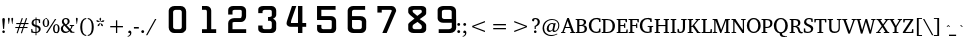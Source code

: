 SplineFontDB: 3.0
FontName: KAN-KaveriNormal
FullName: KAN Kaveri Normal
FamilyName: KAN Kaveri
Weight: Book
Copyright: Copyright (c) 2009-2015, NLCI (http://www.nlci.in/fonts/)
Version: 1.0 Wed May 17 15:30:32 1995
ItalicAngle: 0
UnderlinePosition: -150.181
UnderlineWidth: 10.3573
Ascent: 800
Descent: 200
InvalidEm: 0
LayerCount: 2
Layer: 0 0 "Back" 1
Layer: 1 0 "Fore" 0
XUID: [1021 915 2070801671 66543]
FSType: 0
OS2Version: 0
OS2_WeightWidthSlopeOnly: 0
OS2_UseTypoMetrics: 1
CreationTime: 1250825681
ModificationTime: 1526424411
PfmFamily: 81
TTFWeight: 400
TTFWidth: 5
LineGap: 0
VLineGap: 0
Panose: 5 0 0 0 0 0 0 0 0 0
OS2TypoAscent: -71
OS2TypoAOffset: 1
OS2TypoDescent: -158
OS2TypoDOffset: 1
OS2TypoLinegap: 0
OS2WinAscent: -231
OS2WinAOffset: 1
OS2WinDescent: -142
OS2WinDOffset: 1
HheadAscent: -231
HheadAOffset: 1
HheadDescent: 142
HheadDOffset: 1
OS2SubXSize: 700
OS2SubYSize: 650
OS2SubXOff: 0
OS2SubYOff: 143
OS2SupXSize: 700
OS2SupYSize: 650
OS2SupXOff: 0
OS2SupYOff: 453
OS2StrikeYSize: 50
OS2StrikeYPos: 259
OS2Vendor: 'Alts'
OS2UnicodeRanges: 00000000.00000000.00000000.00000000
Lookup: 262 0 0 "blwm" { "blwm-2sub"  } []
MarkAttachClasses: 1
DEI: 91125
TtTable: prep
NPUSHB
 1
 1
SCANTYPE
PUSHW_1
 511
SCANCTRL
EndTTInstrs
ShortTable: maxp 16
  1
  0
  319
  161
  5
  150
  6
  2
  8
  64
  10
  0
  3
  557
  4
  2
EndShort
LangName: 1033 "" "" "Normal" "NLCI:KAN Kaveri Normal" "" "1.0 Wed May 17 15:30:32 1995"
Encoding: Original
Compacted: 1
UnicodeInterp: none
NameList: Adobe Glyph List
DisplaySize: -48
AntiAlias: 1
FitToEm: 1
WinInfo: 0 37 14
BeginPrivate: 0
EndPrivate
AnchorClass2: "Sub" "blwm-2sub" "Nukta"""  "s"""  "V""" 
BeginChars: 572 313

StartChar: .notdef
Encoding: 0 -1 0
Width: 499
VWidth: 999
Flags: HW
LayerCount: 2
Fore
SplineSet
31 0 m 1
 31 684 l 1
 469 684 l 1
 469 0 l 1
 31 0 l 1
438 31 m 1
 438 653 l 1
 62 653 l 1
 62 31 l 1
 438 31 l 1
EndSplineSet
EndChar

StartChar: .null
Encoding: 1 -1 1
Width: 0
VWidth: 999
Flags: HW
LayerCount: 2
EndChar

StartChar: nonmarkingreturn
Encoding: 2 -1 2
Width: 265
VWidth: 999
Flags: HW
LayerCount: 2
EndChar

StartChar: space
Encoding: 3 32 3
Width: 155
VWidth: 499
Flags: HW
LayerCount: 2
EndChar

StartChar: exclam
Encoding: 4 33 4
Width: 179
VWidth: 499
Flags: HW
LayerCount: 2
Fore
SplineSet
122 330 m 0
 122 329 122 324 121 317 c 0
 120 310 120 301 119 290 c 0
 118 279 117 266 116 252 c 0
 115 238 113 224 112 210 c 0
 109 176 106 138 103 96 c 0
 77 96 l 0
 73 138 70 176 67 210 c 0
 66 224 64 238 63 252 c 0
 62 266 61 279 60 290 c 0
 59 301 59 310 58 317 c 0
 57 324 57 329 57 330 c 0
 57 341 60 349 65 355 c 0
 70 361 79 364 90 364 c 0
 101 364 109 361 114 355 c 0
 119 349 122 341 122 330 c 0
122 26 m 0
 122 22 122 18 120 14 c 0
 118 10 116 6 113 3 c 0
 110 0 106 -2 102 -4 c 0
 98 -6 94 -6 90 -6 c 0
 86 -6 81 -6 77 -4 c 0
 73 -2 70 0 67 3 c 0
 64 6 62 10 60 14 c 0
 58 18 57 22 57 26 c 0
 57 30 58 35 60 39 c 0
 62 43 64 46 67 49 c 0
 70 52 73 54 77 56 c 0
 81 58 86 59 90 59 c 0
 94 59 98 58 102 56 c 0
 106 54 110 52 113 49 c 0
 116 46 118 43 120 39 c 0
 122 35 122 30 122 26 c 0
EndSplineSet
EndChar

StartChar: quotedbl
Encoding: 5 34 5
Width: 176
VWidth: 499
Flags: HW
LayerCount: 2
Fore
SplineSet
135 223 m 0
 127 223 l 0
 109 353 l 0
 109 361 110 368 114 372 c 0
 118 376 124 379 131 379 c 0
 138 379 144 376 148 372 c 0
 152 368 154 361 154 353 c 0
 135 223 l 0
50 223 m 0
 41 223 l 0
 23 353 l 0
 23 361 25 368 29 372 c 0
 33 376 39 379 46 379 c 0
 53 379 58 376 62 372 c 0
 66 368 68 361 68 353 c 0
 50 223 l 0
EndSplineSet
EndChar

StartChar: numbersign
Encoding: 6 35 6
Width: 394
VWidth: 499
Flags: HW
LayerCount: 2
Fore
SplineSet
278 223 m 0
 253 147 l 0
 338 147 l 0
 338 121 l 0
 243 121 l 0
 199 -12 l 0
 172 -4 l 0
 214 121 l 0
 137 121 l 0
 92 -12 l 0
 66 -3 l 0
 108 121 l 0
 33 121 l 0
 33 147 l 0
 117 147 l 0
 143 223 l 0
 57 223 l 0
 57 250 l 0
 152 250 l 0
 194 375 l 0
 221 367 l 0
 180 250 l 0
 258 250 l 0
 300 375 l 0
 328 367 l 0
 287 250 l 0
 362 250 l 0
 362 223 l 0
 278 223 l 0
172 223 m 0
 146 147 l 0
 223 147 l 0
 249 223 l 0
 172 223 l 0
EndSplineSet
EndChar

StartChar: dollar
Encoding: 7 36 7
Width: 298
VWidth: 499
Flags: HW
LayerCount: 2
Fore
SplineSet
268 101 m 0
 268 90 266 80 262 71 c 0
 258 62 254 53 248 46 c 0
 242 39 236 33 228 27 c 0
 220 21 213 17 205 13 c 0
 197 9 189 6 182 4 c 0
 175 2 168 0 162 0 c 0
 162 -55 l 0
 138 -55 l 0
 138 0 l 0
 131 0 124 0 115 1 c 0
 106 2 97 2 88 3 c 0
 79 4 69 5 59 7 c 0
 49 9 40 11 31 14 c 0
 31 104 l 0
 57 104 l 0
 67 45 l 0
 69 42 73 39 78 37 c 0
 83 35 89 33 95 31 c 0
 101 29 109 28 116 27 c 0
 123 26 131 26 138 26 c 0
 138 160 l 0
 126 163 115 166 103 171 c 0
 91 176 80 182 71 190 c 0
 62 198 54 206 48 217 c 0
 42 228 39 242 39 257 c 0
 39 268 41 277 44 286 c 0
 47 295 51 302 56 309 c 0
 61 316 66 322 73 327 c 0
 80 332 87 336 94 340 c 0
 101 344 109 347 117 349 c 0
 125 351 132 353 139 354 c 0
 139 394 l 0
 163 394 l 0
 163 356 l 0
 174 356 185 355 196 354 c 0
 207 353 217 352 225 350 c 0
 235 348 244 346 253 344 c 0
 253 260 l 0
 225 260 l 0
 218 316 l 0
 210 325 191 330 163 330 c 0
 163 204 l 0
 171 202 179 199 187 196 c 0
 195 193 203 191 211 187 c 0
 219 183 226 179 233 174 c 0
 240 169 246 164 251 157 c 0
 256 150 260 142 263 133 c 0
 266 124 268 113 268 101 c 0
139 328 m 0
 132 326 125 324 119 321 c 0
 113 318 107 313 103 308 c 0
 99 303 95 298 92 291 c 0
 89 284 89 276 89 267 c 0
 89 258 90 251 93 245 c 0
 96 239 100 233 105 229 c 0
 110 225 115 221 121 218 c 0
 127 215 133 213 139 211 c 0
 139 328 l 0
220 91 m 0
 220 101 218 108 215 115 c 0
 212 122 207 128 202 133 c 0
 197 138 191 142 184 145 c 0
 177 148 169 152 162 154 c 0
 162 28 l 0
 169 29 177 32 184 35 c 0
 191 38 197 42 202 47 c 0
 207 52 212 59 215 66 c 0
 218 73 220 82 220 91 c 0
EndSplineSet
EndChar

StartChar: percent
Encoding: 8 37 8
Width: 455
VWidth: 499
Flags: HW
LayerCount: 2
Fore
SplineSet
439 103 m 0
 439 87 437 73 434 59 c 0
 431 45 426 34 419 24 c 0
 412 14 404 6 394 0 c 0
 384 -6 372 -9 358 -9 c 0
 344 -9 332 -6 322 0 c 0
 312 6 304 14 297 24 c 0
 290 34 284 45 281 59 c 0
 278 73 276 87 276 103 c 0
 276 119 278 133 281 147 c 0
 284 161 290 172 297 182 c 0
 304 192 312 200 322 206 c 0
 332 212 344 214 358 214 c 0
 372 214 384 212 394 206 c 0
 404 200 412 192 419 182 c 0
 426 172 431 161 434 147 c 0
 437 133 439 119 439 103 c 0
133 0 m 0
 99 0 l 0
 324 356 l 0
 357 356 l 0
 133 0 l 0
180 253 m 0
 180 237 178 223 175 209 c 0
 172 195 167 184 160 174 c 0
 153 164 144 156 134 150 c 0
 124 144 113 142 99 142 c 0
 85 142 73 144 63 150 c 0
 53 156 44 164 37 174 c 0
 30 184 25 195 22 209 c 0
 19 223 17 237 17 253 c 0
 17 269 19 283 22 297 c 0
 25 311 30 322 37 332 c 0
 44 342 53 350 63 356 c 0
 73 362 85 364 99 364 c 0
 113 364 124 362 134 356 c 0
 144 350 153 342 160 332 c 0
 167 322 172 311 175 297 c 0
 178 283 180 269 180 253 c 0
398 103 m 0
 398 117 398 130 396 141 c 0
 394 152 392 161 389 169 c 0
 386 177 381 184 376 188 c 0
 371 192 365 194 358 194 c 0
 351 194 344 192 339 188 c 0
 334 184 329 177 326 169 c 0
 323 161 321 152 319 141 c 0
 317 130 316 117 316 103 c 0
 316 89 317 76 319 65 c 0
 321 54 323 44 326 36 c 0
 329 28 334 22 339 18 c 0
 344 14 351 11 358 11 c 0
 365 11 371 14 376 18 c 0
 381 22 386 28 389 36 c 0
 392 44 394 54 396 65 c 0
 398 76 398 89 398 103 c 0
139 253 m 0
 139 267 139 280 137 291 c 0
 135 302 133 311 130 319 c 0
 127 327 122 334 117 338 c 0
 112 342 106 344 99 344 c 0
 92 344 85 342 80 338 c 0
 75 334 70 327 67 319 c 0
 64 311 61 302 59 291 c 0
 57 280 57 267 57 253 c 0
 57 239 57 226 59 215 c 0
 61 204 64 195 67 187 c 0
 70 179 75 172 80 168 c 0
 85 164 92 162 99 162 c 0
 106 162 112 164 117 168 c 0
 122 172 127 179 130 187 c 0
 133 195 135 204 137 215 c 0
 139 226 139 239 139 253 c 0
EndSplineSet
EndChar

StartChar: ampersand
Encoding: 9 38 9
Width: 370
VWidth: 499
Flags: HW
LayerCount: 2
Fore
SplineSet
263 0 m 0
 263 13 l 0
 239 39 l 0
 232 33 224 28 217 23 c 0
 210 18 202 12 193 8 c 0
 184 4 175 1 165 -2 c 0
 155 -5 143 -6 131 -6 c 0
 116 -6 101 -4 88 1 c 0
 75 6 63 14 53 23 c 0
 43 32 35 44 29 57 c 0
 23 70 21 84 21 99 c 0
 21 111 23 120 26 130 c 0
 29 140 35 148 41 156 c 0
 47 164 54 171 63 177 c 0
 72 183 82 188 92 192 c 0
 89 195 85 199 80 204 c 0
 75 209 70 215 65 222 c 0
 60 229 56 236 52 245 c 0
 48 254 47 263 47 273 c 0
 47 286 50 299 55 310 c 0
 60 321 67 330 76 338 c 0
 85 346 96 352 108 356 c 0
 120 360 134 363 148 363 c 0
 161 363 174 361 185 357 c 0
 196 353 207 347 215 340 c 0
 223 333 229 325 234 315 c 0
 239 305 241 295 241 283 c 0
 241 270 239 259 235 249 c 0
 231 239 224 230 217 223 c 0
 210 216 201 209 192 204 c 0
 183 199 173 194 163 190 c 0
 252 94 l 0
 255 98 258 102 261 107 c 0
 264 112 267 116 270 122 c 0
 273 128 276 133 278 139 c 0
 280 145 281 151 282 156 c 0
 282 158 282 160 280 162 c 0
 278 164 275 166 273 166 c 0
 244 170 l 0
 244 192 l 0
 353 192 l 0
 353 170 l 0
 315 164 l 0
 312 155 310 146 306 138 c 0
 302 130 299 122 295 114 c 0
 291 106 286 100 282 93 c 0
 278 86 274 80 270 75 c 0
 313 25 l 0
 360 23 l 0
 360 0 l 0
 263 0 l 0
192 279 m 0
 192 287 191 294 189 301 c 0
 187 308 184 314 180 319 c 0
 176 324 171 329 165 332 c 0
 159 335 151 337 143 337 c 0
 136 337 129 336 123 333 c 0
 117 330 112 326 108 322 c 0
 104 318 100 312 98 306 c 0
 96 300 95 294 95 287 c 0
 95 278 97 270 100 262 c 0
 103 254 108 247 113 241 c 0
 118 235 122 228 128 223 c 0
 134 218 139 213 144 208 c 0
 152 212 159 215 165 220 c 0
 171 225 176 230 180 236 c 0
 184 242 187 248 189 255 c 0
 191 262 192 270 192 279 c 0
112 177 m 0
 107 173 102 169 97 165 c 0
 92 161 88 155 85 150 c 0
 82 145 79 138 77 132 c 0
 75 126 74 119 74 111 c 0
 74 99 76 88 80 78 c 0
 84 68 90 59 97 52 c 0
 104 45 112 38 121 34 c 0
 130 30 140 28 151 28 c 0
 159 28 166 29 173 31 c 0
 180 33 186 34 192 37 c 0
 198 40 203 43 208 47 c 0
 213 51 218 54 222 58 c 0
 112 177 l 0
EndSplineSet
EndChar

StartChar: quotesingle
Encoding: 10 39 10
Width: 90
VWidth: 499
Flags: HW
LayerCount: 2
Fore
SplineSet
50 223 m 0
 41 223 l 0
 23 353 l 0
 23 361 24 368 28 372 c 0
 32 376 38 379 45 379 c 0
 52 379 58 376 62 372 c 0
 66 368 68 361 68 353 c 0
 50 223 l 0
EndSplineSet
EndChar

StartChar: parenleft
Encoding: 11 40 11
Width: 199
VWidth: 499
Flags: HW
LayerCount: 2
Fore
SplineSet
182 -75 m 0
 164 -73 147 -69 132 -62 c 0
 117 -55 105 -48 94 -37 c 0
 83 -26 73 -14 65 -0 c 0
 57 14 51 29 46 45 c 0
 41 61 37 78 35 96 c 0
 33 114 31 134 31 153 c 0
 31 182 34 209 39 235 c 0
 44 261 53 285 65 305 c 0
 77 325 92 343 111 356 c 0
 130 369 154 377 182 380 c 0
 182 357 l 0
 163 354 148 347 135 336 c 0
 122 325 111 311 103 294 c 0
 95 277 90 257 86 233 c 0
 82 209 81 182 81 153 c 0
 81 123 82 97 86 73 c 0
 90 49 95 29 103 11 c 0
 111 -7 122 -20 135 -31 c 0
 148 -42 163 -49 182 -52 c 0
 182 -75 l 0
EndSplineSet
EndChar

StartChar: parenright
Encoding: 12 41 12
Width: 199
VWidth: 499
Flags: HW
LayerCount: 2
Fore
SplineSet
169 153 m 0
 169 134 167 114 165 96 c 0
 163 78 159 61 154 45 c 0
 149 29 143 14 135 -0 c 0
 127 -14 117 -26 106 -37 c 0
 95 -48 83 -55 68 -62 c 0
 53 -69 36 -73 18 -75 c 0
 18 -52 l 0
 37 -49 52 -42 65 -31 c 0
 78 -20 88 -7 96 11 c 0
 104 29 110 49 114 73 c 0
 118 97 119 123 119 153 c 0
 119 182 118 209 114 233 c 0
 110 257 104 277 96 294 c 0
 88 311 78 325 65 336 c 0
 52 347 37 354 18 357 c 0
 18 380 l 0
 46 377 69 369 88 356 c 0
 107 343 123 325 135 305 c 0
 147 285 156 261 161 235 c 0
 166 209 169 182 169 153 c 0
EndSplineSet
EndChar

StartChar: asterisk
Encoding: 13 42 13
Width: 265
VWidth: 499
Flags: HW
LayerCount: 2
Fore
SplineSet
213 272 m 0
 145 268 l 0
 142 276 l 0
 199 313 l 0
 237 302 l 0
 213 272 l 0
136 281 m 0
 129 281 l 0
 111 347 l 0
 133 380 l 0
 155 347 l 0
 136 281 l 0
160 192 m 0
 136 256 l 0
 142 261 l 0
 196 218 l 0
 197 179 l 0
 160 192 l 0
121 268 m 0
 52 272 l 0
 28 302 l 0
 66 313 l 0
 123 276 l 0
 121 268 l 0
105 192 m 0
 68 179 l 0
 69 218 l 0
 123 261 l 0
 129 256 l 0
 105 192 l 0
EndSplineSet
EndChar

StartChar: plus
Encoding: 14 43 14
Width: 530
VWidth: 499
Flags: HW
LayerCount: 2
Fore
SplineSet
281 143 m 0
 281 0 l 0
 249 0 l 0
 249 143 l 0
 106 143 l 0
 106 176 l 0
 249 176 l 0
 249 318 l 0
 281 318 l 0
 281 176 l 0
 424 176 l 0
 424 143 l 0
 281 143 l 0
EndSplineSet
EndChar

StartChar: comma
Encoding: 15 44 15
Width: 148
VWidth: 499
Flags: HW
LayerCount: 2
Fore
SplineSet
109 5 m 0
 109 -8 107 -20 102 -31 c 0
 97 -42 90 -53 81 -61 c 0
 72 -69 63 -76 52 -81 c 0
 41 -86 29 -89 17 -90 c 0
 17 -71 l 0
 26 -69 35 -67 42 -63 c 0
 49 -59 55 -55 60 -49 c 0
 65 -43 69 -35 72 -27 c 0
 75 -19 75 -8 75 4 c 0
 42 4 l 0
 42 4 41 5 40 6 c 0
 39 7 38 9 37 11 c 0
 36 13 35 16 34 19 c 0
 33 22 32 24 32 28 c 0
 32 33 33 38 35 42 c 0
 37 46 39 50 42 53 c 0
 45 56 48 60 52 62 c 0
 56 64 60 65 65 65 c 0
 73 65 79 63 85 60 c 0
 91 57 95 53 99 48 c 0
 103 43 105 36 107 29 c 0
 109 22 109 13 109 5 c 0
EndSplineSet
EndChar

StartChar: hyphen
Encoding: 16 45 16
Width: 169
VWidth: 499
Flags: HW
LayerCount: 2
Fore
SplineSet
23 108 m 0
 23 147 l 0
 146 147 l 0
 146 108 l 0
 23 108 l 0
EndSplineSet
EndChar

StartChar: period
Encoding: 17 46 17
Width: 148
VWidth: 499
Flags: HW
LayerCount: 2
Fore
SplineSet
104 29 m 0
 104 24 103 19 101 15 c 0
 99 11 96 7 93 4 c 0
 90 1 86 -2 82 -4 c 0
 78 -6 73 -6 68 -6 c 0
 63 -6 58 -6 54 -4 c 0
 50 -2 46 1 43 4 c 0
 40 7 37 11 35 15 c 0
 33 19 32 24 32 29 c 0
 32 34 33 39 35 43 c 0
 37 47 40 51 43 54 c 0
 46 57 50 60 54 62 c 0
 58 64 63 65 68 65 c 0
 73 65 78 64 82 62 c 0
 86 60 90 57 93 54 c 0
 96 51 99 47 101 43 c 0
 103 39 104 34 104 29 c 0
EndSplineSet
EndChar

StartChar: slash
Encoding: 18 47 18
Width: 259
VWidth: 499
Flags: HW
LayerCount: 2
Fore
SplineSet
34 -49 m 0
 0 -49 l 0
 226 356 l 0
 260 356 l 0
 34 -49 l 0
EndSplineSet
EndChar

StartChar: zero
Encoding: 19 48 19
Width: 754
VWidth: 499
Flags: HW
LayerCount: 2
Fore
SplineSet
645 150 m 0
 645 533 l 0
 645 548 640 560 629 571 c 0
 618 582 607 587 592 587 c 0
 491 587 l 0
 474 587 459 582 447 571 c 0
 435 560 428 547 428 533 c 0
 428 146 l 0
 428 132 435 121 448 111 c 0
 461 101 475 96 491 96 c 0
 592 96 l 0
 605 96 618 101 629 112 c 0
 640 123 645 136 645 150 c 0
755 117 m 0
 755 97 749 78 737 60 c 0
 725 42 709 27 689 16 c 0
 669 5 649 1 627 1 c 0
 449 1 l 0
 413 1 383 14 357 41 c 0
 331 68 318 101 318 138 c 0
 318 568 l 0
 318 599 333 626 361 649 c 0
 389 672 423 683 462 683 c 0
 617 683 l 0
 656 683 689 670 715 643 c 0
 741 616 755 582 755 542 c 0
 755 117 l 0
EndSplineSet
EndChar

StartChar: one
Encoding: 20 49 20
Width: 754
VWidth: 499
Flags: HW
LayerCount: 2
Fore
SplineSet
755 0 m 0
 400 0 l 0
 400 95 l 0
 522 95 l 0
 522 542 l 0
 522 556 519 567 514 575 c 0
 509 583 504 587 497 587 c 0
 400 587 l 0
 400 682 l 0
 517 682 l 0
 548 682 576 670 598 648 c 0
 620 626 631 599 631 567 c 0
 631 95 l 0
 755 95 l 0
 755 0 l 0
EndSplineSet
EndChar

StartChar: two
Encoding: 21 50 21
Width: 754
VWidth: 499
Flags: HW
LayerCount: 2
Fore
SplineSet
755 0 m 0
 305 0 l 0
 305 246 l 0
 305 281 320 311 349 334 c 0
 378 357 413 369 453 369 c 0
 604 369 l 0
 616 369 626 375 633 387 c 0
 640 399 644 414 644 431 c 0
 644 553 l 0
 644 562 641 570 635 576 c 0
 629 582 622 586 613 586 c 0
 461 586 l 0
 448 586 437 582 427 576 c 0
 417 570 413 562 413 553 c 0
 413 463 l 0
 305 463 l 0
 305 586 l 0
 305 614 317 637 340 655 c 0
 363 673 392 682 427 682 c 0
 631 682 l 0
 665 682 694 670 718 648 c 0
 742 626 753 599 753 567 c 0
 753 423 l 0
 753 396 748 371 736 347 c 0
 724 323 709 305 689 292 c 0
 669 279 648 272 626 272 c 0
 462 272 l 0
 449 272 438 271 428 267 c 0
 418 263 413 259 413 255 c 0
 413 95 l 0
 755 95 l 0
 755 0 l 0
EndSplineSet
EndChar

StartChar: three
Encoding: 22 51 22
Width: 754
VWidth: 499
Flags: HW
LayerCount: 2
Fore
SplineSet
755 109 m 0
 755 79 744 54 721 33 c 0
 698 12 672 1 641 1 c 0
 437 1 l 0
 401 1 371 10 345 28 c 0
 319 46 306 69 306 95 c 0
 306 192 l 0
 414 192 l 0
 414 137 l 0
 414 126 419 116 429 108 c 0
 439 100 450 96 462 96 c 0
 592 96 l 0
 607 96 618 101 629 110 c 0
 640 119 645 132 645 146 c 0
 645 260 l 0
 645 275 640 288 629 299 c 0
 618 310 606 314 592 314 c 0
 551 314 l 0
 551 409 l 0
 586 409 l 0
 603 409 617 413 628 420 c 0
 639 426 645 434 645 444 c 0
 645 541 l 0
 645 554 642 566 634 574 c 0
 626 582 616 586 605 586 c 0
 463 586 l 0
 450 586 439 582 429 574 c 0
 419 566 414 557 414 546 c 0
 414 505 l 0
 307 505 l 0
 307 601 l 0
 307 624 318 644 342 659 c 0
 366 674 395 682 429 682 c 0
 642 682 l 0
 673 682 700 670 722 648 c 0
 744 626 756 599 756 567 c 0
 756 463 l 0
 756 443 749 425 735 408 c 0
 721 391 701 376 674 365 c 0
 700 356 719 342 734 322 c 0
 748 302 756 281 756 256 c 0
 755 109 l 0
EndSplineSet
EndChar

StartChar: four
Encoding: 23 52 23
Width: 754
VWidth: 499
Flags: HW
LayerCount: 2
Fore
SplineSet
755 164 m 0
 660 164 l 0
 660 0 l 0
 550 0 l 0
 550 164 l 0
 367 164 l 0
 340 164 316 172 294 188 c 0
 274 205 264 224 264 245 c 0
 264 270 271 302 285 340 c 0
 400 682 l 0
 509 682 l 0
 385 335 l 0
 377 305 373 283 373 272 c 0
 373 263 376 259 380 259 c 0
 550 259 l 0
 550 682 l 0
 660 682 l 0
 660 259 l 0
 755 259 l 0
 755 164 l 0
EndSplineSet
EndChar

StartChar: five
Encoding: 24 53 24
Width: 754
VWidth: 499
Flags: HW
LayerCount: 2
Fore
SplineSet
755 109 m 0
 755 79 745 53 725 32 c 0
 705 11 682 0 654 0 c 0
 373 0 l 0
 346 0 324 9 305 27 c 0
 286 45 277 66 277 90 c 0
 277 204 l 0
 385 204 l 0
 385 132 l 0
 385 122 389 114 398 107 c 0
 407 100 417 96 427 96 c 0
 616 96 l 0
 625 96 632 101 637 110 c 0
 642 119 644 132 644 146 c 0
 644 301 l 0
 644 318 629 327 599 327 c 0
 276 327 l 0
 276 683 l 0
 740 683 l 0
 740 588 l 0
 384 588 l 0
 384 425 l 0
 630 425 l 0
 663 425 692 414 716 392 c 0
 740 370 753 342 753 310 c 0
 755 109 l 0
EndSplineSet
EndChar

StartChar: six
Encoding: 25 54 25
Width: 754
VWidth: 499
Flags: HW
LayerCount: 2
Fore
SplineSet
646 147 m 0
 646 282 l 0
 646 296 641 308 629 316 c 0
 617 324 603 328 587 328 c 0
 401 328 l 0
 401 159 l 0
 401 142 408 127 421 115 c 0
 434 103 447 96 463 96 c 0
 587 96 l 0
 603 96 617 101 629 110 c 0
 641 119 646 132 646 147 c 0
755 123 m 0
 755 89 742 60 718 36 c 0
 694 12 665 0 632 0 c 0
 428 0 l 0
 391 0 359 11 332 32 c 0
 305 53 292 79 292 109 c 0
 292 568 l 0
 292 599 305 626 332 649 c 0
 359 672 391 683 428 683 c 0
 729 683 l 0
 729 587 l 0
 450 587 l 0
 437 587 425 583 415 574 c 0
 405 565 401 555 401 542 c 0
 401 425 l 0
 618 425 l 0
 657 425 689 413 716 389 c 0
 743 365 756 336 756 302 c 0
 755 123 l 0
EndSplineSet
EndChar

StartChar: seven
Encoding: 26 55 26
Width: 754
VWidth: 499
Flags: HW
LayerCount: 2
Fore
SplineSet
755 559 m 0
 517 0 l 0
 408 0 l 0
 645 559 l 0
 645 568 643 575 638 580 c 0
 633 585 626 587 617 587 c 0
 394 587 l 0
 394 519 l 0
 285 519 l 0
 285 683 l 0
 641 683 l 0
 672 683 699 671 721 647 c 0
 743 623 755 594 755 559 c 0
EndSplineSet
EndChar

StartChar: eight
Encoding: 27 56 27
Width: 754
VWidth: 499
Flags: HW
LayerCount: 2
Fore
SplineSet
647 144 m 0
 647 157 l 0
 647 183 636 202 615 217 c 0
 539 279 l 0
 442 217 l 0
 424 200 415 186 415 176 c 0
 415 136 l 0
 415 125 421 115 432 107 c 0
 443 99 456 95 470 95 c 0
 593 95 l 0
 608 95 620 100 631 109 c 0
 642 118 647 130 647 144 c 0
646 546 m 0
 646 557 643 567 637 575 c 0
 630 582 623 586 615 586 c 0
 456 586 l 0
 446 586 437 584 428 580 c 0
 419 576 415 572 415 567 c 0
 415 545 419 528 429 518 c 0
 533 431 l 0
 628 504 l 0
 640 511 647 525 646 546 c 0
755 90 m 0
 755 65 743 44 721 26 c 0
 699 8 671 0 640 0 c 0
 436 0 l 0
 400 0 370 10 344 28 c 0
 318 46 306 69 306 95 c 0
 306 218 l 0
 306 230 318 248 345 271 c 0
 462 363 l 0
 360 448 l 0
 324 481 306 507 306 525 c 0
 306 600 l 0
 306 623 317 642 341 657 c 0
 365 672 394 680 428 680 c 0
 641 680 l 0
 672 680 699 673 721 657 c 0
 743 641 755 622 755 600 c 0
 755 497 l 0
 755 475 742 455 715 436 c 0
 592 349 l 0
 682 294 l 0
 731 255 755 223 755 199 c 0
 755 90 l 0
EndSplineSet
EndChar

StartChar: nine
Encoding: 28 57 28
Width: 754
VWidth: 499
Flags: HW
LayerCount: 2
Fore
SplineSet
643 353 m 0
 643 540 l 0
 643 553 638 563 626 572 c 0
 614 581 600 585 583 585 c 0
 452 585 l 0
 437 585 425 581 414 573 c 0
 403 565 398 553 398 540 c 0
 398 402 l 0
 398 389 404 377 417 367 c 0
 430 357 444 353 460 353 c 0
 643 353 l 0
755 132 m 0
 755 96 740 65 711 39 c 0
 682 13 646 0 605 0 c 0
 318 0 l 0
 318 95 l 0
 563 95 l 0
 585 95 605 101 622 111 c 0
 637 121 645 134 645 148 c 0
 645 259 l 0
 427 259 l 0
 390 259 358 269 331 291 c 0
 304 313 291 339 291 368 c 0
 291 580 l 0
 291 599 297 616 310 631 c 0
 316 639 324 645 332 651 c 0
 340 657 351 661 363 666 c 0
 386 675 410 680 435 680 c 0
 616 680 l 0
 639 680 663 674 686 663 c 0
 696 658 705 652 713 645 c 0
 721 638 727 629 734 619 c 0
 746 601 752 580 752 557 c 0
 755 132 l 0
EndSplineSet
EndChar

StartChar: colon
Encoding: 29 58 29
Width: 148
VWidth: 499
Flags: HW
LayerCount: 2
Fore
SplineSet
104 226 m 0
 104 221 103 217 101 213 c 0
 99 209 96 204 93 201 c 0
 90 198 86 196 82 194 c 0
 78 192 73 191 68 191 c 0
 63 191 58 192 54 194 c 0
 50 196 46 198 43 201 c 0
 40 204 37 209 35 213 c 0
 33 217 32 221 32 226 c 0
 32 231 33 236 35 240 c 0
 37 244 40 249 43 252 c 0
 46 255 50 257 54 259 c 0
 58 261 63 262 68 262 c 0
 73 262 78 261 82 259 c 0
 86 257 90 255 93 252 c 0
 96 249 99 244 101 240 c 0
 103 236 104 231 104 226 c 0
104 29 m 0
 104 24 103 19 101 15 c 0
 99 11 96 7 93 4 c 0
 90 1 86 -2 82 -4 c 0
 78 -6 73 -6 68 -6 c 0
 63 -6 58 -6 54 -4 c 0
 50 -2 46 1 43 4 c 0
 40 7 37 11 35 15 c 0
 33 19 32 24 32 29 c 0
 32 34 33 39 35 43 c 0
 37 47 40 51 43 54 c 0
 46 57 50 60 54 62 c 0
 58 64 63 65 68 65 c 0
 73 65 78 64 82 62 c 0
 86 60 90 57 93 54 c 0
 96 51 99 47 101 43 c 0
 103 39 104 34 104 29 c 0
EndSplineSet
EndChar

StartChar: semicolon
Encoding: 30 59 30
Width: 148
VWidth: 499
Flags: HW
LayerCount: 2
Fore
SplineSet
103 226 m 0
 103 221 103 217 101 213 c 0
 99 209 96 204 93 201 c 0
 90 198 86 196 82 194 c 0
 78 192 73 191 68 191 c 0
 63 191 58 192 54 194 c 0
 50 196 46 198 43 201 c 0
 40 204 37 209 35 213 c 0
 33 217 32 221 32 226 c 0
 32 231 33 236 35 240 c 0
 37 244 40 249 43 252 c 0
 46 255 50 257 54 259 c 0
 58 261 63 262 68 262 c 0
 73 262 78 261 82 259 c 0
 86 257 90 255 93 252 c 0
 96 249 99 244 101 240 c 0
 103 236 103 231 103 226 c 0
109 5 m 0
 109 -8 107 -20 102 -31 c 0
 97 -42 90 -53 81 -61 c 0
 72 -69 63 -76 52 -81 c 0
 41 -86 29 -89 17 -90 c 0
 17 -71 l 0
 26 -69 35 -67 42 -63 c 0
 49 -59 55 -55 60 -49 c 0
 65 -43 69 -35 72 -27 c 0
 75 -19 75 -8 75 4 c 0
 42 4 l 0
 42 4 41 5 40 6 c 0
 39 7 38 9 37 11 c 0
 36 13 35 16 34 19 c 0
 33 22 32 24 32 28 c 0
 32 33 33 38 35 42 c 0
 37 46 39 50 42 53 c 0
 45 56 48 60 52 62 c 0
 56 64 60 65 65 65 c 0
 73 65 79 63 85 60 c 0
 91 57 95 53 99 48 c 0
 103 43 105 36 107 29 c 0
 109 22 109 13 109 5 c 0
EndSplineSet
EndChar

StartChar: less
Encoding: 31 60 31
Width: 530
VWidth: 499
Flags: HW
LayerCount: 2
Fore
SplineSet
106 143 m 0
 106 176 l 0
 424 298 l 0
 424 265 l 0
 140 159 l 0
 424 54 l 0
 424 21 l 0
 106 143 l 0
EndSplineSet
EndChar

StartChar: equal
Encoding: 32 61 32
Width: 530
VWidth: 499
Flags: HW
LayerCount: 2
Fore
SplineSet
106 191 m 0
 106 224 l 0
 424 224 l 0
 424 191 l 0
 106 191 l 0
106 95 m 0
 106 127 l 0
 424 127 l 0
 424 95 l 0
 106 95 l 0
EndSplineSet
EndChar

StartChar: greater
Encoding: 33 62 33
Width: 530
VWidth: 499
Flags: HW
LayerCount: 2
Fore
SplineSet
106 21 m 0
 106 54 l 0
 390 159 l 0
 106 265 l 0
 106 298 l 0
 424 176 l 0
 424 143 l 0
 106 21 l 0
EndSplineSet
EndChar

StartChar: question
Encoding: 34 63 34
Width: 257
VWidth: 499
Flags: HW
LayerCount: 2
Fore
SplineSet
139 26 m 0
 139 22 138 17 136 13 c 0
 134 9 132 6 129 3 c 0
 126 0 123 -2 119 -4 c 0
 115 -6 110 -6 106 -6 c 0
 102 -6 97 -6 93 -4 c 0
 89 -2 86 0 83 3 c 0
 80 6 78 10 76 14 c 0
 74 18 74 22 74 26 c 0
 74 30 74 35 76 39 c 0
 78 43 80 46 83 49 c 0
 86 52 89 54 93 56 c 0
 97 58 102 59 106 59 c 0
 111 59 115 58 119 56 c 0
 123 54 126 52 129 49 c 0
 132 46 134 43 136 39 c 0
 138 35 139 30 139 26 c 0
221 269 m 0
 221 258 219 248 216 239 c 0
 213 230 209 221 204 213 c 0
 199 205 193 199 186 193 c 0
 179 187 172 182 165 177 c 0
 158 172 150 168 142 164 c 0
 134 160 127 157 120 154 c 0
 120 96 l 0
 91 96 l 0
 91 172 l 0
 99 175 108 179 117 184 c 0
 126 189 134 195 142 203 c 0
 150 211 155 220 160 230 c 0
 165 240 168 252 168 265 c 0
 168 290 161 308 148 320 c 0
 135 332 116 338 92 338 c 0
 70 284 l 0
 68 284 67 284 66 284 c 0
 65 284 64 284 63 284 c 0
 61 284 l 0
 56 284 52 284 48 285 c 0
 44 286 40 288 37 290 c 0
 34 292 31 295 29 299 c 0
 27 303 26 307 26 312 c 0
 26 318 28 325 31 331 c 0
 34 337 40 343 47 348 c 0
 54 353 62 357 73 360 c 0
 84 363 97 364 111 364 c 0
 127 364 142 362 155 358 c 0
 168 354 180 347 190 339 c 0
 200 331 207 321 213 309 c 0
 219 297 221 284 221 269 c 0
EndSplineSet
EndChar

StartChar: at
Encoding: 35 64 35
Width: 496
VWidth: 499
Flags: HW
LayerCount: 2
Fore
SplineSet
458 198 m 0
 458 180 456 163 452 148 c 0
 448 133 443 118 436 106 c 0
 429 94 422 83 413 73 c 0
 404 63 396 55 386 49 c 0
 376 43 367 38 357 35 c 0
 347 32 338 30 329 30 c 0
 314 30 303 34 297 41 c 0
 291 48 287 59 287 74 c 0
 273 60 261 50 248 42 c 0
 235 34 223 30 211 30 c 0
 201 30 192 32 184 36 c 0
 176 40 169 46 163 54 c 0
 157 62 152 70 149 81 c 0
 146 92 144 104 144 117 c 0
 144 137 147 155 155 173 c 0
 163 191 173 206 185 219 c 0
 197 232 211 243 227 250 c 0
 243 257 259 261 276 261 c 0
 280 261 285 261 289 260 c 0
 293 259 297 258 302 257 c 0
 307 256 312 254 316 252 c 0
 320 250 324 249 328 247 c 0
 338 259 l 0
 367 259 l 0
 367 258 366 254 365 249 c 0
 364 244 363 239 361 231 c 0
 359 223 357 214 355 205 c 0
 353 196 351 186 349 177 c 0
 344 155 337 129 331 101 c 0
 329 95 329 90 329 85 c 0
 329 80 329 75 331 71 c 0
 333 67 336 65 339 63 c 0
 342 61 346 60 351 60 c 0
 359 60 368 63 377 69 c 0
 386 75 395 85 403 97 c 0
 411 109 418 123 424 140 c 0
 430 157 432 176 432 197 c 0
 432 222 427 244 419 262 c 0
 411 280 400 295 386 307 c 0
 372 319 356 328 338 334 c 0
 320 340 303 343 284 343 c 0
 264 343 244 341 226 336 c 0
 208 331 191 325 176 316 c 0
 161 307 147 296 135 284 c 0
 123 272 113 257 104 242 c 0
 95 227 89 211 84 193 c 0
 79 175 77 156 77 136 c 0
 77 109 81 84 89 61 c 0
 97 38 110 17 126 0 c 0
 142 -17 161 -30 184 -40 c 0
 207 -50 234 -55 263 -55 c 0
 279 -55 293 -53 306 -51 c 0
 319 -49 332 -46 344 -42 c 0
 356 -38 366 -34 376 -29 c 0
 386 -24 394 -19 402 -15 c 0
 410 -34 l 0
 398 -40 385 -46 373 -52 c 0
 361 -58 348 -63 335 -67 c 0
 322 -71 308 -74 294 -77 c 0
 280 -80 265 -81 250 -81 c 0
 231 -81 213 -79 195 -75 c 0
 177 -71 161 -64 145 -56 c 0
 129 -48 115 -38 102 -26 c 0
 89 -14 77 1 68 16 c 0
 59 31 52 48 47 67 c 0
 42 86 39 106 39 127 c 0
 39 153 42 177 48 199 c 0
 54 221 63 241 74 259 c 0
 85 277 99 293 114 306 c 0
 129 319 145 330 163 339 c 0
 181 348 199 355 218 360 c 0
 237 365 257 366 277 366 c 0
 303 366 327 362 349 355 c 0
 371 348 391 337 407 323 c 0
 423 309 435 291 444 270 c 0
 453 249 458 225 458 198 c 0
310 208 m 0
 311 210 309 214 308 217 c 0
 307 220 305 224 302 227 c 0
 299 230 296 233 292 235 c 0
 288 237 283 239 278 239 c 0
 265 239 254 236 243 230 c 0
 232 224 223 215 216 204 c 0
 209 193 203 181 199 167 c 0
 195 153 193 137 193 121 c 0
 193 102 197 87 204 78 c 0
 211 69 221 64 234 64 c 0
 240 64 246 66 251 68 c 0
 256 70 261 73 266 76 c 0
 271 79 275 84 279 88 c 0
 283 92 285 96 288 99 c 0
 310 208 l 0
EndSplineSet
EndChar

StartChar: A
Encoding: 36 65 36
Width: 357
VWidth: 499
Flags: HW
LayerCount: 2
Fore
SplineSet
229 0 m 0
 229 23 l 0
 259 25 l 0
 261 25 263 27 264 29 c 0
 265 31 266 33 265 34 c 0
 228 132 l 0
 106 132 l 0
 70 36 l 0
 70 35 70 34 70 33 c 0
 70 32 71 30 72 29 c 0
 73 28 74 27 75 26 c 0
 76 25 77 25 78 25 c 0
 109 23 l 0
 109 0 l 0
 3 0 l 0
 3 23 l 0
 33 29 l 0
 157 364 l 0
 197 364 l 0
 320 37 l 0
 321 33 322 31 323 30 c 0
 324 29 327 28 331 27 c 0
 355 23 l 0
 355 0 l 0
 229 0 l 0
166 296 m 0
 115 157 l 0
 219 157 l 0
 166 296 l 0
EndSplineSet
EndChar

StartChar: B
Encoding: 37 66 37
Width: 320
VWidth: 499
Flags: HW
LayerCount: 2
Fore
SplineSet
221 267 m 0
 221 288 214 304 201 315 c 0
 188 326 167 331 140 331 c 0
 137 331 134 331 131 331 c 0
 128 331 125 331 122 331 c 0
 119 331 116 330 114 330 c 0
 112 330 110 330 109 330 c 0
 109 196 l 0
 111 196 115 195 117 195 c 0
 119 195 121 195 123 195 c 0
 128 195 l 0
 145 195 160 197 172 200 c 0
 184 203 194 208 201 214 c 0
 208 220 213 227 216 236 c 0
 219 245 221 256 221 267 c 0
242 101 m 0
 242 125 235 143 221 154 c 0
 207 165 185 171 157 171 c 0
 153 171 148 170 143 170 c 0
 138 170 133 169 128 169 c 0
 123 169 118 168 115 168 c 0
 112 168 110 168 109 168 c 0
 109 27 l 0
 113 27 118 27 122 27 c 0
 125 27 129 26 133 26 c 0
 137 26 139 26 142 26 c 0
 161 26 176 28 189 31 c 0
 202 34 212 39 220 45 c 0
 228 51 234 59 237 68 c 0
 240 77 242 88 242 101 c 0
300 105 m 0
 300 91 298 78 294 67 c 0
 290 56 285 48 278 40 c 0
 271 32 263 25 254 20 c 0
 245 15 235 11 225 8 c 0
 215 5 205 3 195 2 c 0
 185 1 174 0 165 0 c 0
 17 0 l 0
 17 23 l 0
 45 25 l 0
 49 25 51 27 53 29 c 0
 55 31 56 34 56 37 c 0
 56 319 l 0
 56 322 55 325 53 327 c 0
 51 329 49 331 45 331 c 0
 17 333 l 0
 17 356 l 0
 159 356 l 0
 180 356 198 354 213 350 c 0
 228 346 240 340 250 333 c 0
 260 326 268 317 272 306 c 0
 276 295 278 283 278 270 c 0
 278 257 276 245 271 236 c 0
 266 227 260 219 252 213 c 0
 244 207 236 202 227 198 c 0
 218 194 210 191 202 189 c 0
 214 189 225 187 237 184 c 0
 249 181 260 177 269 170 c 0
 278 163 285 155 291 144 c 0
 297 133 300 121 300 105 c 0
EndSplineSet
EndChar

StartChar: C
Encoding: 38 67 38
Width: 332
VWidth: 499
Flags: HW
LayerCount: 2
Fore
SplineSet
312 12 m 0
 311 12 308 10 302 8 c 0
 296 6 288 4 278 1 c 0
 268 -2 258 -3 245 -5 c 0
 232 -7 219 -9 206 -9 c 0
 186 -9 168 -6 151 -1 c 0
 134 4 119 10 105 18 c 0
 91 26 79 37 69 49 c 0
 59 61 49 73 42 87 c 0
 35 101 30 115 26 131 c 0
 22 147 21 163 21 179 c 0
 21 206 25 231 34 254 c 0
 43 277 56 297 72 313 c 0
 88 329 108 342 131 351 c 0
 154 360 178 364 206 364 c 0
 215 364 223 364 231 363 c 0
 239 362 248 361 256 359 c 0
 264 357 273 355 282 352 c 0
 291 349 301 347 312 344 c 0
 312 260 l 0
 280 260 l 0
 272 309 l 0
 272 311 271 314 269 316 c 0
 267 318 265 320 263 321 c 0
 261 322 258 322 255 324 c 0
 252 326 248 328 243 329 c 0
 238 330 233 332 227 333 c 0
 221 334 216 335 209 335 c 0
 191 335 174 331 158 324 c 0
 142 317 129 308 118 295 c 0
 107 282 97 265 91 246 c 0
 85 227 82 204 82 179 c 0
 82 154 85 132 91 112 c 0
 97 92 105 77 117 63 c 0
 129 49 143 38 160 31 c 0
 177 24 195 21 216 21 c 0
 222 21 228 21 233 22 c 0
 238 23 242 24 246 25 c 0
 250 26 253 27 255 28 c 0
 257 29 259 30 259 30 c 0
 262 31 263 32 265 34 c 0
 267 36 268 38 269 40 c 0
 281 98 l 0
 312 98 l 0
 312 12 l 0
EndSplineSet
EndChar

StartChar: D
Encoding: 39 68 39
Width: 368
VWidth: 499
Flags: HW
LayerCount: 2
Fore
SplineSet
349 179 m 0
 349 163 347 148 344 133 c 0
 341 118 336 104 330 91 c 0
 324 78 316 66 306 55 c 0
 296 44 285 34 271 26 c 0
 257 18 242 11 224 7 c 0
 206 3 186 0 164 0 c 0
 17 0 l 0
 17 23 l 0
 45 25 l 0
 49 25 52 27 54 29 c 0
 56 31 57 34 57 37 c 0
 57 319 l 0
 57 322 56 325 54 327 c 0
 52 329 49 331 45 331 c 0
 17 333 l 0
 17 356 l 0
 154 356 l 0
 182 356 207 352 231 345 c 0
 255 338 276 328 293 313 c 0
 310 299 324 280 334 258 c 0
 344 236 349 210 349 179 c 0
288 178 m 0
 288 206 285 229 279 248 c 0
 273 267 263 284 251 296 c 0
 239 308 225 317 208 322 c 0
 191 327 172 330 151 330 c 0
 110 330 l 0
 110 25 l 0
 153 26 l 0
 173 26 192 29 209 35 c 0
 226 41 239 49 251 61 c 0
 263 73 273 89 279 108 c 0
 285 127 288 151 288 178 c 0
EndSplineSet
EndChar

StartChar: E
Encoding: 40 69 40
Width: 309
VWidth: 499
Flags: HW
LayerCount: 2
Fore
SplineSet
17 0 m 0
 17 23 l 0
 45 25 l 0
 49 25 51 27 53 29 c 0
 55 31 56 34 56 37 c 0
 56 319 l 0
 56 322 55 325 53 327 c 0
 51 329 49 331 45 331 c 0
 17 333 l 0
 17 356 l 0
 275 356 l 0
 275 277 l 0
 243 277 l 0
 235 320 l 0
 235 323 234 325 232 327 c 0
 230 329 227 330 225 330 c 0
 110 330 l 0
 110 198 l 0
 190 198 l 0
 192 198 194 199 196 201 c 0
 198 203 199 205 199 207 c 0
 205 244 l 0
 232 244 l 0
 232 126 l 0
 205 126 l 0
 199 162 l 0
 199 164 198 167 196 169 c 0
 194 171 192 172 190 172 c 0
 110 172 l 0
 110 26 l 0
 244 26 l 0
 246 26 249 28 251 30 c 0
 253 32 254 34 254 36 c 0
 264 89 l 0
 292 89 l 0
 292 0 l 0
 17 0 l 0
EndSplineSet
EndChar

StartChar: F
Encoding: 41 70 41
Width: 286
VWidth: 499
Flags: HW
LayerCount: 2
Fore
SplineSet
240 272 m 0
 232 320 l 0
 231 323 231 325 229 327 c 0
 227 329 225 330 223 330 c 0
 110 330 l 0
 110 192 l 0
 191 192 l 0
 193 192 196 193 198 195 c 0
 200 197 201 199 201 201 c 0
 206 239 l 0
 232 239 l 0
 232 119 l 0
 206 119 l 0
 201 156 l 0
 201 158 200 161 198 163 c 0
 196 165 193 166 191 166 c 0
 110 166 l 0
 110 37 l 0
 110 34 111 31 113 29 c 0
 115 27 117 25 121 25 c 0
 157 23 l 0
 157 0 l 0
 18 0 l 0
 18 23 l 0
 46 25 l 0
 50 25 52 27 54 29 c 0
 56 31 57 34 57 37 c 0
 57 319 l 0
 57 322 56 325 54 327 c 0
 52 329 50 331 46 331 c 0
 13 333 l 0
 13 356 l 0
 271 356 l 0
 271 272 l 0
 240 272 l 0
EndSplineSet
EndChar

StartChar: G
Encoding: 42 71 42
Width: 368
VWidth: 499
Flags: HW
LayerCount: 2
Fore
SplineSet
328 146 m 0
 324 146 322 145 320 143 c 0
 318 141 317 138 317 135 c 0
 317 13 l 0
 306 9 295 5 283 2 c 0
 273 -1 260 -3 247 -5 c 0
 234 -7 220 -9 206 -9 c 0
 186 -9 168 -7 151 -2 c 0
 134 3 119 10 105 18 c 0
 91 26 80 36 69 48 c 0
 58 60 49 72 42 86 c 0
 35 100 30 115 26 131 c 0
 22 147 21 163 21 179 c 0
 21 207 25 232 34 255 c 0
 43 278 55 297 72 313 c 0
 89 329 108 342 132 351 c 0
 156 360 183 364 213 364 c 0
 223 364 232 364 241 363 c 0
 250 362 259 360 267 358 c 0
 275 356 284 355 292 353 c 0
 300 351 309 348 317 346 c 0
 317 260 l 0
 285 260 l 0
 276 308 l 0
 275 311 274 314 272 316 c 0
 270 318 268 320 266 321 c 0
 263 322 260 323 256 325 c 0
 252 327 249 328 244 329 c 0
 239 330 234 332 228 333 c 0
 222 334 217 335 211 335 c 0
 192 335 174 331 158 324 c 0
 142 317 128 308 117 295 c 0
 106 282 96 266 90 247 c 0
 84 228 81 206 81 181 c 0
 81 156 85 133 91 113 c 0
 97 93 106 77 118 63 c 0
 130 49 144 39 161 32 c 0
 178 25 196 21 217 21 c 0
 223 21 229 22 234 23 c 0
 239 24 244 24 248 25 c 0
 252 26 255 27 258 28 c 0
 261 29 263 29 264 29 c 0
 264 135 l 0
 264 138 263 141 261 143 c 0
 259 145 256 146 252 146 c 0
 217 149 l 0
 217 172 l 0
 355 172 l 0
 355 149 l 0
 328 146 l 0
EndSplineSet
EndChar

StartChar: H
Encoding: 43 72 43
Width: 394
VWidth: 499
Flags: HW
LayerCount: 2
Fore
SplineSet
243 0 m 0
 243 23 l 0
 273 25 l 0
 277 25 279 27 281 29 c 0
 283 31 284 34 284 37 c 0
 284 173 l 0
 110 173 l 0
 110 37 l 0
 110 34 111 31 113 29 c 0
 115 27 117 25 121 25 c 0
 151 23 l 0
 151 0 l 0
 17 0 l 0
 17 23 l 0
 45 25 l 0
 49 25 51 27 53 29 c 0
 55 31 56 34 56 37 c 0
 56 319 l 0
 56 322 55 325 53 327 c 0
 51 329 49 330 45 330 c 0
 17 332 l 0
 17 356 l 0
 151 356 l 0
 151 332 l 0
 121 330 l 0
 117 330 115 329 113 327 c 0
 111 325 110 322 110 319 c 0
 110 200 l 0
 284 200 l 0
 284 319 l 0
 284 322 283 325 281 327 c 0
 279 329 277 330 273 330 c 0
 243 332 l 0
 243 356 l 0
 377 356 l 0
 377 332 l 0
 350 330 l 0
 346 330 343 329 341 327 c 0
 339 325 338 322 338 319 c 0
 338 37 l 0
 338 34 339 31 341 29 c 0
 343 27 346 25 350 25 c 0
 377 23 l 0
 377 0 l 0
 243 0 l 0
EndSplineSet
EndChar

StartChar: I
Encoding: 44 73 44
Width: 175
VWidth: 499
Flags: HW
LayerCount: 2
Fore
SplineSet
18 0 m 0
 18 23 l 0
 49 25 l 0
 53 25 56 27 58 29 c 0
 60 31 60 34 60 37 c 0
 60 319 l 0
 60 322 60 325 58 327 c 0
 56 329 53 330 49 330 c 0
 18 332 l 0
 18 356 l 0
 157 356 l 0
 157 332 l 0
 125 330 l 0
 121 330 119 329 117 327 c 0
 115 325 114 322 114 319 c 0
 114 37 l 0
 114 34 115 31 117 29 c 0
 119 27 121 25 125 25 c 0
 157 23 l 0
 157 0 l 0
 18 0 l 0
EndSplineSet
EndChar

StartChar: J
Encoding: 45 74 45
Width: 256
VWidth: 499
Flags: HW
LayerCount: 2
Fore
SplineSet
213 331 m 0
 209 331 206 329 204 327 c 0
 202 325 201 322 201 319 c 0
 201 134 l 0
 201 112 199 93 195 75 c 0
 191 57 184 42 175 30 c 0
 166 18 154 8 139 1 c 0
 124 -6 106 -9 85 -9 c 0
 76 -9 68 -7 60 -6 c 0
 52 -5 44 -3 37 -1 c 0
 30 1 25 2 21 4 c 0
 17 6 14 6 13 6 c 0
 13 97 l 0
 45 97 l 0
 57 32 l 0
 58 29 58 28 60 26 c 0
 62 24 64 22 66 21 c 0
 68 20 70 19 73 19 c 0
 76 19 78 19 81 19 c 0
 93 19 104 21 112 26 c 0
 120 31 128 38 133 47 c 0
 138 56 142 68 144 82 c 0
 146 96 148 112 148 131 c 0
 148 319 l 0
 148 322 147 325 145 327 c 0
 143 329 141 331 137 331 c 0
 103 333 l 0
 103 356 l 0
 243 356 l 0
 243 333 l 0
 213 331 l 0
EndSplineSet
EndChar

StartChar: K
Encoding: 46 75 46
Width: 338
VWidth: 499
Flags: HW
LayerCount: 2
Fore
SplineSet
245 0 m 0
 245 16 l 0
 147 158 l 0
 110 158 l 0
 110 37 l 0
 110 34 111 31 113 29 c 0
 115 27 117 25 121 25 c 0
 152 23 l 0
 152 0 l 0
 17 0 l 0
 17 23 l 0
 45 25 l 0
 49 25 51 27 53 29 c 0
 55 31 56 34 56 37 c 0
 56 319 l 0
 56 322 55 325 53 327 c 0
 51 329 49 331 45 331 c 0
 17 333 l 0
 17 356 l 0
 152 356 l 0
 152 333 l 0
 121 331 l 0
 117 331 115 329 113 327 c 0
 111 325 110 322 110 319 c 0
 110 180 l 0
 129 180 l 0
 244 321 l 0
 245 323 246 325 245 327 c 0
 244 329 242 330 240 330 c 0
 213 333 l 0
 213 356 l 0
 325 356 l 0
 325 333 l 0
 319 332 314 332 309 331 c 0
 305 330 300 330 296 330 c 0
 292 330 290 329 289 329 c 0
 181 199 l 0
 300 25 l 0
 338 23 l 0
 338 0 l 0
 245 0 l 0
EndSplineSet
EndChar

StartChar: L
Encoding: 47 76 47
Width: 281
VWidth: 499
Flags: HW
LayerCount: 2
Fore
SplineSet
14 0 m 0
 14 23 l 0
 45 25 l 0
 49 25 51 27 53 29 c 0
 55 31 56 34 56 37 c 0
 56 319 l 0
 56 322 55 325 53 327 c 0
 51 329 49 331 45 331 c 0
 14 333 l 0
 14 356 l 0
 150 356 l 0
 150 333 l 0
 121 331 l 0
 117 331 115 329 113 327 c 0
 111 325 110 322 110 319 c 0
 110 26 l 0
 221 26 l 0
 223 26 226 27 229 29 c 0
 232 31 233 33 233 35 c 0
 241 99 l 0
 272 99 l 0
 272 0 l 0
 14 0 l 0
EndSplineSet
EndChar

StartChar: M
Encoding: 48 77 48
Width: 464
VWidth: 499
Flags: HW
LayerCount: 2
Fore
SplineSet
314 0 m 0
 314 23 l 0
 343 25 l 0
 347 25 349 27 351 29 c 0
 353 31 354 34 354 37 c 0
 354 329 l 0
 232 0 l 0
 206 0 l 0
 88 324 l 0
 88 37 l 0
 88 34 89 31 91 29 c 0
 93 27 96 25 100 25 c 0
 130 23 l 0
 130 0 l 0
 15 0 l 0
 15 23 l 0
 46 25 l 0
 50 25 52 27 54 29 c 0
 56 31 57 34 57 37 c 0
 57 319 l 0
 57 322 56 325 54 327 c 0
 52 329 50 331 46 331 c 0
 15 333 l 0
 15 356 l 0
 134 356 l 0
 134 342 l 0
 230 81 l 0
 326 340 l 0
 326 356 l 0
 448 356 l 0
 448 333 l 0
 419 331 l 0
 415 331 413 329 411 327 c 0
 409 325 408 322 408 319 c 0
 408 37 l 0
 408 34 409 31 411 29 c 0
 413 27 415 25 419 25 c 0
 448 23 l 0
 448 0 l 0
 314 0 l 0
EndSplineSet
EndChar

StartChar: N
Encoding: 49 78 49
Width: 382
VWidth: 499
Flags: HW
LayerCount: 2
Fore
SplineSet
337 331 m 0
 333 331 331 329 329 327 c 0
 327 325 326 322 326 319 c 0
 326 0 l 0
 285 0 l 0
 88 297 l 0
 88 37 l 0
 88 34 88 31 90 29 c 0
 92 27 95 25 99 25 c 0
 129 23 l 0
 129 0 l 0
 14 0 l 0
 14 23 l 0
 45 25 l 0
 49 25 51 27 53 29 c 0
 55 31 56 34 56 37 c 0
 56 319 l 0
 56 322 55 325 53 327 c 0
 51 329 49 331 45 331 c 0
 13 333 l 0
 13 356 l 0
 118 356 l 0
 118 343 l 0
 295 76 l 0
 295 319 l 0
 295 322 294 325 292 327 c 0
 290 329 288 331 284 331 c 0
 253 333 l 0
 253 356 l 0
 367 356 l 0
 367 333 l 0
 337 331 l 0
EndSplineSet
EndChar

StartChar: O
Encoding: 50 79 50
Width: 387
VWidth: 499
Flags: HW
LayerCount: 2
Fore
SplineSet
367 178 m 0
 367 152 362 128 354 105 c 0
 346 82 334 63 319 46 c 0
 304 29 286 16 265 6 c 0
 244 -4 220 -9 194 -9 c 0
 168 -9 144 -3 123 6 c 0
 102 15 83 28 68 45 c 0
 53 62 41 81 33 104 c 0
 25 127 21 151 21 178 c 0
 21 204 25 228 33 251 c 0
 41 274 53 293 68 310 c 0
 83 327 101 340 122 350 c 0
 143 360 168 364 194 364 c 0
 220 364 244 360 265 350 c 0
 286 340 305 326 320 309 c 0
 335 292 347 273 355 250 c 0
 363 227 367 204 367 178 c 0
306 177 m 0
 306 199 304 219 299 238 c 0
 294 257 287 274 278 288 c 0
 269 302 257 314 243 322 c 0
 229 330 212 334 194 334 c 0
 175 334 158 330 144 322 c 0
 130 314 118 302 109 288 c 0
 100 274 92 257 88 238 c 0
 84 219 82 199 82 178 c 0
 82 157 83 137 88 118 c 0
 93 99 100 82 109 68 c 0
 118 54 130 41 144 33 c 0
 158 25 174 21 193 21 c 0
 212 21 229 25 243 33 c 0
 257 41 269 53 278 67 c 0
 287 81 294 98 299 117 c 0
 304 136 306 156 306 177 c 0
EndSplineSet
EndChar

StartChar: P
Encoding: 51 80 51
Width: 307
VWidth: 499
Flags: HW
LayerCount: 2
Fore
SplineSet
286 249 m 0
 286 229 283 213 276 198 c 0
 269 183 259 171 246 161 c 0
 233 151 219 145 202 140 c 0
 185 135 167 133 148 133 c 0
 145 133 141 133 137 133 c 0
 133 133 129 134 125 134 c 0
 121 134 118 135 115 135 c 0
 112 135 111 135 110 135 c 0
 110 37 l 0
 110 34 111 31 113 29 c 0
 115 27 117 25 121 25 c 0
 156 23 l 0
 156 0 l 0
 17 0 l 0
 17 23 l 0
 45 25 l 0
 49 25 52 27 54 29 c 0
 56 31 57 34 57 37 c 0
 57 319 l 0
 57 322 56 325 54 327 c 0
 52 329 49 331 45 331 c 0
 13 333 l 0
 13 356 l 0
 140 356 l 0
 165 356 187 354 205 350 c 0
 223 346 239 340 251 332 c 0
 263 324 272 313 278 299 c 0
 284 285 286 269 286 249 c 0
231 248 m 0
 231 261 229 273 226 283 c 0
 223 293 218 301 210 308 c 0
 202 315 192 320 180 324 c 0
 168 328 154 330 137 330 c 0
 135 330 132 330 129 330 c 0
 126 330 123 330 120 330 c 0
 117 330 113 329 110 329 c 0
 110 162 l 0
 110 162 112 162 114 162 c 0
 116 162 119 161 122 161 c 0
 125 161 128 160 131 160 c 0
 134 160 137 160 140 160 c 0
 154 160 167 161 178 164 c 0
 189 167 198 173 206 180 c 0
 214 187 221 197 225 208 c 0
 229 219 231 233 231 248 c 0
EndSplineSet
EndChar

StartChar: Q
Encoding: 52 81 52
Width: 391
VWidth: 499
Flags: HW
LayerCount: 2
Fore
SplineSet
371 178 m 0
 371 154 368 132 361 111 c 0
 354 90 345 72 332 56 c 0
 319 40 304 27 286 16 c 0
 268 5 248 -2 225 -6 c 0
 225 -26 231 -42 243 -53 c 0
 255 -64 273 -70 298 -70 c 0
 304 -70 310 -70 316 -69 c 0
 322 -68 327 -68 331 -67 c 0
 335 -66 340 -67 343 -66 c 0
 346 -65 348 -64 349 -64 c 0
 349 -87 l 0
 347 -87 344 -88 339 -89 c 0
 334 -90 328 -91 321 -92 c 0
 314 -93 306 -94 297 -95 c 0
 288 -96 279 -96 270 -96 c 0
 251 -96 236 -94 223 -90 c 0
 210 -86 199 -80 191 -72 c 0
 183 -64 177 -55 173 -44 c 0
 169 -33 168 -21 168 -7 c 0
 147 -4 127 2 109 12 c 0
 91 22 76 35 63 51 c 0
 50 67 39 86 32 107 c 0
 25 128 21 152 21 178 c 0
 21 195 22 211 26 227 c 0
 30 243 35 258 42 272 c 0
 49 286 58 299 68 310 c 0
 78 321 90 331 103 339 c 0
 116 347 130 354 146 358 c 0
 162 362 177 364 195 364 c 0
 222 364 246 360 268 350 c 0
 290 340 309 327 324 310 c 0
 339 293 351 274 359 251 c 0
 367 228 371 204 371 178 c 0
309 178 m 0
 309 199 306 218 302 237 c 0
 298 256 290 273 281 287 c 0
 272 301 260 313 246 322 c 0
 232 331 216 335 196 335 c 0
 177 335 159 330 145 322 c 0
 131 314 119 302 110 288 c 0
 101 274 93 258 89 239 c 0
 85 220 83 200 83 179 c 0
 83 158 85 138 90 119 c 0
 95 100 102 83 111 68 c 0
 120 53 132 43 146 34 c 0
 160 25 177 21 196 21 c 0
 215 21 232 25 246 34 c 0
 260 43 272 54 281 68 c 0
 290 82 297 99 302 118 c 0
 307 137 309 157 309 178 c 0
EndSplineSet
EndChar

StartChar: R
Encoding: 53 82 53
Width: 343
VWidth: 499
Flags: HW
LayerCount: 2
Fore
SplineSet
344 -2 m 0
 343 -2 341 -2 339 -3 c 0
 337 -4 334 -4 331 -5 c 0
 328 -6 325 -7 321 -8 c 0
 317 -9 313 -9 309 -9 c 0
 293 -9 281 -6 271 -1 c 0
 261 4 253 9 247 17 c 0
 241 25 235 34 232 44 c 0
 229 54 226 65 223 75 c 0
 220 85 217 96 213 106 c 0
 209 116 204 124 198 132 c 0
 192 140 183 146 173 151 c 0
 163 156 150 158 134 158 c 0
 131 158 128 158 125 158 c 0
 122 158 120 158 118 158 c 0
 116 158 114 158 112 158 c 0
 110 158 110 157 110 157 c 0
 110 37 l 0
 110 34 111 31 113 29 c 0
 115 27 117 25 121 25 c 0
 149 23 l 0
 149 0 l 0
 17 0 l 0
 17 23 l 0
 45 25 l 0
 49 25 51 27 53 29 c 0
 55 31 56 34 56 37 c 0
 56 319 l 0
 56 322 55 325 53 327 c 0
 51 329 49 331 45 331 c 0
 17 333 l 0
 17 356 l 0
 155 356 l 0
 175 356 194 354 210 351 c 0
 226 348 240 342 251 335 c 0
 262 328 270 318 276 306 c 0
 282 294 285 279 285 262 c 0
 285 248 283 236 278 226 c 0
 273 216 267 207 259 200 c 0
 251 193 242 187 231 183 c 0
 220 179 209 176 198 173 c 0
 212 170 224 165 233 159 c 0
 242 153 248 146 253 138 c 0
 258 130 262 122 264 113 c 0
 266 104 269 96 271 87 c 0
 273 78 275 71 277 63 c 0
 279 55 284 48 289 42 c 0
 294 36 300 32 309 28 c 0
 318 24 330 22 344 22 c 0
 344 -2 l 0
228 259 m 0
 228 270 225 280 222 289 c 0
 219 298 214 305 206 311 c 0
 198 317 189 322 177 325 c 0
 165 328 151 330 134 330 c 0
 110 330 l 0
 110 185 l 0
 110 185 111 184 113 184 c 0
 115 184 118 184 121 184 c 0
 124 184 126 184 129 184 c 0
 132 184 134 184 136 184 c 0
 151 184 164 185 175 188 c 0
 186 191 196 194 204 200 c 0
 212 206 218 214 222 224 c 0
 226 234 228 245 228 259 c 0
EndSplineSet
EndChar

StartChar: S
Encoding: 54 83 54
Width: 276
VWidth: 499
Flags: HW
LayerCount: 2
Fore
SplineSet
256 100 m 0
 256 87 253 73 248 60 c 0
 243 47 234 35 223 25 c 0
 212 15 197 7 179 1 c 0
 161 -5 140 -9 115 -9 c 0
 100 -9 87 -7 76 -5 c 0
 65 -3 54 -1 46 1 c 0
 37 4 29 7 21 11 c 0
 21 105 l 0
 54 105 l 0
 61 45 l 0
 61 43 62 40 64 38 c 0
 66 36 68 34 70 33 c 0
 74 31 l 0
 77 30 81 28 85 27 c 0
 89 26 95 24 101 23 c 0
 107 22 116 21 124 21 c 0
 135 21 145 23 155 26 c 0
 165 29 172 33 179 38 c 0
 186 43 192 49 196 57 c 0
 200 65 201 74 201 84 c 0
 201 95 198 104 192 112 c 0
 186 120 178 127 169 133 c 0
 160 139 150 145 139 150 c 0
 128 155 118 160 108 165 c 0
 97 170 87 175 77 181 c 0
 67 187 59 193 51 200 c 0
 43 207 37 216 33 226 c 0
 29 236 26 247 26 260 c 0
 26 276 30 290 36 303 c 0
 42 316 50 327 61 336 c 0
 72 345 85 352 100 357 c 0
 115 362 132 364 149 364 c 0
 159 364 168 364 177 363 c 0
 186 362 194 360 202 358 c 0
 210 356 217 354 224 352 c 0
 231 350 236 348 242 346 c 0
 242 264 l 0
 212 264 l 0
 204 314 l 0
 204 316 203 318 201 320 c 0
 199 322 198 322 196 323 c 0
 196 323 195 325 193 326 c 0
 191 327 188 329 184 330 c 0
 180 331 176 333 170 334 c 0
 164 335 158 336 150 336 c 0
 139 336 129 334 121 331 c 0
 113 328 105 324 99 318 c 0
 93 312 89 306 86 298 c 0
 83 290 81 282 81 273 c 0
 81 265 83 258 86 251 c 0
 89 244 94 239 100 233 c 0
 106 227 114 222 123 217 c 0
 132 212 143 207 155 203 c 0
 171 197 185 191 198 184 c 0
 211 177 220 170 229 162 c 0
 238 154 245 145 249 135 c 0
 253 125 256 113 256 100 c 0
EndSplineSet
EndChar

StartChar: T
Encoding: 55 84 55
Width: 317
VWidth: 499
Flags: HW
LayerCount: 2
Fore
SplineSet
278 271 m 0
 270 321 l 0
 269 324 268 325 267 327 c 0
 266 329 264 330 262 330 c 0
 186 330 l 0
 186 37 l 0
 186 34 186 31 188 29 c 0
 190 27 193 25 197 25 c 0
 231 23 l 0
 231 0 l 0
 87 0 l 0
 87 23 l 0
 121 25 l 0
 125 25 127 27 129 29 c 0
 131 31 132 34 132 37 c 0
 132 330 l 0
 56 330 l 0
 54 330 52 329 50 327 c 0
 48 325 47 324 47 321 c 0
 39 271 l 0
 9 271 l 0
 9 356 l 0
 309 356 l 0
 309 271 l 0
 278 271 l 0
EndSplineSet
EndChar

StartChar: U
Encoding: 56 85 56
Width: 377
VWidth: 499
Flags: HW
LayerCount: 2
Fore
SplineSet
332 331 m 0
 328 331 326 329 324 327 c 0
 322 325 321 322 321 319 c 0
 321 118 l 0
 321 96 319 77 313 61 c 0
 307 45 298 32 287 22 c 0
 276 12 261 4 244 -1 c 0
 227 -6 207 -9 185 -9 c 0
 141 -9 109 2 88 23 c 0
 67 44 56 76 56 118 c 0
 56 319 l 0
 56 322 55 325 53 327 c 0
 51 329 49 331 45 331 c 0
 16 333 l 0
 16 356 l 0
 151 356 l 0
 151 333 l 0
 121 331 l 0
 117 331 115 329 113 327 c 0
 111 325 110 322 110 319 c 0
 110 132 l 0
 110 116 111 102 113 89 c 0
 115 76 120 65 127 56 c 0
 134 47 142 40 154 35 c 0
 166 30 181 27 199 27 c 0
 217 27 232 30 244 35 c 0
 256 40 265 48 272 57 c 0
 279 66 283 77 286 90 c 0
 289 103 290 117 290 132 c 0
 290 319 l 0
 290 322 289 325 287 327 c 0
 285 329 282 331 278 331 c 0
 248 333 l 0
 248 356 l 0
 363 356 l 0
 363 333 l 0
 332 331 l 0
EndSplineSet
EndChar

StartChar: V
Encoding: 57 86 57
Width: 353
VWidth: 499
Flags: HW
LayerCount: 2
Fore
SplineSet
317 327 m 0
 198 -9 l 0
 158 -9 l 0
 37 328 l 0
 5 333 l 0
 5 356 l 0
 132 356 l 0
 132 333 l 0
 101 330 l 0
 99 330 98 329 97 327 c 0
 96 325 95 323 96 321 c 0
 189 59 l 0
 279 320 l 0
 280 322 279 324 277 326 c 0
 275 328 274 330 272 330 c 0
 242 333 l 0
 242 356 l 0
 348 356 l 0
 348 333 l 0
 317 327 l 0
EndSplineSet
EndChar

StartChar: W
Encoding: 58 87 58
Width: 493
VWidth: 499
Flags: HW
LayerCount: 2
Fore
SplineSet
456 327 m 0
 375 -9 l 0
 336 -9 l 0
 248 285 l 0
 161 -9 l 0
 122 -9 l 0
 36 327 l 0
 5 333 l 0
 5 356 l 0
 127 356 l 0
 127 333 l 0
 95 330 l 0
 93 330 91 328 90 326 c 0
 89 324 89 321 90 319 c 0
 153 80 l 0
 236 356 l 0
 277 356 l 0
 362 71 l 0
 421 319 l 0
 422 321 421 324 420 326 c 0
 419 328 417 330 414 330 c 0
 380 333 l 0
 380 356 l 0
 488 356 l 0
 488 333 l 0
 456 327 l 0
EndSplineSet
EndChar

StartChar: X
Encoding: 59 88 59
Width: 336
VWidth: 499
Flags: HW
LayerCount: 2
Fore
SplineSet
195 0 m 0
 195 23 l 0
 225 26 l 0
 228 26 230 28 232 30 c 0
 234 32 234 34 232 37 c 0
 161 148 l 0
 79 35 l 0
 78 33 77 31 78 29 c 0
 79 27 82 25 86 25 c 0
 118 23 l 0
 118 0 l 0
 5 0 l 0
 5 23 l 0
 37 29 l 0
 144 176 l 0
 47 327 l 0
 12 333 l 0
 12 356 l 0
 145 356 l 0
 145 333 l 0
 118 330 l 0
 114 330 112 328 111 326 c 0
 110 324 111 322 112 320 c 0
 177 220 l 0
 248 318 l 0
 250 321 251 323 249 325 c 0
 247 327 245 329 242 329 c 0
 215 333 l 0
 215 356 l 0
 326 356 l 0
 326 333 l 0
 292 328 l 0
 194 192 l 0
 298 29 l 0
 331 23 l 0
 331 0 l 0
 195 0 l 0
EndSplineSet
EndChar

StartChar: Y
Encoding: 60 89 60
Width: 331
VWidth: 499
Flags: HW
LayerCount: 2
Fore
SplineSet
298 328 m 0
 191 151 l 0
 191 37 l 0
 191 34 192 31 194 29 c 0
 196 27 198 25 202 25 c 0
 236 23 l 0
 236 0 l 0
 93 0 l 0
 93 23 l 0
 126 25 l 0
 130 25 133 27 135 29 c 0
 137 31 138 34 138 37 c 0
 138 143 l 0
 36 327 l 0
 5 333 l 0
 5 356 l 0
 131 356 l 0
 131 333 l 0
 104 330 l 0
 100 329 98 328 97 326 c 0
 96 324 97 322 98 320 c 0
 173 181 l 0
 255 318 l 0
 257 321 257 323 255 325 c 0
 253 327 252 329 249 329 c 0
 219 333 l 0
 219 356 l 0
 327 356 l 0
 327 333 l 0
 298 328 l 0
EndSplineSet
EndChar

StartChar: Z
Encoding: 61 90 61
Width: 305
VWidth: 499
Flags: HW
LayerCount: 2
Fore
SplineSet
21 0 m 0
 21 23 l 0
 218 329 l 0
 80 329 l 0
 78 329 75 329 74 327 c 0
 73 325 72 323 71 320 c 0
 63 271 l 0
 32 271 l 0
 32 356 l 0
 281 356 l 0
 281 331 l 0
 84 27 l 0
 235 27 l 0
 237 27 239 28 241 30 c 0
 243 32 243 34 244 37 c 0
 253 98 l 0
 284 98 l 0
 284 0 l 0
 21 0 l 0
EndSplineSet
EndChar

StartChar: bracketleft
Encoding: 62 91 62
Width: 224
VWidth: 499
Flags: HW
LayerCount: 2
Fore
SplineSet
72 -70 m 0
 72 375 l 0
 201 375 l 0
 201 352 l 0
 118 352 l 0
 118 -46 l 0
 201 -46 l 0
 201 -70 l 0
 72 -70 l 0
EndSplineSet
EndChar

StartChar: backslash
Encoding: 63 92 63
Width: 258
VWidth: 499
Flags: HW
LayerCount: 2
Fore
SplineSet
225 -49 m 0
 0 356 l 0
 34 356 l 0
 259 -49 l 0
 225 -49 l 0
EndSplineSet
EndChar

StartChar: bracketright
Encoding: 64 93 64
Width: 224
VWidth: 499
Flags: HW
LayerCount: 2
Fore
SplineSet
23 -70 m 0
 23 -46 l 0
 107 -46 l 0
 107 352 l 0
 23 352 l 0
 23 375 l 0
 153 375 l 0
 153 -70 l 0
 23 -70 l 0
EndSplineSet
EndChar

StartChar: asciicircum
Encoding: 65 94 65
Width: 173
VWidth: 499
Flags: HW
LayerCount: 2
Fore
SplineSet
186 146 m 0
 159 172 l 0
 131 146 l 0
 115 146 l 0
 149 191 l 0
 169 191 l 0
 202 146 l 0
 186 146 l 0
EndSplineSet
EndChar

StartChar: underscore
Encoding: 66 95 66
Width: 177
VWidth: 499
Flags: HW
LayerCount: 2
Fore
SplineSet
0 -79 m 0
 0 -45 l 0
 178 -45 l 0
 178 -79 l 0
 0 -79 l 0
EndSplineSet
EndChar

StartChar: grave
Encoding: 67 96 67
Width: 185
VWidth: 499
Flags: HW
LayerCount: 2
Fore
SplineSet
157 146 m 0
 116 172 l 0
 114 173 113 174 112 176 c 0
 111 178 110 180 110 182 c 0
 110 183 111 186 111 187 c 0
 111 188 112 189 113 190 c 0
 114 191 115 192 117 193 c 0
 119 194 120 194 122 194 c 0
 124 194 126 194 127 194 c 0
 128 194 130 194 131 193 c 0
 132 192 132 191 133 190 c 0
 134 189 135 188 136 187 c 0
 172 146 l 0
 157 146 l 0
EndSplineSet
EndChar

StartChar: a
Encoding: 68 97 68
Width: 269
VWidth: 499
Flags: HW
LayerCount: 2
Fore
SplineSet
183 0 m 0
 176 31 l 0
 167 24 157 18 147 12 c 0
 143 10 138 7 133 5 c 0
 128 3 123 1 118 -1 c 0
 113 -3 108 -4 103 -5 c 0
 98 -6 92 -6 87 -6 c 0
 77 -6 68 -5 60 -2 c 0
 52 1 44 7 38 13 c 0
 32 19 27 26 23 35 c 0
 19 44 18 54 18 65 c 0
 18 72 19 78 20 84 c 0
 21 90 24 95 28 101 c 0
 32 107 38 112 45 117 c 0
 52 122 61 127 73 132 c 0
 85 137 99 142 116 147 c 0
 133 152 153 157 176 162 c 0
 176 185 l 0
 176 203 172 215 164 224 c 0
 156 233 143 237 126 237 c 0
 117 237 109 236 102 234 c 0
 95 232 92 231 89 230 c 0
 89 184 l 0
 50 184 l 0
 48 184 45 185 43 185 c 0
 41 185 39 186 37 187 c 0
 35 188 33 189 32 191 c 0
 31 193 30 196 30 199 c 0
 30 210 33 219 40 227 c 0
 47 235 55 242 66 247 c 0
 77 252 88 256 101 258 c 0
 114 260 128 262 141 262 c 0
 157 262 170 260 181 256 c 0
 192 252 201 247 207 240 c 0
 213 233 217 224 220 214 c 0
 223 204 224 195 224 183 c 0
 224 34 l 0
 224 31 225 28 227 26 c 0
 229 24 232 22 235 22 c 0
 261 21 l 0
 261 0 l 0
 183 0 l 0
176 142 m 0
 152 136 133 130 119 124 c 0
 105 118 94 112 87 106 c 0
 80 100 75 94 73 88 c 0
 71 82 70 76 70 69 c 0
 70 63 71 58 73 53 c 0
 75 48 78 43 81 39 c 0
 84 35 88 32 93 29 c 0
 98 26 104 25 110 25 c 0
 117 25 124 26 132 29 c 0
 140 32 148 34 154 37 c 0
 161 41 169 45 176 50 c 0
 176 142 l 0
EndSplineSet
EndChar

StartChar: b
Encoding: 69 98 69
Width: 294
VWidth: 499
Flags: HW
LayerCount: 2
Fore
SplineSet
222 129 m 0
 222 162 215 188 201 205 c 0
 187 222 167 231 141 231 c 0
 138 231 135 231 131 230 c 0
 127 229 123 229 119 228 c 0
 115 227 111 226 107 225 c 0
 103 224 100 223 97 222 c 0
 97 25 l 0
 100 25 103 25 106 25 c 0
 109 25 111 25 114 25 c 0
 123 25 l 0
 139 25 153 26 165 30 c 0
 177 34 188 40 196 48 c 0
 204 56 211 68 215 81 c 0
 219 94 222 110 222 129 c 0
276 140 m 0
 276 120 273 102 267 85 c 0
 261 68 252 53 240 40 c 0
 228 27 212 18 193 11 c 0
 174 4 151 0 124 0 c 0
 48 0 l 0
 48 353 l 0
 8 353 l 0
 8 370 l 0
 76 391 l 0
 97 391 l 0
 97 242 l 0
 100 243 104 246 109 248 c 0
 114 250 120 252 126 254 c 0
 132 256 140 258 147 260 c 0
 154 262 162 262 170 262 c 0
 187 262 203 259 216 252 c 0
 229 245 240 237 249 226 c 0
 258 215 266 202 270 187 c 0
 274 172 276 156 276 140 c 0
EndSplineSet
EndChar

StartChar: c
Encoding: 70 99 70
Width: 247
VWidth: 499
Flags: HW
LayerCount: 2
Fore
SplineSet
229 20 m 0
 223 17 217 13 210 10 c 0
 203 7 197 4 189 2 c 0
 181 0 173 -2 165 -4 c 0
 157 -6 149 -6 140 -6 c 0
 121 -6 104 -4 89 3 c 0
 74 10 62 19 51 31 c 0
 40 43 33 57 27 73 c 0
 21 89 18 107 18 126 c 0
 18 148 21 168 28 185 c 0
 35 202 44 216 56 227 c 0
 68 238 82 247 97 253 c 0
 112 259 129 262 146 262 c 0
 158 262 168 261 178 259 c 0
 188 257 197 252 204 248 c 0
 211 244 218 239 222 232 c 0
 226 225 228 218 228 209 c 0
 228 204 227 199 225 195 c 0
 223 191 221 189 218 186 c 0
 215 183 212 181 208 180 c 0
 204 179 201 178 197 178 c 0
 191 178 186 179 182 181 c 0
 178 183 173 185 170 187 c 0
 170 233 l 0
 166 235 163 237 159 238 c 0
 155 239 151 240 148 240 c 0
 136 240 125 237 116 232 c 0
 107 227 98 218 92 209 c 0
 86 200 80 189 77 176 c 0
 74 163 72 148 72 133 c 0
 72 118 74 105 78 92 c 0
 82 79 87 68 94 58 c 0
 101 48 111 41 122 35 c 0
 133 29 146 27 160 27 c 0
 172 27 184 29 195 33 c 0
 206 37 218 42 229 50 c 0
 229 20 l 0
EndSplineSet
EndChar

StartChar: d
Encoding: 71 100 71
Width: 298
VWidth: 499
Flags: HW
LayerCount: 2
Fore
SplineSet
202 0 m 0
 202 28 l 0
 196 23 189 19 183 15 c 0
 177 11 170 7 163 4 c 0
 156 1 149 -2 142 -4 c 0
 135 -6 128 -6 120 -6 c 0
 102 -6 87 -3 74 5 c 0
 61 13 50 23 42 35 c 0
 34 47 28 61 24 76 c 0
 20 91 18 106 18 121 c 0
 18 139 20 156 26 173 c 0
 32 190 41 206 52 219 c 0
 63 232 77 242 94 250 c 0
 111 258 130 262 153 262 c 0
 157 262 162 262 167 261 c 0
 172 260 176 261 181 260 c 0
 186 259 189 259 193 258 c 0
 197 257 200 257 202 256 c 0
 202 353 l 0
 162 353 l 0
 162 370 l 0
 230 391 l 0
 251 391 l 0
 251 34 l 0
 251 31 253 28 255 26 c 0
 257 24 260 22 263 22 c 0
 285 21 l 0
 285 0 l 0
 202 0 l 0
202 229 m 0
 200 230 197 230 193 231 c 0
 189 232 186 233 182 234 c 0
 178 235 173 235 169 236 c 0
 165 237 161 236 157 236 c 0
 144 236 132 234 121 229 c 0
 110 224 102 216 94 207 c 0
 86 198 81 187 77 174 c 0
 73 161 70 146 70 130 c 0
 70 116 73 102 76 90 c 0
 79 78 84 67 91 58 c 0
 98 49 106 42 115 37 c 0
 124 32 135 30 147 30 c 0
 152 30 158 30 163 31 c 0
 168 32 172 34 177 36 c 0
 182 38 187 40 191 42 c 0
 195 44 199 46 202 48 c 0
 202 229 l 0
EndSplineSet
EndChar

StartChar: e
Encoding: 72 101 72
Width: 259
VWidth: 499
Flags: HW
LayerCount: 2
Fore
SplineSet
189 174 m 0
 189 183 188 190 186 198 c 0
 184 206 180 212 176 218 c 0
 172 224 166 228 160 231 c 0
 154 234 146 236 137 236 c 0
 128 236 121 234 113 231 c 0
 105 228 99 222 93 216 c 0
 87 210 83 202 79 193 c 0
 75 184 73 173 72 162 c 0
 189 162 l 0
 189 174 l 0
242 26 m 0
 235 21 227 17 219 13 c 0
 211 9 203 6 194 3 c 0
 185 0 177 -2 168 -4 c 0
 159 -6 150 -6 141 -6 c 0
 125 -6 110 -3 95 2 c 0
 80 7 67 15 56 26 c 0
 45 37 35 51 28 67 c 0
 21 83 18 103 18 125 c 0
 18 146 21 164 27 181 c 0
 33 198 42 213 53 225 c 0
 64 237 78 246 93 252 c 0
 108 258 125 262 143 262 c 0
 159 262 174 259 186 254 c 0
 198 249 209 241 217 231 c 0
 225 221 232 210 236 197 c 0
 240 184 242 169 242 153 c 0
 242 146 l 0
 242 143 241 141 241 139 c 0
 69 139 l 0
 69 126 71 111 74 98 c 0
 77 85 81 73 88 62 c 0
 95 51 104 43 115 36 c 0
 126 29 141 26 158 26 c 0
 166 26 173 27 180 29 c 0
 187 31 195 34 202 37 c 0
 209 40 216 43 223 47 c 0
 230 51 236 55 242 59 c 0
 242 26 l 0
EndSplineSet
EndChar

StartChar: f
Encoding: 73 102 73
Width: 172
VWidth: 499
Flags: HW
LayerCount: 2
Fore
SplineSet
206 359 m 0
 206 354 205 350 203 346 c 0
 201 342 199 339 196 337 c 0
 193 335 190 333 187 332 c 0
 184 331 183 330 182 330 c 0
 182 330 180 332 177 334 c 0
 174 336 172 337 168 340 c 0
 164 343 161 345 157 348 c 0
 153 351 149 353 146 356 c 0
 143 359 139 360 137 362 c 0
 135 364 133 365 133 365 c 0
 129 363 126 360 122 356 c 0
 118 352 115 347 112 341 c 0
 109 335 106 327 104 318 c 0
 102 309 102 297 102 285 c 0
 102 251 l 0
 168 251 l 0
 168 224 l 0
 102 224 l 0
 102 34 l 0
 102 31 103 28 105 26 c 0
 107 24 110 22 113 22 c 0
 144 21 l 0
 144 0 l 0
 15 0 l 0
 15 21 l 0
 41 22 l 0
 44 22 47 24 49 26 c 0
 51 28 53 31 53 34 c 0
 53 224 l 0
 19 224 l 0
 19 243 l 0
 53 252 l 0
 53 261 52 269 53 276 c 0
 54 283 56 290 57 296 c 0
 58 302 60 308 62 314 c 0
 64 320 67 326 70 332 c 0
 75 342 81 351 88 358 c 0
 95 365 102 371 110 376 c 0
 118 381 126 385 135 387 c 0
 144 389 152 391 161 391 c 0
 168 391 174 390 180 388 c 0
 186 386 191 384 195 381 c 0
 199 378 202 375 204 371 c 0
 206 367 206 363 206 359 c 0
EndSplineSet
EndChar

StartChar: g
Encoding: 74 103 74
Width: 278
VWidth: 499
Flags: HW
LayerCount: 2
Fore
SplineSet
216 220 m 0
 220 214 224 207 227 199 c 0
 230 191 231 182 231 172 c 0
 231 158 227 146 221 135 c 0
 215 124 207 115 196 108 c 0
 185 101 173 95 159 92 c 0
 145 89 131 88 116 89 c 0
 114 86 113 81 112 77 c 0
 111 73 111 69 111 66 c 0
 111 63 111 60 111 57 c 0
 111 54 112 53 112 53 c 0
 120 52 129 51 139 50 c 0
 149 49 159 48 170 46 c 0
 181 44 192 41 202 38 c 0
 212 35 221 30 229 25 c 0
 237 20 243 14 248 6 c 0
 253 -2 256 -10 256 -21 c 0
 256 -34 252 -46 245 -58 c 0
 238 -70 227 -81 215 -90 c 0
 203 -99 189 -107 172 -113 c 0
 155 -119 137 -121 118 -121 c 0
 102 -121 87 -120 75 -116 c 0
 63 -112 52 -107 44 -100 c 0
 36 -93 29 -85 25 -76 c 0
 21 -67 18 -57 18 -46 c 0
 18 -38 19 -31 21 -24 c 0
 23 -17 27 -11 32 -5 c 0
 37 1 42 5 49 9 c 0
 56 13 64 16 74 18 c 0
 73 21 73 23 72 25 c 0
 71 27 70 28 70 30 c 0
 70 32 69 33 69 35 c 0
 69 37 69 39 69 42 c 0
 69 49 71 57 75 65 c 0
 79 73 87 83 96 92 c 0
 87 94 78 98 70 102 c 0
 62 106 55 112 49 119 c 0
 43 126 39 134 35 143 c 0
 31 152 30 161 30 172 c 0
 30 186 33 199 38 210 c 0
 43 221 50 230 59 238 c 0
 68 246 80 252 93 256 c 0
 106 260 120 262 136 262 c 0
 142 262 148 261 154 260 c 0
 160 259 166 258 171 256 c 0
 176 254 182 253 186 251 c 0
 190 249 195 248 198 246 c 0
 269 246 l 0
 269 220 l 0
 216 220 l 0
180 176 m 0
 180 184 179 192 177 200 c 0
 175 208 172 214 168 220 c 0
 164 226 158 231 152 235 c 0
 146 239 139 240 131 240 c 0
 124 240 117 239 111 236 c 0
 105 233 99 229 95 223 c 0
 91 217 87 210 84 202 c 0
 81 194 81 185 81 175 c 0
 81 166 82 158 84 150 c 0
 86 142 89 135 93 129 c 0
 97 123 103 118 109 115 c 0
 115 112 123 110 131 110 c 0
 139 110 146 112 152 115 c 0
 158 118 164 123 168 129 c 0
 172 135 175 142 177 150 c 0
 179 158 180 167 180 176 c 0
210 -35 m 0
 210 -28 209 -22 205 -17 c 0
 201 -12 196 -7 190 -4 c 0
 184 -1 178 1 170 3 c 0
 162 5 155 7 147 8 c 0
 139 9 132 11 125 12 c 0
 118 13 111 13 106 14 c 0
 98 11 92 8 87 4 c 0
 82 0 77 -4 74 -8 c 0
 71 -12 69 -17 68 -22 c 0
 67 -27 66 -31 66 -35 c 0
 66 -41 67 -49 70 -56 c 0
 73 -63 77 -70 83 -76 c 0
 89 -82 95 -87 104 -91 c 0
 113 -95 123 -97 135 -97 c 0
 148 -97 159 -95 168 -91 c 0
 177 -87 186 -82 192 -76 c 0
 198 -70 202 -63 205 -56 c 0
 208 -49 210 -41 210 -35 c 0
EndSplineSet
EndChar

StartChar: h
Encoding: 75 104 75
Width: 304
VWidth: 499
Flags: HW
LayerCount: 2
Fore
SplineSet
174 0 m 0
 174 21 l 0
 196 22 l 0
 199 22 202 24 204 26 c 0
 206 28 207 31 207 34 c 0
 207 171 l 0
 207 179 207 186 205 192 c 0
 203 198 200 203 196 208 c 0
 192 213 187 216 180 219 c 0
 173 222 165 223 155 223 c 0
 150 223 145 223 140 222 c 0
 135 221 130 220 125 219 c 0
 120 218 115 216 110 214 c 0
 105 212 101 210 97 208 c 0
 97 34 l 0
 97 31 98 28 100 26 c 0
 102 24 105 22 108 22 c 0
 131 21 l 0
 131 0 l 0
 11 0 l 0
 11 21 l 0
 37 22 l 0
 40 22 43 24 45 26 c 0
 47 28 48 31 48 34 c 0
 48 353 l 0
 8 353 l 0
 8 370 l 0
 76 391 l 0
 97 391 l 0
 97 229 l 0
 102 232 108 235 115 239 c 0
 122 243 130 247 138 250 c 0
 146 253 154 257 162 259 c 0
 170 261 178 262 185 262 c 0
 195 262 204 260 213 257 c 0
 222 254 230 249 236 242 c 0
 242 235 247 227 251 217 c 0
 255 207 257 196 257 182 c 0
 257 34 l 0
 257 31 258 28 260 26 c 0
 262 24 265 22 268 22 c 0
 292 21 l 0
 292 0 l 0
 174 0 l 0
EndSplineSet
EndChar

StartChar: i
Encoding: 76 105 76
Width: 160
VWidth: 499
Flags: HW
LayerCount: 2
Fore
SplineSet
115 343 m 0
 115 339 115 334 113 330 c 0
 111 326 109 323 106 320 c 0
 103 317 100 315 96 313 c 0
 92 311 87 310 83 310 c 0
 79 310 75 311 71 313 c 0
 67 315 63 317 60 320 c 0
 57 323 55 326 53 330 c 0
 51 334 50 339 50 343 c 0
 50 347 51 352 53 356 c 0
 55 360 57 363 60 366 c 0
 63 369 67 371 71 373 c 0
 75 375 79 375 83 375 c 0
 87 375 92 375 96 373 c 0
 100 371 103 369 106 366 c 0
 109 363 111 360 113 356 c 0
 115 352 115 347 115 343 c 0
18 0 m 0
 18 21 l 0
 44 22 l 0
 47 22 50 24 52 26 c 0
 54 28 55 31 55 34 c 0
 55 223 l 0
 19 223 l 0
 19 242 l 0
 83 262 l 0
 104 262 l 0
 104 34 l 0
 104 31 106 28 108 26 c 0
 110 24 112 22 115 22 c 0
 143 21 l 0
 143 0 l 0
 18 0 l 0
EndSplineSet
EndChar

StartChar: j
Encoding: 77 106 77
Width: 154
VWidth: 499
Flags: HW
LayerCount: 2
Fore
SplineSet
113 343 m 0
 113 339 112 334 110 330 c 0
 108 326 107 323 104 320 c 0
 101 317 97 315 93 313 c 0
 89 311 85 310 81 310 c 0
 77 310 72 311 68 313 c 0
 64 315 60 317 57 320 c 0
 54 323 52 326 50 330 c 0
 48 334 48 339 48 343 c 0
 48 347 48 352 50 356 c 0
 52 360 54 363 57 366 c 0
 60 369 64 371 68 373 c 0
 72 375 77 375 81 375 c 0
 85 375 89 375 93 373 c 0
 97 371 101 369 104 366 c 0
 107 363 108 360 110 356 c 0
 112 352 113 347 113 343 c 0
107 34 m 0
 107 26 107 17 106 8 c 0
 105 -1 104 -11 103 -20 c 0
 102 -29 100 -39 97 -48 c 0
 94 -57 90 -65 86 -72 c 0
 75 -89 63 -101 47 -109 c 0
 31 -117 15 -121 -2 -121 c 0
 -8 -121 -12 -121 -17 -120 c 0
 -22 -119 -26 -116 -30 -114 c 0
 -34 -112 -37 -109 -39 -105 c 0
 -41 -101 -42 -97 -42 -92 c 0
 -42 -88 -41 -83 -40 -80 c 0
 -39 -77 -37 -75 -35 -72 c 0
 -33 -69 -30 -67 -27 -65 c 0
 -24 -63 -22 -63 -19 -62 c 0
 32 -97 l 0
 37 -94 42 -90 45 -85 c 0
 48 -80 50 -73 52 -65 c 0
 54 -57 56 -49 57 -40 c 0
 58 -31 58 -21 58 -11 c 0
 58 224 l 0
 20 224 l 0
 20 242 l 0
 85 262 l 0
 107 262 l 0
 107 34 l 0
EndSplineSet
EndChar

StartChar: k
Encoding: 78 107 78
Width: 283
VWidth: 499
Flags: HW
LayerCount: 2
Fore
SplineSet
193 0 m 0
 193 21 l 0
 127 120 l 0
 97 120 l 0
 97 34 l 0
 97 31 98 28 100 26 c 0
 102 24 105 22 108 22 c 0
 131 21 l 0
 131 0 l 0
 11 0 l 0
 11 21 l 0
 37 22 l 0
 40 22 43 24 45 26 c 0
 47 28 48 31 48 34 c 0
 48 353 l 0
 8 353 l 0
 8 370 l 0
 75 391 l 0
 97 391 l 0
 97 136 l 0
 108 136 l 0
 186 224 l 0
 187 226 187 227 186 229 c 0
 185 231 183 233 181 233 c 0
 160 235 l 0
 160 256 l 0
 263 256 l 0
 263 235 l 0
 229 231 l 0
 158 156 l 0
 250 24 l 0
 278 21 l 0
 278 0 l 0
 193 0 l 0
EndSplineSet
EndChar

StartChar: l
Encoding: 79 108 79
Width: 157
VWidth: 499
Flags: HW
LayerCount: 2
Fore
SplineSet
14 0 m 0
 14 21 l 0
 42 22 l 0
 44 22 47 23 50 26 c 0
 53 29 54 31 54 33 c 0
 54 353 l 0
 14 353 l 0
 14 370 l 0
 82 391 l 0
 103 391 l 0
 103 33 l 0
 103 31 104 29 107 26 c 0
 110 23 112 22 114 22 c 0
 143 21 l 0
 143 0 l 0
 14 0 l 0
EndSplineSet
EndChar

StartChar: m
Encoding: 80 109 80
Width: 450
VWidth: 499
Flags: HW
LayerCount: 2
Fore
SplineSet
320 0 m 0
 320 21 l 0
 343 22 l 0
 346 22 349 24 351 26 c 0
 353 28 354 31 354 34 c 0
 354 169 l 0
 354 177 353 184 351 191 c 0
 349 198 347 203 343 208 c 0
 339 213 335 216 329 219 c 0
 323 222 316 223 307 223 c 0
 303 223 297 223 292 222 c 0
 287 221 283 220 278 219 c 0
 273 218 268 216 263 214 c 0
 258 212 254 210 250 208 c 0
 250 34 l 0
 250 31 251 28 253 26 c 0
 255 24 258 22 261 22 c 0
 283 21 l 0
 283 0 l 0
 167 0 l 0
 167 21 l 0
 189 22 l 0
 192 22 195 24 197 26 c 0
 199 28 200 31 200 34 c 0
 200 172 l 0
 200 179 200 187 198 193 c 0
 196 199 194 205 190 209 c 0
 186 213 181 216 175 219 c 0
 169 222 162 223 154 223 c 0
 149 223 143 223 138 222 c 0
 133 221 127 219 122 218 c 0
 117 217 112 215 108 213 c 0
 104 211 100 210 97 208 c 0
 97 34 l 0
 97 31 98 28 100 26 c 0
 102 24 105 22 108 22 c 0
 131 21 l 0
 131 0 l 0
 11 0 l 0
 11 21 l 0
 37 22 l 0
 40 22 43 24 45 26 c 0
 47 28 48 31 48 34 c 0
 48 218 l 0
 11 218 l 0
 11 235 l 0
 75 256 l 0
 97 256 l 0
 97 229 l 0
 103 233 110 236 117 240 c 0
 124 244 131 248 139 251 c 0
 147 254 154 257 162 259 c 0
 170 261 177 262 184 262 c 0
 192 262 198 261 204 259 c 0
 210 257 216 254 221 250 c 0
 226 246 229 242 233 238 c 0
 237 234 240 229 242 225 c 0
 247 228 253 233 261 237 c 0
 269 241 277 245 285 249 c 0
 293 253 303 255 311 258 c 0
 319 261 327 262 334 262 c 0
 348 262 359 259 368 254 c 0
 377 249 384 243 389 235 c 0
 394 227 398 219 400 209 c 0
 402 199 402 190 402 181 c 0
 402 34 l 0
 402 31 404 28 406 26 c 0
 408 24 411 22 414 22 c 0
 439 21 l 0
 439 0 l 0
 320 0 l 0
EndSplineSet
EndChar

StartChar: n
Encoding: 81 110 81
Width: 300
VWidth: 499
Flags: HW
LayerCount: 2
Fore
SplineSet
173 0 m 0
 173 21 l 0
 195 22 l 0
 198 22 201 24 203 26 c 0
 205 28 206 31 206 34 c 0
 206 172 l 0
 206 189 203 201 195 210 c 0
 187 219 173 223 155 223 c 0
 145 223 135 222 125 219 c 0
 115 216 106 212 97 208 c 0
 97 34 l 0
 97 31 98 28 100 26 c 0
 102 24 105 22 108 22 c 0
 131 21 l 0
 131 0 l 0
 11 0 l 0
 11 21 l 0
 37 22 l 0
 40 22 43 24 45 26 c 0
 47 28 48 31 48 34 c 0
 48 218 l 0
 11 218 l 0
 11 235 l 0
 75 256 l 0
 97 256 l 0
 97 229 l 0
 104 233 112 237 120 241 c 0
 128 245 135 249 143 252 c 0
 151 255 158 257 165 259 c 0
 172 261 179 262 185 262 c 0
 208 262 225 255 237 241 c 0
 249 227 256 206 256 180 c 0
 256 34 l 0
 256 31 257 28 259 26 c 0
 261 24 264 22 267 22 c 0
 290 21 l 0
 290 0 l 0
 173 0 l 0
EndSplineSet
EndChar

StartChar: o
Encoding: 82 111 82
Width: 288
VWidth: 499
Flags: HW
LayerCount: 2
Fore
SplineSet
270 127 m 0
 270 108 267 91 261 75 c 0
 255 59 247 44 236 32 c 0
 225 20 212 11 196 4 c 0
 180 -3 163 -6 144 -6 c 0
 125 -6 107 -3 91 4 c 0
 75 11 63 20 52 32 c 0
 41 44 33 58 27 74 c 0
 21 90 18 108 18 127 c 0
 18 146 21 164 27 180 c 0
 33 196 41 211 52 223 c 0
 63 235 76 245 92 252 c 0
 108 259 125 262 145 262 c 0
 165 262 182 258 198 251 c 0
 214 244 226 235 237 223 c 0
 248 211 256 196 262 180 c 0
 268 164 270 146 270 127 c 0
215 128 m 0
 215 142 214 157 211 170 c 0
 208 183 204 195 198 205 c 0
 192 215 185 223 176 229 c 0
 167 235 157 238 145 238 c 0
 133 238 122 235 113 229 c 0
 104 223 97 215 91 205 c 0
 85 195 81 183 78 170 c 0
 75 157 74 142 74 128 c 0
 74 114 75 99 78 86 c 0
 81 73 85 61 91 51 c 0
 97 41 104 33 113 27 c 0
 122 21 132 18 144 18 c 0
 156 18 167 21 176 27 c 0
 185 33 192 41 198 51 c 0
 204 61 208 73 211 86 c 0
 214 99 215 114 215 128 c 0
EndSplineSet
EndChar

StartChar: p
Encoding: 83 112 83
Width: 296
VWidth: 499
Flags: HW
LayerCount: 2
Fore
SplineSet
278 132 m 0
 278 111 275 92 269 75 c 0
 263 58 254 43 243 31 c 0
 232 19 218 10 201 3 c 0
 184 -4 165 -6 144 -6 c 0
 139 -6 135 -6 129 -6 c 0
 123 -6 118 -5 113 -4 c 0
 107 -3 102 -3 97 -2 c 0
 97 -81 l 0
 97 -84 98 -86 100 -88 c 0
 102 -90 106 -92 109 -92 c 0
 140 -95 l 0
 140 -115 l 0
 11 -115 l 0
 11 -95 l 0
 37 -92 l 0
 40 -92 43 -90 45 -88 c 0
 47 -86 48 -84 48 -81 c 0
 48 218 l 0
 11 218 l 0
 11 235 l 0
 76 256 l 0
 97 256 l 0
 97 229 l 0
 105 235 112 240 121 245 c 0
 128 249 137 254 147 257 c 0
 157 260 167 262 177 262 c 0
 191 262 204 259 216 253 c 0
 228 247 239 237 248 226 c 0
 257 215 265 201 270 185 c 0
 275 169 278 152 278 132 c 0
225 124 m 0
 225 138 223 151 220 163 c 0
 217 175 212 186 206 195 c 0
 200 204 192 212 183 217 c 0
 174 222 163 225 151 225 c 0
 144 225 137 224 131 222 c 0
 125 220 119 219 114 217 c 0
 108 215 103 212 97 209 c 0
 97 26 l 0
 101 24 105 23 110 22 c 0
 114 21 119 20 124 19 c 0
 129 18 134 18 140 18 c 0
 154 18 167 21 178 27 c 0
 189 33 197 40 204 50 c 0
 211 60 217 71 220 84 c 0
 223 97 225 110 225 124 c 0
EndSplineSet
EndChar

StartChar: q
Encoding: 84 113 84
Width: 291
VWidth: 499
Flags: HW
LayerCount: 2
Fore
SplineSet
155 -115 m 0
 155 -96 l 0
 186 -93 l 0
 189 -93 192 -91 194 -89 c 0
 196 -87 197 -85 197 -82 c 0
 197 14 l 0
 192 12 187 9 181 7 c 0
 175 5 169 2 162 0 c 0
 155 -2 149 -4 142 -5 c 0
 135 -6 129 -6 123 -6 c 0
 107 -6 92 -3 79 4 c 0
 66 11 55 19 46 31 c 0
 37 43 30 56 25 72 c 0
 20 88 18 103 18 121 c 0
 18 143 21 163 28 180 c 0
 35 197 46 212 59 224 c 0
 72 236 88 245 107 252 c 0
 126 259 147 262 171 262 c 0
 176 262 182 261 188 261 c 0
 194 261 201 261 208 260 c 0
 215 259 221 258 228 257 c 0
 235 256 241 254 247 253 c 0
 247 -82 l 0
 247 -85 248 -87 250 -89 c 0
 252 -91 255 -92 258 -93 c 0
 283 -96 l 0
 283 -115 l 0
 155 -115 l 0
197 232 m 0
 192 233 187 235 181 236 c 0
 175 237 168 238 161 238 c 0
 146 238 133 235 122 230 c 0
 111 225 102 217 94 208 c 0
 86 199 81 187 77 174 c 0
 73 161 71 146 71 130 c 0
 71 116 73 103 76 90 c 0
 79 77 84 67 90 57 c 0
 96 47 105 40 115 34 c 0
 125 28 138 25 152 25 c 0
 155 25 159 26 163 26 c 0
 167 26 171 26 175 27 c 0
 179 28 183 29 187 30 c 0
 191 31 194 31 197 32 c 0
 197 232 l 0
EndSplineSet
EndChar

StartChar: r
Encoding: 85 114 85
Width: 207
VWidth: 499
Flags: HW
LayerCount: 2
Fore
SplineSet
181 201 m 0
 178 205 173 209 169 212 c 0
 165 215 160 216 153 216 c 0
 144 216 136 213 127 207 c 0
 118 201 109 193 100 183 c 0
 100 34 l 0
 100 31 101 28 103 26 c 0
 105 24 108 22 111 22 c 0
 146 21 l 0
 146 0 l 0
 13 0 l 0
 13 20 l 0
 39 22 l 0
 42 22 45 24 47 26 c 0
 49 28 50 31 50 34 c 0
 50 218 l 0
 12 218 l 0
 12 235 l 0
 78 256 l 0
 100 256 l 0
 100 208 l 0
 104 212 109 218 114 224 c 0
 119 230 125 236 131 242 c 0
 137 248 143 252 150 256 c 0
 157 260 164 262 170 262 c 0
 173 262 175 262 178 261 c 0
 181 260 184 260 187 259 c 0
 190 258 193 258 196 257 c 0
 199 256 200 255 202 254 c 0
 202 201 l 0
 181 201 l 0
EndSplineSet
EndChar

StartChar: s
Encoding: 86 115 86
Width: 210
VWidth: 499
Flags: HW
LayerCount: 2
Fore
SplineSet
193 77 m 0
 193 64 191 52 186 42 c 0
 181 32 175 23 166 16 c 0
 157 9 147 3 134 -1 c 0
 121 -5 108 -6 92 -6 c 0
 84 -6 76 -6 68 -5 c 0
 60 -4 53 -2 47 -1 c 0
 41 0 35 1 30 3 c 0
 25 5 21 6 18 7 c 0
 18 77 l 0
 45 77 l 0
 52 32 l 0
 57 29 63 25 71 22 c 0
 79 19 89 18 99 18 c 0
 107 18 113 19 119 21 c 0
 125 23 130 26 134 30 c 0
 138 34 141 38 143 43 c 0
 145 48 146 54 146 59 c 0
 146 66 145 73 142 78 c 0
 139 83 135 88 129 92 c 0
 123 96 117 100 109 104 c 0
 101 108 92 113 82 118 c 0
 72 123 63 127 56 132 c 0
 49 137 42 141 37 146 c 0
 32 151 29 158 26 164 c 0
 23 170 22 177 22 185 c 0
 22 197 24 208 28 217 c 0
 32 226 39 234 47 241 c 0
 55 248 65 253 77 257 c 0
 89 261 102 262 117 262 c 0
 125 262 133 262 140 261 c 0
 147 260 153 259 159 258 c 0
 165 257 171 255 175 254 c 0
 179 253 182 251 185 250 c 0
 185 187 l 0
 157 187 l 0
 153 224 l 0
 149 227 143 230 136 233 c 0
 129 236 121 236 113 236 c 0
 98 236 87 233 80 226 c 0
 73 219 70 211 70 201 c 0
 70 195 71 189 73 185 c 0
 75 181 78 176 83 172 c 0
 88 168 93 164 101 160 c 0
 109 156 118 151 129 146 c 0
 138 142 147 137 155 133 c 0
 163 129 169 124 175 118 c 0
 181 112 185 107 188 100 c 0
 191 93 193 86 193 77 c 0
EndSplineSet
EndChar

StartChar: t
Encoding: 87 116 87
Width: 180
VWidth: 499
Flags: HW
LayerCount: 2
Fore
SplineSet
177 11 m 0
 170 8 163 5 155 2 c 0
 148 0 141 -2 132 -4 c 0
 123 -6 114 -6 105 -6 c 0
 85 -6 71 -1 62 8 c 0
 53 17 48 32 48 53 c 0
 48 229 l 0
 14 229 l 0
 14 247 l 0
 50 264 l 0
 74 320 l 0
 98 320 l 0
 98 256 l 0
 172 256 l 0
 172 229 l 0
 98 229 l 0
 98 81 l 0
 98 70 98 61 100 54 c 0
 102 47 104 41 108 36 c 0
 112 31 117 28 122 26 c 0
 127 24 133 23 140 23 c 0
 145 23 150 24 154 25 c 0
 158 26 163 27 166 28 c 0
 170 29 174 30 177 32 c 0
 177 11 l 0
EndSplineSet
EndChar

StartChar: u
Encoding: 88 117 88
Width: 301
VWidth: 499
Flags: HW
LayerCount: 2
Fore
SplineSet
206 0 m 0
 206 30 l 0
 202 27 195 23 189 19 c 0
 183 15 176 11 168 7 c 0
 160 3 153 0 145 -3 c 0
 137 -6 129 -6 121 -6 c 0
 110 -6 99 -4 90 -1 c 0
 81 2 73 7 67 14 c 0
 61 21 56 30 53 41 c 0
 50 52 48 64 48 79 c 0
 48 223 l 0
 11 223 l 0
 11 241 l 0
 76 262 l 0
 97 262 l 0
 97 90 l 0
 97 81 98 71 100 64 c 0
 102 57 105 51 109 46 c 0
 113 41 118 37 125 34 c 0
 132 31 139 30 148 30 c 0
 153 30 159 30 165 31 c 0
 171 32 175 33 180 35 c 0
 185 37 191 39 195 41 c 0
 199 43 203 44 206 46 c 0
 206 223 l 0
 169 223 l 0
 169 241 l 0
 233 262 l 0
 255 262 l 0
 255 34 l 0
 255 31 257 28 259 26 c 0
 261 24 264 22 267 22 c 0
 290 21 l 0
 290 0 l 0
 206 0 l 0
EndSplineSet
EndChar

StartChar: v
Encoding: 89 118 89
Width: 280
VWidth: 499
Flags: HW
LayerCount: 2
Fore
SplineSet
247 232 m 0
 154 0 l 0
 120 0 l 0
 34 232 l 0
 5 235 l 0
 5 256 l 0
 122 256 l 0
 122 235 l 0
 97 233 l 0
 94 233 92 231 90 229 c 0
 88 227 88 225 89 222 c 0
 148 56 l 0
 214 222 l 0
 215 225 215 227 213 229 c 0
 211 231 209 233 206 233 c 0
 183 235 l 0
 183 256 l 0
 275 256 l 0
 275 235 l 0
 247 232 l 0
EndSplineSet
EndChar

StartChar: w
Encoding: 90 119 90
Width: 415
VWidth: 499
Flags: HW
LayerCount: 2
Fore
SplineSet
383 232 m 0
 310 0 l 0
 273 0 l 0
 210 198 l 0
 140 0 l 0
 102 0 l 0
 34 232 l 0
 5 235 l 0
 5 256 l 0
 121 256 l 0
 121 235 l 0
 97 233 l 0
 94 233 92 231 90 229 c 0
 88 227 88 225 89 222 c 0
 133 57 l 0
 201 256 l 0
 239 256 l 0
 300 57 l 0
 349 222 l 0
 350 225 349 227 348 229 c 0
 347 231 345 233 342 233 c 0
 317 235 l 0
 317 256 l 0
 410 256 l 0
 410 235 l 0
 383 232 l 0
EndSplineSet
EndChar

StartChar: x
Encoding: 91 120 91
Width: 270
VWidth: 499
Flags: HW
LayerCount: 2
Fore
SplineSet
151 0 m 0
 151 21 l 0
 169 23 l 0
 171 23 173 24 174 26 c 0
 175 28 175 30 174 32 c 0
 128 100 l 0
 76 32 l 0
 75 30 74 29 75 27 c 0
 76 25 77 23 79 23 c 0
 106 21 l 0
 106 0 l 0
 5 0 l 0
 5 21 l 0
 35 25 l 0
 111 124 l 0
 39 230 l 0
 8 235 l 0
 8 256 l 0
 125 256 l 0
 125 235 l 0
 106 232 l 0
 104 232 102 231 101 229 c 0
 100 227 100 225 101 223 c 0
 143 163 l 0
 189 223 l 0
 190 225 191 226 190 228 c 0
 189 230 187 232 185 232 c 0
 162 235 l 0
 162 256 l 0
 258 256 l 0
 258 235 l 0
 229 230 l 0
 158 140 l 0
 236 25 l 0
 265 21 l 0
 265 0 l 0
 151 0 l 0
EndSplineSet
EndChar

StartChar: y
Encoding: 92 121 92
Width: 280
VWidth: 499
Flags: HW
LayerCount: 2
Fore
SplineSet
248 232 m 0
 146 -16 l 0
 144 -20 142 -27 139 -34 c 0
 136 -41 132 -49 128 -57 c 0
 124 -65 119 -73 114 -81 c 0
 109 -89 104 -95 98 -101 c 0
 92 -107 85 -112 77 -116 c 0
 69 -120 61 -121 52 -121 c 0
 46 -121 40 -121 35 -119 c 0
 30 -117 26 -115 23 -112 c 0
 20 -109 18 -107 16 -103 c 0
 14 -99 13 -95 13 -91 c 0
 13 -85 14 -79 17 -74 c 0
 20 -69 24 -64 30 -59 c 0
 80 -82 l 0
 84 -78 89 -72 93 -65 c 0
 97 -58 102 -51 106 -43 c 0
 110 -35 114 -28 117 -20 c 0
 120 -12 123 -5 125 1 c 0
 34 232 l 0
 5 235 l 0
 5 256 l 0
 122 256 l 0
 122 235 l 0
 97 233 l 0
 94 233 92 231 90 229 c 0
 88 227 88 225 89 222 c 0
 151 65 l 0
 214 222 l 0
 215 225 215 227 213 229 c 0
 211 231 209 233 206 233 c 0
 181 235 l 0
 181 256 l 0
 276 256 l 0
 276 235 l 0
 248 232 l 0
EndSplineSet
EndChar

StartChar: z
Encoding: 93 122 93
Width: 244
VWidth: 499
Flags: HW
LayerCount: 2
Fore
SplineSet
18 0 m 0
 18 28 l 0
 158 231 l 0
 66 231 l 0
 63 231 61 230 59 227 c 0
 57 224 57 222 56 220 c 0
 50 180 l 0
 23 180 l 0
 23 256 l 0
 220 256 l 0
 220 234 l 0
 74 25 l 0
 181 25 l 0
 182 25 184 26 185 27 c 0
 186 28 188 29 189 30 c 0
 190 31 190 33 191 34 c 0
 192 35 193 37 193 38 c 0
 198 80 l 0
 227 80 l 0
 227 0 l 0
 18 0 l 0
EndSplineSet
EndChar

StartChar: braceleft
Encoding: 94 123 94
Width: 258
VWidth: 499
Flags: HW
LayerCount: 2
Fore
SplineSet
222 -65 m 0
 213 -65 203 -65 194 -64 c 0
 185 -63 177 -62 169 -60 c 0
 161 -58 153 -56 146 -53 c 0
 139 -50 134 -47 130 -42 c 0
 124 -36 120 -29 117 -22 c 0
 114 -15 111 -6 110 2 c 0
 109 10 108 18 108 26 c 0
 108 72 l 0
 108 79 108 86 107 93 c 0
 106 100 105 107 103 113 c 0
 101 119 97 124 93 128 c 0
 90 131 87 133 83 135 c 0
 79 137 74 139 69 140 c 0
 64 141 59 142 53 142 c 0
 47 142 40 142 32 142 c 0
 32 166 l 0
 40 166 47 166 53 166 c 0
 59 166 64 168 69 169 c 0
 74 170 79 171 83 173 c 0
 87 175 90 177 93 180 c 0
 97 184 101 189 103 195 c 0
 105 201 106 208 107 215 c 0
 108 222 108 229 108 236 c 0
 108 281 l 0
 108 290 109 298 110 306 c 0
 111 314 114 323 117 330 c 0
 120 337 124 344 130 350 c 0
 134 355 139 358 146 361 c 0
 153 364 161 367 169 369 c 0
 177 371 185 371 194 372 c 0
 203 373 213 373 222 373 c 0
 222 352 l 0
 220 352 217 351 212 351 c 0
 207 351 202 350 197 349 c 0
 192 348 186 346 181 344 c 0
 176 342 171 340 168 336 c 0
 164 332 162 327 160 321 c 0
 158 315 157 309 156 302 c 0
 155 295 155 288 155 280 c 0
 155 272 155 264 155 257 c 0
 155 251 155 245 155 238 c 0
 155 231 154 224 153 218 c 0
 152 212 150 206 148 200 c 0
 146 194 144 189 140 185 c 0
 133 176 125 168 115 164 c 0
 105 160 95 156 84 154 c 0
 95 152 105 148 115 144 c 0
 125 140 133 133 140 124 c 0
 144 120 146 114 148 108 c 0
 150 102 152 96 153 90 c 0
 154 84 155 77 155 70 c 0
 155 63 155 57 155 51 c 0
 155 44 155 36 155 28 c 0
 155 20 155 14 156 7 c 0
 157 0 158 -7 160 -13 c 0
 162 -19 164 -23 168 -27 c 0
 171 -31 176 -34 181 -36 c 0
 186 -38 192 -40 197 -41 c 0
 202 -42 207 -43 212 -43 c 0
 217 -43 220 -44 222 -44 c 0
 222 -65 l 0
EndSplineSet
EndChar

StartChar: bar
Encoding: 95 124 95
Width: 187
VWidth: 499
Flags: HW
LayerCount: 2
Fore
SplineSet
78 -137 m 0
 78 422 l 0
 110 422 l 0
 110 -137 l 0
 78 -137 l 0
EndSplineSet
EndChar

StartChar: braceright
Encoding: 96 125 96
Width: 258
VWidth: 499
Flags: HW
LayerCount: 2
Fore
SplineSet
227 142 m 0
 212 142 200 142 190 140 c 0
 180 138 171 134 165 128 c 0
 161 124 158 119 156 113 c 0
 154 107 153 100 152 93 c 0
 151 86 151 79 151 72 c 0
 151 26 l 0
 151 18 150 10 149 2 c 0
 148 -6 145 -15 142 -22 c 0
 139 -29 135 -36 129 -42 c 0
 125 -47 119 -50 112 -53 c 0
 105 -56 98 -58 90 -60 c 0
 82 -62 73 -63 64 -64 c 0
 55 -65 46 -65 37 -65 c 0
 37 -44 l 0
 39 -44 42 -43 47 -43 c 0
 52 -43 57 -42 62 -41 c 0
 67 -40 73 -38 78 -36 c 0
 83 -34 88 -31 91 -27 c 0
 95 -23 97 -19 99 -13 c 0
 101 -7 102 0 103 7 c 0
 104 14 103 20 103 28 c 0
 103 36 103 44 103 51 c 0
 103 57 104 63 104 70 c 0
 104 77 105 84 106 90 c 0
 107 96 108 102 110 108 c 0
 112 114 115 120 119 124 c 0
 126 133 134 140 144 144 c 0
 154 148 164 152 175 154 c 0
 169 155 164 156 159 158 c 0
 154 160 149 162 144 164 c 0
 139 166 134 170 130 173 c 0
 126 176 122 181 119 185 c 0
 115 189 112 194 110 200 c 0
 108 206 107 212 106 218 c 0
 105 224 104 231 104 238 c 0
 104 245 103 251 103 257 c 0
 103 264 103 272 103 280 c 0
 103 288 104 295 103 302 c 0
 102 309 101 315 99 321 c 0
 97 327 95 332 91 336 c 0
 88 340 83 342 78 344 c 0
 73 346 67 348 62 349 c 0
 57 350 52 351 47 351 c 0
 42 351 39 352 37 352 c 0
 37 373 l 0
 46 373 55 373 64 372 c 0
 73 371 82 371 90 369 c 0
 98 367 105 364 112 361 c 0
 119 358 125 355 129 350 c 0
 135 344 139 337 142 330 c 0
 145 323 148 314 149 306 c 0
 150 298 151 290 151 281 c 0
 151 236 l 0
 151 229 151 222 152 215 c 0
 153 208 154 201 156 195 c 0
 158 189 161 184 165 180 c 0
 171 174 180 171 190 169 c 0
 200 167 212 166 227 166 c 0
 227 142 l 0
EndSplineSet
EndChar

StartChar: asciitilde
Encoding: 97 126 97
Width: 441
VWidth: 499
Flags: HW
LayerCount: 2
Fore
SplineSet
198 81 m 0
 193 77 188 74 184 72 c 0
 180 70 175 68 171 67 c 0
 167 66 164 64 160 63 c 0
 156 62 152 63 148 63 c 0
 142 63 135 63 129 65 c 0
 123 67 117 69 111 71 c 0
 105 73 98 76 92 78 c 0
 86 80 79 80 72 80 c 0
 65 80 57 79 49 75 c 0
 41 71 32 66 23 60 c 0
 23 77 l 0
 32 84 42 88 50 91 c 0
 58 94 66 96 73 96 c 0
 79 96 87 95 93 93 c 0
 99 91 106 89 112 87 c 0
 118 85 125 83 131 81 c 0
 137 79 142 78 148 78 c 0
 154 78 162 79 170 82 c 0
 178 85 187 90 198 98 c 0
 198 81 l 0
EndSplineSet
EndChar

StartChar: inherent
Encoding: 103 -1 98
Width: 163
VWidth: 999
Flags: HW
LayerCount: 2
Fore
SplineSet
1 684 m 1
 32 684 54 708 54 737 c 2
 54 806 l 1
 164 806 l 1
 164 738 l 2
 164 656 91 588 1 588 c 1
 1 684 l 1
EndSplineSet
EndChar

StartChar: makewide
Encoding: 104 -1 99
Width: 330
VWidth: 999
Flags: HW
LayerCount: 2
Fore
SplineSet
317 498 m 2
 317 545 285 586 235 586 c 2
 140 586 l 1
 140 682 l 1
 359 682 l 1
 385 586 l 1
 413 560 427 533 427 504 c 2
 427 132 l 2
 427 62 379 0 317 0 c 2
 175 0 l 2
 106 0 44 47 4 103 c 1
 4 259 l 1
 46 172 118 95 195 95 c 2
 284 95 l 2
 304 95 317 118 317 148 c 2
 317 498 l 2
EndSplineSet
EndChar

StartChar: shortrr
Encoding: 105 -1 100
Width: 783
VWidth: 999
Flags: HW
LayerCount: 2
Fore
SplineSet
178 582 m 2
 178 643 234 684 295 684 c 2
 792 684 l 1
 792 588 l 1
 337 588 l 2
 312 588 288 570 288 547 c 2
 288 465 l 2
 288 436 317 411 351 411 c 2
 520 411 l 1
 520 316 l 1
 351 316 l 2
 317 316 288 292 288 262 c 2
 288 160 l 2
 288 127 307 103 328 98 c 1
 410 98 l 1
 410 3 l 1
 287 3 l 2
 230 3 178 47 178 111 c 2
 178 269 l 2
 178 318 219 358 267 366 c 1
 220 376 178 409 178 460 c 2
 178 582 l 2
EndSplineSet
EndChar

StartChar: anusvara
Encoding: 107 3202 101
Width: 748
VWidth: 999
Flags: HW
LayerCount: 2
Fore
SplineSet
599 682 m 2
 681 682 748 616 748 527 c 2
 749 149 l 2
 749 67 693 0 627 0 c 2
 325 0 l 2
 244 0 176 72 176 163 c 2
 176 541 l 2
 176 580 190 613 220 640 c 1
 248 668 284 682 325 682 c 2
 599 682 l 2
581 95 m 2
 613 95 641 126 640 171 c 1
 640 518 l 2
 640 564 606 586 580 586 c 2
 362 586 l 2
 322 586 285 559 285 526 c 2
 285 171 l 2
 285 132 321 95 368 95 c 2
 581 95 l 2
EndSplineSet
EndChar

StartChar: u0C83
Encoding: 108 3203 102
Width: 484
VWidth: 999
Flags: HW
LayerCount: 2
Fore
SplineSet
401 684 m 2
 457 684 510 637 510 574 c 2
 511 465 l 2
 511 414 471 370 416 370 c 2
 265 370 l 2
 204 370 156 419 156 473 c 2
 156 582 l 2
 156 643 208 684 265 684 c 2
 401 684 l 2
401 315 m 2
 466 315 510 260 510 200 c 2
 510 110 l 2
 510 49 471 1 425 1 c 2
 265 1 l 2
 206 1 156 47 156 104 c 2
 156 213 l 2
 156 273 209 315 265 315 c 2
 401 315 l 2
369 467 m 2
 385 467 400 479 401 493 c 1
 401 555 l 2
 401 575 388 588 369 588 c 2
 307 588 l 2
 285 588 265 574 265 555 c 2
 265 500 l 2
 265 487 276 467 301 467 c 2
 369 467 l 2
374 97 m 2
 390 97 400 109 400 125 c 2
 400 187 l 2
 400 215 385 220 381 220 c 2
 301 220 l 2
 282 220 265 209 265 193 c 2
 265 133 l 2
 265 116 275 97 292 97 c 2
 374 97 l 2
EndSplineSet
EndChar

StartChar: avowel
Encoding: 109 3205 103
Width: 973
VWidth: 999
Flags: HW
LayerCount: 2
Fore
SplineSet
853 682 m 2
 925 682 1005 634 1005 554 c 2
 1004 138 l 2
 1004 64 946 1 867 1 c 2
 340 1 l 2
 253 1 185 63 185 137 c 2
 185 547 l 2
 185 625 248 683 321 683 c 2
 497 683 l 1
 497 465 l 1
 389 465 l 1
 389 587 l 1
 349 587 l 2
 317 587 295 549 295 505 c 2
 295 172 l 2
 295 132 329 96 377 96 c 2
 819 96 l 2
 853 96 895 129 895 192 c 2
 895 533 l 2
 895 564 870 587 841 587 c 2
 799 587 l 1
 799 513 l 2
 799 477 822 443 868 410 c 1
 868 315 l 1
 458 315 l 1
 458 410 l 1
 745 410 l 1
 708 447 690 478 690 505 c 2
 690 682 l 1
 853 682 l 2
EndSplineSet
EndChar

StartChar: aavowel
Encoding: 110 3206 104
Width: 1041
VWidth: 999
Flags: HW
LayerCount: 2
Fore
SplineSet
956 680 m 2
 1022 680 1074 627 1074 566 c 1
 1075 490 l 1
 1075 414 1021 353 952 353 c 2
 910 353 l 1
 938 322 952 300 952 285 c 2
 952 103 l 2
 952 44 896 -2 830 -2 c 1
 830 1 l 1
 316 1 l 2
 246 1 187 60 187 138 c 2
 187 548 l 2
 187 626 262 684 351 684 c 2
 488 684 l 1
 488 465 l 1
 379 465 l 1
 379 588 l 1
 356 588 l 2
 323 588 296 557 296 528 c 2
 296 173 l 2
 296 138 321 97 366 97 c 2
 775 97 l 2
 813 97 843 131 843 173 c 2
 843 288 l 2
 843 307 831 329 807 356 c 1
 528 356 l 1
 528 451 l 1
 774 451 l 1
 756 475 747 492 747 502 c 2
 747 585 l 2
 747 642 799 680 868 680 c 2
 956 680 l 2
929 449 m 2
 951 449 963 472 963 497 c 2
 963 544 l 2
 963 571 954 585 937 585 c 2
 896 585 l 2
 876 585 855 570 855 544 c 2
 855 511 l 2
 855 491 864 471 883 449 c 1
 929 449 l 2
EndSplineSet
EndChar

StartChar: ivowel
Encoding: 111 3207 105
Width: 785
VWidth: 999
Flags: HW
LayerCount: 2
Fore
SplineSet
728 133 m 2
 728 111 746 97 761 97 c 2
 810 97 l 1
 812 0 l 1
 744 0 l 2
 674 0 621 50 621 109 c 2
 621 177 l 1
 512 177 l 2
 450 177 403 217 403 266 c 2
 403 340 l 2
 403 376 445 408 503 408 c 2
 621 408 l 2
 659 408 690 381 702 349 c 1
 702 541 l 2
 702 570 673 586 640 586 c 2
 567 586 l 2
 527 586 498 558 498 532 c 2
 498 464 l 1
 390 464 l 1
 390 527 l 2
 390 557 364 587 322 587 c 2
 231 587 l 2
 198 587 171 561 171 533 c 2
 171 465 l 2
 171 431 196 411 218 411 c 2
 239 411 l 1
 239 316 l 1
 191 316 l 2
 119 316 62 374 62 446 c 2
 62 547 l 2
 62 627 133 683 205 683 c 2
 335 683 l 2
 386 683 431 656 442 615 c 1
 457 652 493 683 539 683 c 2
 662 683 l 2
 748 683 810 620 810 542 c 2
 810 370 l 2
 810 311 783 254 728 200 c 1
 728 133 l 2
511 297 m 0
 511 288 519 276 530 276 c 2
 619 275 l 1
 619 288 l 2
 619 307 610 316 592 316 c 2
 530 316 l 2
 520 316 511 308 511 297 c 0
EndSplineSet
EndChar

StartChar: iivowel
Encoding: 112 3208 106
Width: 1219
VWidth: 999
Flags: HW
LayerCount: 2
Fore
SplineSet
1133 627 m 2
 1199 627 1250 570 1250 505 c 2
 1251 404 l 2
 1251 350 1209 295 1140 268 c 1
 1195 206 1223 166 1223 147 c 2
 1223 79 l 2
 1223 38 1196 2 1160 2 c 2
 936 2 l 1
 936 97 l 1
 1079 97 l 2
 1100 97 1113 115 1113 133 c 2
 1113 138 l 2
 1113 155 1104 171 1085 186 c 1
 1019 260 l 1
 799 260 l 1
 799 132 l 2
 799 64 746 1 669 1 c 2
 326 1 l 2
 267 1 212 54 212 118 c 2
 212 260 l 1
 104 260 l 1
 104 355 l 1
 212 355 l 1
 212 445 l 2
 212 493 240 540 295 587 c 1
 199 587 l 1
 199 682 l 1
 691 682 l 2
 723 682 731 709 731 723 c 2
 731 778 l 1
 842 778 l 1
 842 723 l 2
 842 657 794 596 718 581 c 1
 741 566 799 522 799 472 c 2
 799 355 l 1
 941 355 l 1
 919 375 908 402 908 437 c 2
 908 513 l 2
 908 579 961 627 1018 627 c 2
 1133 627 l 2
1072 354 m 1
 1112 354 1138 386 1139 418 c 1
 1139 491 l 2
 1139 519 1121 531 1105 531 c 2
 1050 531 l 2
 1033 531 1018 517 1018 498 c 2
 1018 417 l 2
 1018 403 1022 393 1031 384 c 1
 1072 358 l 1
 1072 354 l 1
688 358 m 1
 688 481 l 2
 688 527 665 563 620 590 c 1
 408 590 l 1
 350 550 321 504 321 453 c 2
 321 358 l 1
 688 358 l 1
620 98 m 2
 658 98 688 132 689 174 c 1
 689 262 l 1
 321 262 l 1
 321 161 l 2
 321 130 344 98 375 98 c 2
 620 98 l 2
EndSplineSet
EndChar

StartChar: uvowel
Encoding: 113 3209 107
Width: 1462
VWidth: 999
Flags: HW
LayerCount: 2
Fore
SplineSet
1378 682 m 2
 1449 682 1495 623 1495 558 c 2
 1496 146 l 2
 1496 65 1434 1 1360 1 c 2
 1174 1 l 2
 1082 1 1020 73 1020 146 c 2
 1020 542 l 2
 1020 569 997 587 969 587 c 2
 792 587 l 2
 770 587 747 569 747 542 c 2
 747 138 l 2
 747 68 686 1 597 1 c 2
 351 1 l 2
 262 1 188 68 188 158 c 2
 188 533 l 2
 188 633 267 683 324 683 c 2
 528 683 l 1
 528 486 l 2
 528 414 476 355 411 355 c 2
 337 355 l 1
 337 450 l 1
 383 450 l 2
 406 450 419 467 419 485 c 2
 419 586 l 1
 351 586 l 2
 322 586 296 560 296 531 c 2
 296 157 l 2
 296 122 325 94 356 94 c 2
 588 94 l 2
 617 94 637 121 637 148 c 2
 637 540 l 2
 637 621 695 681 765 681 c 2
 983 681 l 2
 1069 681 1127 616 1127 546 c 2
 1127 157 l 2
 1127 121 1153 95 1181 95 c 2
 1336 95 l 2
 1365 95 1385 121 1385 149 c 2
 1385 532 l 2
 1385 556 1365 573 1337 573 c 2
 1317 573 l 1
 1317 682 l 1
 1378 682 l 2
EndSplineSet
EndChar

StartChar: uuvowel
Encoding: 114 3210 108
Width: 1752
VWidth: 999
Flags: HW
LayerCount: 2
Fore
SplineSet
1619 685 m 2
 1704 685 1782 621 1782 523 c 2
 1782 138 l 2
 1782 58 1725 0 1660 0 c 2
 1605 0 l 2
 1540 0 1484 52 1484 123 c 2
 1484 218 l 1
 1593 218 l 1
 1593 123 l 2
 1593 106 1607 96 1619 96 c 2
 1653 96 l 2
 1667 96 1673 114 1673 132 c 2
 1673 519 l 2
 1673 563 1644 587 1618 587 c 2
 1482 587 l 2
 1449 587 1415 565 1415 520 c 2
 1415 159 l 2
 1415 69 1351 1 1278 1 c 2
 1080 1 l 2
 1007 1 952 69 952 150 c 2
 952 533 l 2
 952 564 927 587 898 587 c 2
 761 587 l 2
 731 587 706 558 706 528 c 2
 706 164 l 2
 706 70 634 1 548 1 c 2
 366 1 l 2
 267 1 189 72 189 160 c 2
 189 543 l 2
 189 583 205 616 235 642 c 1
 265 670 300 684 343 684 c 2
 529 684 l 1
 529 506 l 2
 529 431 472 371 398 371 c 2
 352 371 l 1
 352 466 l 1
 383 466 l 2
 405 466 420 484 420 500 c 2
 420 588 l 1
 357 588 l 2
 324 588 297 562 297 534 c 2
 297 165 l 2
 297 129 327 97 371 97 c 2
 543 97 l 2
 571 97 598 125 598 165 c 2
 598 534 l 2
 598 622 673 684 752 684 c 2
 904 684 l 2
 1000 684 1062 608 1062 535 c 2
 1062 151 l 2
 1062 119 1085 98 1115 98 c 2
 1244 98 l 2
 1280 98 1307 130 1307 166 c 2
 1307 522 l 2
 1307 620 1384 685 1461 685 c 2
 1619 685 l 2
EndSplineSet
EndChar

StartChar: rvocalicvowel
Encoding: 115 3211 109
Width: 1411
VWidth: 999
Flags: HW
LayerCount: 2
Fore
Refer: 110 -1 N 1 0 0 1 0 0 0
Refer: 276 3265 N 1 0 0 1 1001 0 0
EndChar

StartChar: rvocalicvowel.part
Encoding: 116 -1 110
Width: 1001
VWidth: 999
Flags: HW
LayerCount: 2
Fore
SplineSet
964 628 m 1
 1021 597 1030 549 1030 521 c 2
 1027 146 l 1
 1027 64 981 0 927 0 c 2
 723 0 l 2
 659 0 613 33 586 77 c 1
 566 34 533 0 498 0 c 2
 265 0 l 2
 207 0 155 44 155 103 c 2
 155 286 l 1
 320 286 l 2
 387 286 441 245 441 186 c 2
 441 138 l 1
 332 138 l 1
 332 172 l 2
 332 185 324 192 307 192 c 2
 266 192 l 1
 266 137 l 2
 266 115 283 95 307 95 c 2
 456 95 l 2
 494 95 524 120 524 149 c 2
 524 546 l 2
 524 570 499 587 464 587 c 2
 320 587 l 2
 290 587 267 574 267 555 c 2
 267 480 l 1
 308 480 l 2
 331 480 347 496 347 520 c 2
 347 547 l 1
 456 547 l 1
 456 514 l 2
 456 443 404 383 342 383 c 2
 155 383 l 1
 155 575 l 2
 155 635 210 684 279 684 c 2
 499 684 l 2
 576 684 634 625 634 555 c 2
 634 178 l 1
 656 134 696 96 737 96 c 2
 866 96 l 2
 893 96 920 122 920 164 c 2
 920 506 l 2
 920 556 886 587 848 587 c 2
 703 587 l 1
 703 683 l 1
 861 683 l 2
 895 683 921 713 921 750 c 2
 921 805 l 1
 1030 805 l 1
 1030 736 l 2
 1030 710 1021 654 964 628 c 1
EndSplineSet
EndChar

StartChar: lvocalicvowel
Encoding: 117 3212 111
Width: 1195
VWidth: 999
Flags: HW
LayerCount: 2
Fore
Refer: 112 -1 N 1 0 0 1 0 0 0
Refer: 276 3265 N 1 0 0 1 785 0 0
EndChar

StartChar: lvocalicvowel.part
Encoding: 118 -1 112
Width: 785
VWidth: 999
Flags: HW
LayerCount: 2
Fore
SplineSet
661 682 m 2
 747 682 809 619 809 541 c 2
 809 368 l 2
 809 339 797 304 771 265 c 1
 727 199 l 1
 720 189 715 182 712 177 c 0
 701 161 696 151 697 146 c 1
 697 124 714 110 731 110 c 0
 746 110 759 118 766 127 c 2
 863 265 l 1
 946 210 l 1
 829 54 l 1
 822 41 801 7 758 7 c 0
 729 7 676 22 642 53 c 0
 623 71 609 85 602 95 c 0
 592 110 587 128 587 148 c 0
 587 162 695 336 695 336 c 0
 702 355 709 388 709 440 c 0
 709 475 706 516 701 539 c 1
 701 568 672 585 639 585 c 2
 566 585 l 2
 526 585 497 557 497 531 c 2
 497 462 l 1
 389 462 l 1
 389 525 l 2
 389 555 363 585 321 585 c 2
 230 585 l 2
 197 585 170 559 170 531 c 2
 170 463 l 2
 170 429 194 409 216 409 c 2
 238 409 l 1
 238 314 l 1
 190 314 l 2
 118 314 61 372 61 444 c 2
 61 546 l 2
 61 626 132 682 204 682 c 2
 334 682 l 2
 385 682 430 654 441 613 c 1
 456 650 492 682 538 682 c 2
 661 682 l 2
EndSplineSet
EndChar

StartChar: evowel
Encoding: 119 3214 113
Width: 949
VWidth: 999
Flags: HW
LayerCount: 2
Fore
SplineSet
796 683 m 2
 891 683 978 611 978 513 c 2
 978 146 l 2
 978 66 925 0 856 0 c 2
 649 0 l 2
 594 0 556 34 556 68 c 1
 542 24 506 0 469 0 c 2
 311 0 l 2
 227 0 161 61 161 137 c 2
 161 410 l 1
 323 410 l 2
 387 410 434 327 447 247 c 1
 345 219 l 1
 339 269 307 315 269 315 c 1
 269 164 l 2
 269 127 298 96 338 96 c 2
 440 96 l 2
 471 96 500 120 500 164 c 2
 500 233 l 1
 611 233 l 1
 611 172 l 2
 611 130 647 96 687 96 c 2
 801 96 l 2
 840 96 869 128 869 172 c 2
 869 499 l 2
 869 551 832 587 783 587 c 2
 692 587 l 1
 692 683 l 1
 796 683 l 2
EndSplineSet
EndChar

StartChar: eevowel
Encoding: 120 3215 114
Width: 946
VWidth: 999
Flags: HW
LayerCount: 2
Fore
SplineSet
791 685 m 2
 895 685 977 611 977 516 c 2
 976 162 l 2
 976 131 966 63 891 20 c 1
 863 5 834 -2 805 -2 c 1
 805 1 l 1
 649 1 l 2
 602 1 568 35 556 78 c 1
 531 27 494 1 445 1 c 2
 324 1 l 2
 231 1 160 70 160 150 c 2
 160 411 l 1
 324 411 l 2
 342 411 358 403 375 389 c 1
 397 372 430 329 444 248 c 1
 341 221 l 1
 332 281 297 316 267 316 c 1
 267 165 l 2
 267 128 296 97 336 97 c 2
 438 97 l 2
 469 97 499 121 499 165 c 2
 499 234 l 1
 610 234 l 1
 610 173 l 2
 610 128 643 97 682 97 c 2
 799 97 l 2
 837 97 867 132 867 174 c 2
 867 501 l 2
 867 552 827 589 778 589 c 2
 676 589 l 1
 676 556 l 2
 676 507 625 467 559 467 c 2
 432 467 l 2
 358 467 296 520 296 589 c 2
 296 685 l 1
 404 685 l 1
 404 604 l 2
 404 579 428 561 444 561 c 2
 532 561 l 2
 548 561 568 581 568 612 c 2
 568 685 l 1
 791 685 l 2
EndSplineSet
EndChar

StartChar: aivowel
Encoding: 121 3216 115
Width: 1003
VWidth: 999
Flags: HW
LayerCount: 2
Fore
SplineSet
880 678 m 2
 974 678 1031 609 1031 542 c 2
 1031 147 l 2
 1031 67 965 -3 880 -3 c 1
 880 0 l 1
 726 0 l 2
 666 0 619 36 598 82 c 1
 572 36 530 -1 484 -1 c 2
 312 -1 l 2
 228 -1 161 61 161 137 c 2
 161 286 l 2
 161 374 229 437 311 437 c 2
 501 437 l 1
 501 294 l 2
 501 215 435 153 352 146 c 1
 324 241 l 1
 363 241 393 268 393 297 c 2
 393 338 l 1
 346 338 l 2
 302 338 270 309 270 278 c 2
 270 173 l 2
 270 129 301 91 338 91 c 2
 455 91 l 2
 500 91 543 130 543 173 c 2
 543 214 l 1
 653 214 l 1
 653 173 l 2
 653 132 687 91 733 91 c 2
 864 91 l 2
 899 91 924 132 924 172 c 2
 924 514 l 2
 924 550 900 582 864 582 c 2
 747 582 l 2
 717 582 692 556 692 523 c 2
 692 488 l 1
 583 488 l 1
 583 528 l 2
 583 559 548 582 501 582 c 2
 332 582 l 2
 302 582 272 556 257 514 c 1
 175 568 l 1
 201 636 257 677 312 677 c 2
 524 677 l 2
 582 677 622 647 639 605 c 1
 657 642 692 678 744 678 c 2
 880 678 l 2
EndSplineSet
EndChar

StartChar: ovowel
Encoding: 122 3218 116
Width: 918
VWidth: 999
Flags: HW
LayerCount: 2
Fore
SplineSet
849 395 m 2
 908 395 946 351 946 300 c 1
 944 117 l 1
 944 54 903 0 847 0 c 2
 638 0 l 2
 595 0 560 29 548 63 c 1
 542 28 511 0 475 0 c 2
 284 0 l 2
 212 0 152 50 152 109 c 2
 152 259 l 1
 272 339 l 1
 379 408 399 427 399 458 c 2
 399 545 l 2
 399 566 386 586 359 586 c 2
 264 586 l 1
 264 531 l 2
 264 507 283 491 305 491 c 2
 318 491 l 1
 318 395 l 1
 271 395 l 2
 208 395 153 458 153 531 c 2
 153 681 l 1
 385 681 l 2
 455 681 509 636 509 580 c 2
 509 423 l 2
 509 390 484 367 362 284 c 1
 265 218 l 1
 265 149 l 2
 265 120 288 95 319 95 c 2
 441 95 l 2
 472 95 496 126 496 158 c 2
 496 204 l 1
 605 204 l 1
 605 163 l 2
 605 128 633 95 673 95 c 2
 782 95 l 2
 810 95 836 122 836 158 c 2
 836 254 l 2
 836 282 816 300 791 300 c 2
 755 300 l 1
 755 395 l 1
 849 395 l 2
EndSplineSet
EndChar

StartChar: oovowel
Encoding: 123 3219 117
Width: 918
VWidth: 999
Flags: HW
LayerCount: 2
Fore
SplineSet
836 396 m 2
 897 396 946 340 946 272 c 1
 944 132 l 1
 944 64 896 1 835 1 c 2
 639 1 l 2
 596 1 561 29 549 63 c 1
 533 25 497 1 462 1 c 2
 284 1 l 2
 212 1 153 50 153 109 c 2
 153 260 l 1
 272 339 l 1
 379 408 400 427 400 458 c 2
 400 532 l 2
 400 561 378 586 345 586 c 2
 264 586 l 1
 264 531 l 2
 264 507 283 491 305 491 c 2
 318 491 l 1
 318 395 l 1
 271 395 l 2
 208 395 153 458 153 531 c 2
 153 681 l 1
 258 681 l 1
 188 725 153 759 153 785 c 2
 153 872 l 2
 153 914 197 954 263 954 c 2
 385 954 l 1
 385 858 l 1
 298 858 l 2
 279 858 264 848 264 832 c 2
 264 790 l 2
 264 762 300 726 373 682 c 1
 385 682 l 2
 455 682 509 637 509 581 c 2
 509 424 l 2
 509 391 483 367 361 284 c 1
 264 219 l 1
 264 149 l 2
 264 120 287 96 318 96 c 2
 441 96 l 2
 472 96 495 126 495 158 c 2
 495 204 l 1
 604 204 l 1
 604 149 l 2
 604 121 632 96 672 96 c 2
 781 96 l 2
 809 96 836 122 836 158 c 2
 836 255 l 2
 836 283 815 301 790 301 c 2
 754 301 l 1
 754 396 l 1
 836 396 l 2
EndSplineSet
EndChar

StartChar: auvowel
Encoding: 124 3220 118
Width: 913
VWidth: 999
Flags: HW
LayerCount: 2
Fore
SplineSet
809 958 m 2
 896 958 967 901 967 830 c 2
 967 519 l 1
 672 519 l 2
 609 519 557 580 557 651 c 2
 557 765 l 1
 804 765 l 1
 804 670 l 1
 655 670 l 1
 655 651 l 2
 655 629 672 615 694 615 c 2
 858 615 l 1
 858 801 l 2
 858 837 828 861 796 861 c 2
 509 861 l 1
 524 852 531 842 531 830 c 2
 531 802 l 2
 531 757 498 727 468 727 c 2
 163 727 l 1
 163 821 l 1
 423 821 l 2
 440 821 448 837 448 847 c 0
 448 851 440 855 422 861 c 1
 162 861 l 1
 162 958 l 1
 809 958 l 2
847 396 m 2
 903 396 942 354 942 301 c 2
 941 119 l 2
 941 57 901 2 846 2 c 2
 632 2 l 2
 591 2 557 32 546 64 c 1
 532 29 500 2 469 2 c 2
 292 2 l 2
 215 2 150 65 150 139 c 2
 150 261 l 1
 268 340 l 1
 323 376 356 400 369 412 c 1
 386 427 395 442 395 458 c 2
 395 558 l 2
 395 577 381 586 354 586 c 2
 259 586 l 1
 259 532 l 2
 259 508 278 492 299 492 c 2
 326 492 l 1
 326 396 l 1
 265 396 l 2
 201 396 149 459 149 532 c 2
 149 682 l 1
 380 682 l 2
 451 682 503 638 503 582 c 2
 503 425 l 2
 503 393 467 363 443 345 c 1
 428 333 396 311 349 280 c 2
 259 220 l 1
 259 150 l 2
 259 122 281 97 314 97 c 2
 451 97 l 2
 477 97 491 130 491 160 c 2
 491 205 l 1
 601 205 l 1
 601 150 l 2
 601 122 624 97 655 97 c 2
 763 97 l 2
 802 97 832 126 832 160 c 2
 832 256 l 2
 832 291 801 301 784 301 c 2
 750 301 l 1
 750 396 l 1
 847 396 l 2
EndSplineSet
EndChar

StartChar: ka
Encoding: 125 3221 119
Width: 691
VWidth: 999
Flags: HW
AnchorPoint: "s" 145 -30 basechar 0
LayerCount: 2
Fore
Refer: 120 -1 N 1 0 0 1 0 0 0
Refer: 98 -1 N 1 0 0 1 528 0 0
LCarets2: 1 0
EndChar

StartChar: ka.base
Encoding: 126 -1 120
Width: 527
VWidth: 999
Flags: HW
AnchorPoint: "s" 144 -32 basechar 0
LayerCount: 2
Fore
SplineSet
287 1 m 2
 229 1 185 44 185 96 c 2
 185 219 l 2
 185 264 229 323 316 396 c 1
 102 396 l 1
 102 492 l 1
 362 492 l 1
 362 587 l 1
 102 587 l 1
 102 682 l 1
 555 682 l 1
 555 587 l 1
 471 587 l 1
 471 492 l 1
 718 492 l 1
 717 396 l 1
 520 396 l 1
 623 327 648 263 648 230 c 2
 648 126 l 2
 648 56 596 4 533 4 c 1
 533 1 l 1
 287 1 l 2
507 99 m 2
 528 99 539 129 540 152 c 1
 540 215 l 2
 540 275 474 334 417 366 c 1
 345 325 294 277 294 224 c 2
 294 149 l 2
 294 121 316 102 335 102 c 1
 335 99 l 1
 507 99 l 2
EndSplineSet
EndChar

StartChar: ka.imathra
Encoding: 127 -1 121
Width: 620
VWidth: 999
Flags: HW
AnchorPoint: "s" 140 -41 basechar 0
LayerCount: 2
Fore
SplineSet
486 861 m 2
 542 861 581 818 581 766 c 2
 581 582 l 1
 507 493 l 1
 650 493 l 1
 651 396 l 1
 499 396 l 1
 610 321 637 250 637 213 c 2
 637 96 l 2
 637 42 595 2 543 2 c 2
 282 2 l 2
 222 2 173 45 173 97 c 2
 173 228 l 2
 173 259 200 286 241 327 c 2
 309 396 l 1
 146 396 l 1
 146 492 l 1
 390 492 l 1
 472 596 l 1
 472 746 l 2
 472 759 468 765 459 765 c 2
 390 765 l 1
 390 704 l 2
 390 696 400 683 418 683 c 2
 431 683 l 1
 431 588 l 1
 376 588 l 2
 322 588 281 628 281 670 c 2
 281 861 l 1
 486 861 l 2
498 97 m 2
 510 97 525 106 527 138 c 1
 527 219 l 2
 527 248 485 297 403 365 c 1
 321 294 280 244 280 214 c 2
 280 124 l 2
 280 110 299 97 316 97 c 2
 498 97 l 2
EndSplineSet
LCarets2: 1 0
EndChar

StartChar: ka.sub
Encoding: 128 -1 122
Width: 163
VWidth: 999
Flags: HW
AnchorPoint: "Sub" -153 266 mark 0
AnchorPoint: "Sub" 291 -401 basemark 0
LayerCount: 2
Fore
SplineSet
18 -411 m 1
 -45 -408 -100 -365 -100 -306 c 2
 -100 -260 l 2
 -100 -226 -75 -187 -24 -143 c 1
 -161 -143 l 1
 -161 -61 l 1
 50 -61 l 1
 57 -52 67 -41 79 -28 c 130
 162 65 l 1
 169 76 172 85 172 94 c 2
 172 225 l 2
 172 247 155 267 118 282 c 1
 180 337 l 1
 238 297 267 263 267 236 c 2
 267 78 l 2
 267 65 259 49 245 32 c 1
 213 -4 l 1
 153 -64 l 1
 331 -64 l 1
 330 -146 l 1
 207 -146 l 1
 256 -179 281 -210 281 -241 c 2
 281 -321 l 2
 281 -369 234 -411 172 -411 c 2
 18 -411 l 1
155 -337 m 2
 175 -337 188 -319 187 -291 c 1
 187 -243 l 2
 187 -205 143 -167 88 -148 c 1
 28 -165 -3 -213 -3 -256 c 2
 -3 -296 l 2
 -3 -324 24 -337 46 -337 c 2
 155 -337 l 2
EndSplineSet
LCarets2: 1 0
EndChar

StartChar: ka_rvocalicmatra.sub
Encoding: 129 -1 123
Width: 324
VWidth: 999
Flags: HW
LayerCount: 2
Fore
SplineSet
578 136 m 1
 616 118 655 79 655 27 c 2
 654 -276 l 2
 654 -350 604 -412 537 -412 c 2
 148 -410 l 2
 89 -410 39 -365 39 -306 c 2
 39 -123 l 1
 190 -123 l 1
 112 -93 94 -57 94 -41 c 2
 94 54 l 2
 94 84 117 116 163 149 c 1
 54 149 l 1
 54 232 l 1
 245 232 l 1
 245 341 l 1
 354 341 l 1
 354 232 l 1
 545 232 l 1
 545 149 l 1
 401 149 l 1
 457 131 491 92 491 54 c 2
 491 -6 l 2
 491 -67 441 -122 374 -122 c 2
 286 -122 l 1
 286 -203 l 1
 137 -203 l 1
 137 -291 l 2
 137 -312 158 -325 182 -325 c 2
 510 -325 l 2
 531 -325 545 -288 545 -251 c 2
 545 24 l 2
 545 43 534 57 510 67 c 1
 578 136 l 1
368 -42 m 2
 384 -42 395 -19 395 8 c 2
 395 54 l 2
 395 91 373 128 326 147 c 1
 251 147 l 1
 226 131 192 99 192 59 c 2
 192 -10 l 2
 192 -28 210 -45 231 -45 c 1
 231 -42 l 1
 368 -42 l 2
EndSplineSet
EndChar

StartChar: kha
Encoding: 130 3222 124
Width: 934
VWidth: 999
Flags: HW
LayerCount: 2
Fore
SplineSet
850 680 m 2
 909 680 960 631 960 571 c 2
 960 106 l 2
 960 53 932 -3 888 -3 c 2
 742 -3 l 2
 717 -3 690 9 661 32 c 1
 579 89 l 1
 566 40 519 -2 456 -2 c 2
 233 -2 l 1
 233 1 l 1
 172 1 129 38 129 78 c 2
 129 213 l 2
 129 262 170 301 219 301 c 2
 415 301 l 2
 447 301 470 292 484 273 c 1
 484 533 l 2
 484 563 470 587 451 587 c 2
 327 587 l 2
 323 587 307 580 307 542 c 2
 307 438 l 1
 198 438 l 1
 198 582 l 2
 198 640 244 683 307 683 c 2
 478 683 l 2
 538 683 592 627 592 554 c 2
 592 202 l 1
 687 120 l 2
 709 101 732 92 755 92 c 2
 818 92 l 2
 837 92 849 119 849 147 c 2
 849 544 l 2
 849 569 831 585 804 585 c 2
 687 585 l 1
 687 680 l 1
 850 680 l 2
436 93 m 2
 457 93 481 113 482 135 c 1
 482 170 l 1
 462 192 435 203 400 203 c 2
 277 203 l 2
 259 203 236 195 236 184 c 2
 236 121 l 1
 237 106 252 93 270 93 c 2
 436 93 l 2
EndSplineSet
LCarets2: 1 0
EndChar

StartChar: kha.base
Encoding: 131 -1 125
Width: 772
VWidth: 999
Flags: HW
LayerCount: 2
Fore
SplineSet
801 678 m 1
 898 662 963 572 963 469 c 2
 963 106 l 2
 963 46 930 -3 890 -3 c 1
 887 0 l 1
 742 0 l 2
 717 0 690 12 661 35 c 1
 586 82 l 1
 577 40 531 0 458 0 c 2
 235 0 l 2
 175 0 131 35 131 77 c 2
 131 212 l 2
 131 261 172 300 225 300 c 2
 417 300 l 2
 447 300 469 291 484 272 c 1
 484 546 l 2
 484 569 471 587 452 587 c 2
 342 587 l 2
 321 587 308 567 308 541 c 2
 308 437 l 1
 198 437 l 1
 198 581 l 2
 198 634 243 682 307 682 c 2
 480 682 l 2
 541 682 593 626 593 553 c 2
 593 201 l 1
 688 134 l 1
 719 106 742 91 757 91 c 2
 834 91 l 2
 846 91 852 98 852 113 c 2
 852 469 l 2
 852 536 798 583 737 583 c 2
 688 583 l 1
 688 678 l 1
 801 678 l 1
437 91 m 2
 456 91 482 107 484 134 c 1
 484 160 l 1
 453 187 419 201 382 201 c 2
 265 201 l 2
 254 201 238 193 238 182 c 2
 238 119 l 1
 239 105 254 91 273 91 c 2
 437 91 l 2
EndSplineSet
EndChar

StartChar: kha.imathra
Encoding: 132 -1 126
Width: 934
VWidth: 999
Flags: HW
LayerCount: 2
Fore
SplineSet
861 775 m 2
 918 775 963 725 963 661 c 2
 963 106 l 2
 963 46 930 -3 890 -3 c 1
 887 0 l 1
 742 0 l 2
 717 0 690 12 661 35 c 1
 578 90 l 1
 564 40 525 0 467 0 c 2
 235 0 l 2
 175 0 131 35 131 77 c 2
 131 212 l 2
 131 261 172 300 225 300 c 2
 417 300 l 2
 437 300 459 286 485 259 c 1
 485 532 l 2
 485 562 465 586 439 586 c 2
 343 586 l 2
 322 586 308 567 308 541 c 2
 308 437 l 1
 199 437 l 1
 199 581 l 2
 199 634 244 682 308 682 c 2
 480 682 l 2
 541 682 594 626 594 553 c 2
 594 201 l 1
 675 133 l 1
 714 105 751 91 785 91 c 2
 819 91 l 2
 839 91 852 107 852 127 c 2
 852 632 l 2
 852 656 842 678 820 678 c 2
 785 678 l 1
 773 677 758 672 758 661 c 2
 758 639 l 2
 758 611 774 598 785 598 c 2
 825 598 l 1
 825 501 l 1
 737 501 l 2
 690 501 648 544 648 598 c 2
 648 693 l 2
 648 741 697 775 752 775 c 2
 861 775 l 2
437 91 m 2
 455 91 482 106 484 133 c 1
 484 154 l 1
 447 185 415 201 388 201 c 2
 273 201 l 2
 257 201 238 193 238 182 c 2
 238 127 l 2
 238 106 250 91 260 91 c 2
 437 91 l 2
EndSplineSet
LCarets2: 1 0
EndChar

StartChar: kha.sub
Encoding: 133 -1 127
Width: 155
VWidth: 999
Flags: HW
AnchorPoint: "Sub" -299 258 mark 0
AnchorPoint: "Sub" 306 -414 basemark 0
LayerCount: 2
Fore
SplineSet
158 328 m 2
 240 328 308 274 308 201 c 2
 307 -238 l 2
 307 -317 247 -382 170 -382 c 2
 103 -382 l 2
 93 -382 67 -374 27 -361 c 1
 -16 -393 -50 -410 -76 -410 c 2
 -219 -410 l 2
 -265 -410 -310 -376 -310 -333 c 2
 -310 -273 l 2
 -310 -225 -272 -184 -219 -184 c 2
 -110 -184 l 2
 -100 -184 -91 -187 -84 -192 c 2
 -18 -237 l 1
 -18 -155 l 2
 -18 -121 -38 -96 -66 -96 c 2
 -80 -96 l 1
 -80 -149 l 1
 -175 -149 l 1
 -175 -20 l 1
 -44 -20 l 2
 26 -20 80 -78 80 -155 c 2
 80 -292 l 1
 96 -301 108 -306 116 -306 c 2
 171 -306 l 2
 195 -306 211 -277 211 -232 c 2
 211 193 l 2
 211 220 185 242 149 242 c 2
 94 242 l 1
 94 328 l 1
 158 328 l 2
-219 -319 m 2
 -219 -325 -206 -331 -198 -331 c 2
 -88 -331 l 1
 -80 -330 -67 -324 -48 -314 c 1
 -66 -297 -101 -272 -138 -272 c 2
 -198 -272 l 2
 -212 -272 -219 -277 -219 -286 c 2
 -219 -319 l 2
EndSplineSet
LCarets2: 1 0
EndChar

StartChar: ga
Encoding: 134 3223 128
Width: 714
VWidth: 999
Flags: HW
LayerCount: 2
Fore
Refer: 129 -1 N 1 0 0 1 0 0 0
Refer: 98 -1 N 1 0 0 1 550 0 0
LCarets2: 1 0
EndChar

StartChar: ga.base
Encoding: 135 -1 129
Width: 549
VWidth: 999
Flags: HW
LayerCount: 2
Fore
SplineSet
578 683 m 1
 678 658 742 576 742 487 c 2
 741 0 l 1
 631 0 l 1
 631 487 l 2
 631 542 582 587 517 587 c 2
 413 587 l 2
 351 587 306 544 306 487 c 2
 306 1 l 1
 196 1 l 1
 196 493 l 2
 196 529 215 561 251 588 c 1
 196 588 l 1
 196 683 l 1
 578 683 l 1
EndSplineSet
EndChar

StartChar: ga.imathra
Encoding: 136 -1 130
Width: 729
VWidth: 999
Flags: HW
LayerCount: 2
Fore
SplineSet
482 888 m 2
 629 888 754 751 754 574 c 2
 755 0 l 1
 645 0 l 1
 645 487 l 2
 645 546 612 587 563 587 c 2
 385 587 l 2
 338 587 306 545 306 493 c 2
 306 1 l 1
 196 1 l 1
 196 487 l 2
 196 556 232 611 277 636 c 1
 235 649 196 682 196 731 c 2
 196 800 l 2
 196 852 245 888 298 888 c 2
 482 888 l 2
306 732 m 2
 306 710 315 687 332 684 c 1
 564 684 l 2
 593 684 621 667 645 636 c 1
 630 724 553 791 450 791 c 2
 354 791 l 2
 322 791 306 782 306 765 c 2
 306 732 l 2
EndSplineSet
LCarets2: 1 0
EndChar

StartChar: ga.sub
Encoding: 137 -1 131
Width: 95
VWidth: 999
Flags: HW
AnchorPoint: "Sub" -193 -56 mark 0
AnchorPoint: "Sub" 193 -420 basemark 0
LayerCount: 2
Fore
SplineSet
57 -55 m 2
 136 -55 194 -108 194 -177 c 2
 195 -410 l 1
 98 -410 l 1
 98 -192 l 2
 98 -162 77 -138 44 -138 c 2
 -38 -138 l 2
 -67 -138 -92 -158 -92 -192 c 2
 -92 -410 l 1
 -189 -410 l 1
 -189 -192 l 2
 -189 -115 -131 -55 -60 -55 c 2
 57 -55 l 2
EndSplineSet
LCarets2: 1 0
EndChar

StartChar: gha
Encoding: 138 3224 132
Width: 1134
VWidth: 999
Flags: HW
LayerCount: 2
Fore
Refer: 133 -1 N 1 0 0 1 0 0 0
Refer: 98 -1 N 1 0 0 1 970 0 0
LCarets2: 1 0
EndChar

StartChar: gha.base
Encoding: 139 -1 133
Width: 970
VWidth: 999
Flags: HW
LayerCount: 2
Fore
SplineSet
805 473 m 2
 805 537 749 588 677 588 c 2
 164 588 l 1
 164 684 l 1
 1175 684 l 1
 1173 588 l 1
 859 588 l 1
 910 556 914 509 914 488 c 1
 945 437 975 411 1004 411 c 0
 1032 411 1049 430 1049 451 c 2
 1049 547 l 1
 1158 547 l 1
 1158 465 l 2
 1158 392 1116 317 1049 317 c 2
 995 317 l 2
 965 317 938 330 914 357 c 1
 914 139 l 2
 914 60 862 2 804 2 c 2
 641 2 l 2
 585 2 547 49 532 97 c 1
 512 38 472 2 432 2 c 2
 259 2 l 2
 209 2 164 53 164 119 c 2
 164 412 l 1
 315 412 l 2
 383 412 438 360 438 289 c 2
 438 263 l 1
 327 263 l 1
 327 283 l 2
 327 304 313 317 295 317 c 2
 273 317 l 1
 273 148 l 2
 273 121 289 98 309 98 c 2
 418 98 l 2
 450 98 478 143 478 201 c 2
 478 274 l 1
 587 274 l 1
 587 201 l 2
 587 155 627 97 656 97 c 2
 764 97 l 2
 789 97 805 118 805 147 c 2
 805 473 l 2
587 411 m 1
 478 411 l 1
 478 520 l 1
 587 520 l 1
 587 411 l 1
587 -142 m 1
 478 -142 l 1
 478 -6 l 1
 587 -6 l 1
 587 -142 l 1
EndSplineSet
EndChar

StartChar: gha.imathra
Encoding: 140 -1 134
Width: 1156
VWidth: 999
Flags: HW
LayerCount: 2
Fore
SplineSet
507 888 m 2
 550 888 588 850 588 792 c 2
 588 602 l 2
 588 539 550 493 494 493 c 2
 316 493 l 1
 316 588 l 1
 452 588 l 2
 468 588 480 609 480 628 c 2
 480 746 l 2
 480 779 463 791 452 791 c 2
 402 791 l 2
 389 791 383 785 383 773 c 2
 383 745 l 1
 384 734 391 724 402 724 c 2
 452 724 l 1
 452 628 l 1
 363 628 l 2
 315 628 274 669 274 711 c 2
 274 787 l 2
 274 848 325 888 376 888 c 2
 507 888 l 2
1050 437 m 2
 1061 437 1078 449 1078 491 c 2
 1078 682 l 1
 1187 682 l 1
 1187 465 l 2
 1187 393 1145 342 1092 342 c 2
 996 342 l 2
 967 342 941 355 915 382 c 1
 915 138 l 2
 915 60 864 3 808 1 c 1
 644 1 l 2
 592 1 549 38 535 83 c 1
 521 39 483 1 433 1 c 2
 264 1 l 2
 210 1 167 50 167 104 c 2
 167 411 l 1
 318 411 l 2
 385 411 441 362 441 302 c 2
 441 262 l 1
 331 262 l 1
 331 296 l 2
 331 308 317 316 297 316 c 2
 278 316 l 1
 278 147 l 2
 278 115 297 97 310 97 c 2
 419 97 l 2
 457 97 482 150 482 200 c 2
 482 273 l 1
 590 273 l 1
 590 200 l 2
 590 154 630 96 659 96 c 2
 769 96 l 2
 788 96 808 115 808 146 c 2
 808 533 l 2
 808 561 786 587 754 587 c 2
 677 587 l 1
 677 682 l 1
 787 682 l 2
 860 682 917 608 917 518 c 1
 952 463 980 437 1002 437 c 2
 1050 437 l 2
588 -166 m 1
 480 -166 l 1
 480 -31 l 1
 588 -31 l 1
 588 -166 l 1
EndSplineSet
LCarets2: 1 0
EndChar

StartChar: gha.sub
Encoding: 141 -1 135
Width: 199
VWidth: 999
Flags: HW
AnchorPoint: "Sub" -400 151 mark 0
AnchorPoint: "Sub" 333 -393 basemark 0
LayerCount: 2
Fore
SplineSet
311 164 m 1
 362 131 400 95 400 55 c 2
 399 -32 l 1
 399 -81 376 -120 330 -149 c 1
 330 -237 l 2
 330 -296 293 -345 236 -345 c 2
 91 -345 l 2
 36 -345 -6 -301 -24 -263 c 1
 -55 -317 -102 -354 -154 -354 c 2
 -296 -354 l 2
 -349 -354 -391 -311 -391 -263 c 2
 -391 -168 l 2
 -391 -107 -345 -68 -296 -68 c 2
 -160 -68 l 1
 -160 -149 l 1
 -262 -149 l 2
 -279 -149 -295 -163 -295 -183 c 2
 -295 -245 l 2
 -295 -258 -281 -272 -268 -272 c 2
 -145 -272 l 2
 -116 -272 -73 -217 -73 -177 c 2
 -73 -137 l 1
 24 -137 l 1
 24 -183 l 2
 24 -218 65 -258 100 -258 c 2
 214 -258 l 2
 228 -258 236 -249 236 -231 c 2
 236 -176 l 1
 128 -176 l 1
 128 -94 l 1
 251 -94 l 2
 279 -94 306 -66 306 -27 c 2
 306 50 l 2
 306 60 289 75 256 96 c 1
 311 164 l 1
23 -410 m 1
 -74 -410 l 1
 -74 -347 l 1
 -24 -287 l 1
 23 -347 l 1
 23 -410 l 1
EndSplineSet
LCarets2: 1 0
EndChar

StartChar: nga
Encoding: 142 3225 136
Width: 872
VWidth: 999
Flags: HW
LayerCount: 2
Fore
SplineSet
805 396 m 2
 857 396 902 354 902 295 c 2
 903 109 l 2
 903 52 861 1 807 1 c 2
 615 1 l 2
 578 1 538 25 521 77 c 1
 511 37 484 -1 440 -1 c 2
 257 -1 l 2
 198 -1 152 43 152 95 c 2
 152 240 l 1
 352 409 l 1
 365 417 371 435 371 463 c 2
 371 545 l 2
 371 565 350 585 317 585 c 2
 263 585 l 1
 263 545 l 2
 263 523 275 504 289 504 c 2
 303 504 l 1
 303 409 l 1
 235 409 l 2
 193 409 151 454 151 513 c 2
 151 682 l 1
 338 682 l 2
 399 682 449 654 460 609 c 1
 503 658 549 682 597 682 c 2
 801 682 l 2
 845 682 874 646 874 602 c 2
 874 519 l 1
 765 519 l 1
 765 554 l 2
 765 566 759 587 732 587 c 2
 628 587 l 2
 563 587 500 552 465 492 c 1
 465 432 l 2
 465 388 452 356 425 336 c 1
 261 186 l 1
 261 133 l 2
 261 112 282 97 310 97 c 2
 397 97 l 2
 435 97 465 121 465 150 c 2
 465 205 l 1
 574 205 l 1
 574 150 l 2
 574 124 602 97 642 97 c 2
 765 97 l 2
 781 97 791 108 791 124 c 2
 791 260 l 2
 791 287 785 301 773 301 c 2
 696 301 l 1
 696 396 l 1
 805 396 l 2
573 260 m 1
 463 260 l 1
 463 370 l 1
 573 370 l 1
 573 260 l 1
EndSplineSet
LCarets2: 1 0
EndChar

StartChar: nga.sub
Encoding: 143 -1 137
Width: 185
VWidth: 999
Flags: HW
AnchorPoint: "Sub" -385 -28 mark 0
AnchorPoint: "Sub" 375 -400 basemark 0
LayerCount: 2
Fore
SplineSet
63 -219 m 1
 -32 -219 l 1
 -32 -149 l 1
 63 -149 l 1
 63 -219 l 1
249 -332 m 2
 267 -332 281 -317 281 -301 c 2
 281 -233 l 1
 372 -233 l 1
 372 -320 l 2
 372 -370 333 -410 289 -410 c 2
 98 -410 l 2
 63 -410 29 -384 18 -347 c 1
 8 -381 -27 -410 -65 -410 c 2
 -269 -410 l 2
 -319 -410 -365 -372 -365 -327 c 2
 -365 -252 l 2
 -365 -208 -322 -178 -282 -178 c 2
 -214 -178 l 2
 -205 -178 -201 -173 -201 -164 c 2
 -201 -138 l 2
 -201 -128 -205 -124 -214 -124 c 2
 -351 -124 l 1
 -351 -42 l 1
 -173 -42 l 2
 -140 -42 -116 -61 -113 -89 c 1
 -97 -58 -71 -42 -37 -42 c 2
 127 -42 l 2
 187 -42 222 -80 222 -123 c 2
 222 -178 l 1
 127 -178 l 1
 127 -138 l 2
 127 -123 115 -115 91 -115 c 2
 -19 -115 l 2
 -54 -115 -88 -142 -105 -184 c 1
 -105 -219 l 2
 -105 -241 -130 -260 -168 -260 c 2
 -242 -260 l 2
 -259 -260 -268 -267 -268 -279 c 2
 -268 -306 l 2
 -268 -317 -256 -326 -243 -326 c 2
 -87 -326 l 2
 -57 -326 -31 -309 -31 -286 c 2
 -31 -246 l 1
 64 -246 l 1
 64 -279 l 2
 64 -310 90 -332 118 -332 c 2
 249 -332 l 2
EndSplineSet
LCarets2: 1 0
EndChar

StartChar: ca
Encoding: 144 3226 138
Width: 943
VWidth: 999
Flags: HW
LayerCount: 2
Fore
Refer: 139 -1 N 1 0 0 1 0 0 0
Refer: 98 -1 N 1 0 0 1 780 0 0
LCarets2: 1 0
EndChar

StartChar: ca.base
Encoding: 145 -1 139
Width: 779
VWidth: 999
Flags: HW
LayerCount: 2
Fore
SplineSet
784 282 m 2
 784 317 758 342 729 342 c 2
 593 342 l 1
 593 438 l 1
 761 438 l 1
 761 588 l 1
 593 588 l 1
 593 683 l 1
 810 683 l 1
 871 588 l 1
 871 438 l 1
 975 438 l 1
 974 341 l 1
 864 341 l 1
 882 326 892 308 892 287 c 2
 892 110 l 2
 892 50 846 1 788 1 c 2
 592 1 l 2
 555 1 523 26 518 55 c 1
 510 25 475 1 434 1 c 2
 265 1 l 2
 207 1 155 53 155 118 c 2
 155 268 l 1
 361 404 l 1
 361 542 l 2
 361 569 339 588 312 588 c 2
 266 588 l 1
 266 542 l 2
 266 524 278 506 297 506 c 2
 320 506 l 1
 320 411 l 1
 244 411 l 2
 193 411 155 458 155 506 c 2
 155 683 l 1
 368 683 l 2
 425 683 470 634 470 569 c 2
 470 351 l 1
 266 205 l 1
 266 150 l 2
 266 122 282 97 307 97 c 2
 422 97 l 2
 448 97 469 117 469 139 c 2
 469 205 l 1
 578 205 l 1
 578 150 l 2
 578 117 601 97 618 97 c 2
 733 97 l 2
 766 97 784 118 784 138 c 2
 784 282 l 2
EndSplineSet
EndChar

StartChar: ca.imathra
Encoding: 146 -1 140
Width: 949
VWidth: 999
Flags: HW
LayerCount: 2
Fore
SplineSet
806 781 m 2
 856 781 896 738 896 679 c 2
 896 508 l 2
 896 480 887 457 868 440 c 1
 978 440 l 1
 978 341 l 1
 869 341 l 1
 888 326 897 308 897 287 c 2
 897 110 l 2
 897 47 862 1 820 1 c 2
 597 1 l 2
 560 1 528 26 523 54 c 1
 520 26 483 1 439 1 c 2
 257 1 l 2
 204 1 161 43 161 90 c 2
 161 281 l 1
 367 404 l 1
 367 542 l 2
 367 573 339 588 318 588 c 2
 270 588 l 1
 270 542 l 2
 270 522 284 506 304 506 c 2
 339 506 l 1
 339 411 l 1
 249 411 l 2
 201 411 162 450 162 494 c 2
 162 684 l 1
 381 684 l 2
 438 684 475 633 475 575 c 2
 475 352 l 1
 270 221 l 1
 270 140 l 2
 270 115 293 98 311 98 c 2
 412 98 l 2
 446 98 474 115 474 140 c 2
 474 235 l 1
 583 235 l 1
 583 152 l 2
 583 123 602 99 624 99 c 2
 751 99 l 2
 771 99 787 117 787 140 c 2
 787 284 l 2
 787 307 773 336 738 343 c 1
 597 343 l 1
 597 439 l 1
 746 439 l 1
 773 454 787 472 787 494 c 2
 787 672 l 2
 787 681 775 685 751 685 c 2
 711 685 l 1
 707 684 705 674 705 654 c 2
 705 631 l 2
 705 618 722 605 737 605 c 2
 773 605 l 1
 773 509 l 1
 676 509 l 2
 635 509 597 544 597 590 c 2
 597 699 l 2
 597 747 635 781 677 781 c 2
 806 781 l 2
EndSplineSet
LCarets2: 1 0
EndChar

StartChar: ca.sub
Encoding: 147 -1 141
Width: 185
VWidth: 999
Flags: HW
AnchorPoint: "Sub" -367 192 mark 0
AnchorPoint: "Sub" 326 -400 basemark 0
LayerCount: 2
Fore
SplineSet
235 -201 m 2
 235 -170 210 -147 181 -147 c 2
 59 -147 l 1
 59 -66 l 1
 141 -66 l 1
 186 -22 208 17 208 51 c 2
 208 235 l 1
 305 235 l 1
 305 51 l 2
 305 12 287 -27 250 -66 c 1
 373 -66 l 1
 372 -149 l 1
 295 -149 l 1
 318 -164 330 -188 330 -221 c 2
 330 -317 l 2
 330 -366 296 -406 250 -406 c 2
 113 -406 l 2
 57 -406 13 -373 5 -329 c 1
 -11 -373 -50 -406 -104 -406 c 2
 -262 -406 l 1
 -262 -409 l 1
 -317 -409 -364 -379 -364 -340 c 2
 -364 -251 l 2
 -364 -208 -329 -176 -291 -176 c 2
 -222 -176 l 2
 -199 -176 -188 -163 -188 -155 c 2
 -188 -137 l 2
 -188 -127 -196 -122 -214 -122 c 2
 -351 -122 l 1
 -351 -40 l 1
 -182 -40 l 2
 -131 -40 -91 -66 -91 -100 c 2
 -91 -191 l 2
 -91 -234 -131 -271 -182 -271 c 2
 -242 -271 l 2
 -255 -271 -268 -280 -268 -291 c 2
 -268 -304 l 2
 -268 -315 -255 -324 -242 -324 c 2
 -119 -324 l 2
 -80 -324 -45 -292 -45 -249 c 2
 -45 -201 l 1
 50 -201 l 1
 50 -257 l 2
 50 -293 91 -324 113 -324 c 2
 200 -324 l 2
 220 -324 235 -305 235 -283 c 2
 235 -201 l 2
EndSplineSet
LCarets2: 1 0
EndChar

StartChar: cha
Encoding: 148 3227 142
Width: 858
VWidth: 999
Flags: HW
LayerCount: 2
Fore
Refer: 143 -1 N 1 0 0 1 0 0 0
Refer: 98 -1 N 1 0 0 1 694 0 0
LCarets2: 1 0
EndChar

StartChar: cha.base
Encoding: 149 -1 143
Width: 694
VWidth: 999
Flags: HW
LayerCount: 2
Fore
SplineSet
734 679 m 1
 823 668 886 601 886 532 c 2
 887 117 l 2
 887 52 835 0 777 0 c 2
 641 0 l 2
 595 0 555 29 545 68 c 1
 533 25 495 0 459 0 c 2
 309 0 l 2
 246 0 193 49 193 109 c 2
 193 554 l 2
 193 628 254 682 310 682 c 2
 505 682 l 1
 505 505 l 2
 505 436 462 396 419 396 c 2
 343 396 l 1
 343 492 l 1
 370 492 l 2
 387 492 397 513 397 532 c 2
 397 586 l 1
 351 586 l 2
 324 586 301 566 301 541 c 2
 301 145 l 2
 301 118 320 96 342 96 c 2
 432 96 l 2
 465 96 491 121 491 149 c 2
 491 218 l 1
 601 218 l 1
 601 149 l 2
 601 121 624 95 655 95 c 2
 735 95 l 2
 762 95 777 125 777 149 c 2
 777 532 l 2
 777 558 758 575 722 584 c 1
 585 584 l 1
 585 679 l 1
 734 679 l 1
599 -165 m 1
 489 -165 l 1
 489 -30 l 1
 599 -30 l 1
 599 -165 l 1
EndSplineSet
EndChar

StartChar: cha.imathra
Encoding: 150 -1 144
Width: 858
VWidth: 999
Flags: HW
LayerCount: 2
Fore
SplineSet
786 792 m 2
 840 792 887 738 887 665 c 2
 887 117 l 2
 887 54 846 0 790 0 c 2
 641 0 l 2
 595 0 556 29 546 68 c 1
 533 32 503 0 459 0 c 2
 309 0 l 2
 246 0 193 49 193 109 c 2
 193 554 l 2
 193 628 254 682 310 682 c 2
 505 682 l 1
 505 505 l 2
 505 436 462 396 419 396 c 2
 343 396 l 1
 343 492 l 1
 370 492 l 2
 387 492 397 506 397 518 c 2
 397 586 l 1
 351 586 l 2
 324 586 301 566 301 541 c 2
 301 145 l 2
 301 116 325 95 351 95 c 2
 433 95 l 2
 466 95 492 120 492 148 c 2
 492 218 l 1
 601 218 l 1
 601 148 l 2
 601 120 624 95 655 95 c 2
 736 95 l 2
 763 95 777 124 777 148 c 2
 777 650 l 2
 777 674 764 696 744 696 c 2
 703 696 l 2
 683 696 669 681 669 664 c 2
 669 623 l 2
 669 602 686 588 703 588 c 2
 736 588 l 1
 736 493 l 1
 669 493 l 2
 609 493 558 541 558 597 c 2
 558 691 l 2
 558 749 602 792 655 792 c 2
 786 792 l 2
600 -164 m 1
 491 -164 l 1
 491 -28 l 1
 600 -28 l 1
 600 -164 l 1
EndSplineSet
LCarets2: 1 0
EndChar

StartChar: cha.sub
Encoding: 151 -1 145
Width: 149
VWidth: 999
Flags: HW
AnchorPoint: "Sub" -308 193 mark 0
AnchorPoint: "Sub" 306 -419 basemark 0
LayerCount: 2
Fore
SplineSet
153 201 m 1
 249 181 307 83 307 -24 c 2
 307 -235 l 2
 307 -314 273 -377 230 -377 c 2
 110 -377 l 2
 60 -377 26 -348 16 -310 c 1
 5 -348 -25 -378 -70 -378 c 2
 -205 -378 l 1
 -211 -375 l 1
 -256 -375 -299 -331 -299 -274 c 2
 -299 -165 l 2
 -299 -110 -261 -62 -205 -62 c 2
 -90 -62 l 1
 -90 -157 l 1
 -178 -157 l 2
 -194 -157 -205 -174 -205 -193 c 2
 -205 -253 l 2
 -205 -274 -189 -287 -178 -287 c 2
 -81 -287 l 2
 -50 -287 -33 -254 -33 -219 c 2
 -33 -184 l 1
 56 -184 l 1
 56 -224 l 2
 56 -261 81 -287 105 -287 c 2
 173 -287 l 2
 200 -287 222 -265 222 -233 c 2
 222 -20 l 2
 222 49 185 107 122 119 c 1
 153 201 l 1
62 -443 m 1
 -35 -443 l 1
 -35 -397 l 1
 14 -337 l 1
 62 -397 l 1
 62 -443 l 1
EndSplineSet
LCarets2: 1 0
EndChar

StartChar: ja
Encoding: 152 3228 146
Width: 883
VWidth: 999
Flags: HW
LayerCount: 2
Fore
SplineSet
826 384 m 2
 873 384 912 333 912 270 c 2
 914 109 l 2
 914 54 875 1 818 1 c 2
 608 1 l 2
 570 1 542 31 532 64 c 1
 527 29 499 1 463 1 c 2
 254 1 l 2
 194 1 149 45 149 96 c 2
 149 268 l 1
 364 382 l 1
 385 402 395 421 395 438 c 2
 395 533 l 2
 395 565 367 587 336 587 c 2
 273 587 l 1
 273 527 l 2
 273 518 287 513 315 513 c 2
 341 513 l 1
 341 410 l 1
 259 410 l 2
 209 410 164 448 164 505 c 2
 164 682 l 1
 378 682 l 2
 437 682 503 647 503 582 c 1
 528 550 554 533 581 533 c 2
 717 533 l 2
 737 533 749 549 749 559 c 2
 749 581 l 2
 749 594 743 601 730 601 c 2
 709 601 l 1
 709 696 l 1
 758 696 l 2
 819 696 858 650 858 597 c 2
 858 534 l 2
 858 477 813 439 763 439 c 2
 594 439 l 2
 563 439 533 453 503 480 c 1
 503 405 l 2
 503 372 490 345 463 323 c 1
 259 215 l 1
 259 148 l 2
 259 117 283 98 307 98 c 2
 430 98 l 2
 455 98 476 122 476 151 c 2
 476 194 l 1
 585 194 l 1
 585 161 l 2
 585 134 609 98 648 98 c 2
 748 98 l 2
 779 98 803 129 803 161 c 2
 803 249 l 2
 803 274 784 289 757 289 c 2
 694 289 l 1
 694 384 l 1
 826 384 l 2
EndSplineSet
LCarets2: 1 0
EndChar

StartChar: ja.base
Encoding: 153 -1 147
Width: 719
VWidth: 999
Flags: HW
LayerCount: 2
Fore
SplineSet
819 380 m 2
 876 380 914 338 914 280 c 1
 916 123 l 1
 916 55 866 0 807 0 c 2
 608 0 l 2
 572 0 545 32 535 63 c 1
 530 31 499 0 454 0 c 2
 255 0 l 2
 199 0 153 44 153 95 c 2
 153 267 l 1
 351 381 l 1
 384 410 400 437 400 463 c 2
 400 532 l 2
 400 561 380 586 351 586 c 2
 278 586 l 1
 278 553 l 2
 278 527 294 513 305 513 c 2
 331 513 l 1
 331 410 l 1
 264 410 l 2
 207 410 168 455 168 505 c 2
 168 682 l 1
 379 682 l 2
 449 682 509 629 509 567 c 1
 531 544 551 532 569 532 c 2
 700 532 l 2
 716 532 727 547 727 567 c 2
 727 586 l 1
 576 586 l 1
 576 681 l 1
 729 681 l 2
 789 681 835 640 835 586 c 2
 835 531 l 2
 835 478 790 436 739 436 c 2
 595 436 l 2
 567 436 538 450 508 477 c 1
 508 417 l 2
 508 393 490 366 453 335 c 1
 263 212 l 1
 263 144 l 2
 263 116 283 95 308 95 c 2
 431 95 l 2
 457 95 480 120 480 148 c 2
 480 191 l 1
 588 191 l 1
 588 157 l 2
 588 121 611 95 634 95 c 2
 751 95 l 2
 784 95 806 123 806 148 c 2
 806 254 l 2
 806 272 785 285 757 285 c 2
 697 285 l 1
 697 380 l 1
 819 380 l 2
EndSplineSet
EndChar

StartChar: ja.imathra
Encoding: 154 -1 148
Width: 894
VWidth: 999
Flags: HW
LayerCount: 2
Fore
SplineSet
815 381 m 2
 880 381 923 332 923 281 c 2
 924 109 l 2
 924 49 876 1 816 1 c 2
 603 1 l 2
 566 1 539 32 529 63 c 1
 523 26 493 1 461 1 c 2
 263 1 l 2
 202 1 149 48 149 109 c 2
 149 255 l 1
 372 396 l 1
 386 411 393 429 393 450 c 2
 393 541 l 2
 393 568 378 587 353 587 c 2
 270 587 l 1
 270 541 l 1
 271 525 281 513 297 513 c 2
 324 513 l 1
 324 410 l 1
 257 410 l 2
 201 410 162 455 162 504 c 2
 162 682 l 1
 372 682 l 2
 446 682 502 641 502 595 c 1
 541 576 578 567 613 567 c 2
 654 567 l 1
 654 696 l 2
 654 753 696 790 748 790 c 2
 816 790 l 2
 873 790 910 743 910 682 c 2
 910 573 l 2
 910 510 860 464 802 464 c 2
 630 464 l 2
 582 464 539 473 501 492 c 1
 501 410 l 2
 501 382 492 361 474 350 c 2
 257 213 l 1
 257 138 l 2
 257 112 277 96 296 96 c 2
 426 96 l 2
 451 96 473 116 473 146 c 2
 473 192 l 1
 582 192 l 1
 582 159 l 2
 582 126 604 96 628 96 c 2
 766 96 l 2
 791 96 814 121 814 150 c 2
 814 241 l 2
 814 267 788 286 759 286 c 2
 691 286 l 1
 691 381 l 1
 815 381 l 2
788 559 m 2
 799 559 814 569 814 602 c 2
 814 670 l 2
 814 688 807 697 792 697 c 2
 774 697 l 2
 759 697 747 686 747 670 c 2
 747 559 l 1
 788 559 l 2
EndSplineSet
LCarets2: 1 0
EndChar

StartChar: ja.sub
Encoding: 155 -1 149
Width: 180
VWidth: 999
Flags: HW
AnchorPoint: "Sub" -340 28 mark 0
AnchorPoint: "Sub" 370 -405 basemark 0
LayerCount: 2
Fore
SplineSet
225 -123 m 2
 245 -123 260 -107 260 -95 c 2
 260 -54 l 2
 260 -41 251 -28 233 -15 c 1
 287 40 l 1
 332 9 355 -22 355 -55 c 2
 355 -114 l 2
 355 -169 318 -204 274 -204 c 2
 70 -204 l 2
 22 -204 -29 -179 -81 -129 c 1
 -40 -69 l 1
 15 -105 49 -123 61 -123 c 2
 225 -123 l 2
244 -329 m 2
 258 -329 270 -319 270 -303 c 2
 270 -234 l 1
 367 -234 l 1
 367 -307 l 2
 367 -363 333 -411 284 -411 c 2
 121 -411 l 2
 77 -411 34 -378 26 -342 c 1
 4 -388 -27 -411 -67 -411 c 2
 -261 -411 l 2
 -315 -411 -356 -374 -356 -335 c 2
 -356 -262 l 2
 -356 -211 -318 -180 -282 -180 c 2
 -214 -180 l 2
 -197 -180 -188 -168 -188 -158 c 2
 -188 -140 l 2
 -188 -130 -194 -126 -206 -126 c 2
 -343 -126 l 1
 -343 -35 l 1
 -179 -35 l 2
 -130 -35 -92 -70 -92 -112 c 2
 -92 -199 l 2
 -92 -229 -123 -262 -166 -262 c 2
 -234 -262 l 2
 -253 -262 -262 -269 -262 -281 c 2
 -262 -308 l 2
 -262 -318 -247 -329 -234 -329 c 2
 -84 -329 l 2
 -48 -329 -24 -298 -24 -266 c 2
 -24 -235 l 1
 73 -235 l 1
 73 -266 l 2
 73 -301 103 -329 135 -329 c 2
 244 -329 l 2
EndSplineSet
LCarets2: 1 0
EndChar

StartChar: jha
Encoding: 156 3229 150
Width: 1599
VWidth: 999
Flags: HW
LayerCount: 2
Fore
Refer: 233 -1 N 1 0 0 1 0 0 0
Refer: 98 -1 N 1 0 0 1 615 0 0
Refer: 155 -1 N 1 0 0 1 778 0 0
Refer: 276 3265 N 1 0 0 1 1189 0 0
LCarets2: 1 0
EndChar

StartChar: jha.base
Encoding: 157 -1 151
Width: 1435
VWidth: 999
Flags: HW
AnchorPoint: "V" 209 278 basechar 0
LayerCount: 2
Fore
Refer: 233 -1 N 1 0 0 1 0 0 0
Refer: 155 -1 N 1 0 0 1 615 0 0
Refer: 276 3265 N 1 0 0 1 1025 0 0
EndChar

StartChar: jha.half.base
Encoding: 158 -1 152
Width: 1024
VWidth: 999
Flags: HW
LayerCount: 2
Fore
Refer: 233 -1 N 1 0 0 1 0 0 0
Refer: 155 -1 N 1 0 0 1 615 0 0
EndChar

StartChar: jha.imathra
Encoding: 159 -1 153
Width: 1572
VWidth: 999
Flags: HW
LayerCount: 2
Fore
Refer: 235 -1 N 1 0 0 1 0 0 0
Refer: 155 -1 N 1 0 0 1 751 0 0
Refer: 276 3265 N 1 0 0 1 1162 0 0
LCarets2: 1 0
EndChar

StartChar: jha.sub
Encoding: 160 -1 154
Width: 196
VWidth: 999
Flags: HW
AnchorPoint: "Sub" -389 -32 mark 0
AnchorPoint: "Sub" 376 -379 basemark 0
LayerCount: 2
Fore
SplineSet
283 -31 m 1
 356 -55 401 -103 401 -151 c 1
 399 -264 l 1
 399 -329 350 -381 291 -381 c 2
 196 -381 l 2
 174 -381 157 -369 144 -346 c 1
 130 -369 108 -381 77 -381 c 2
 -7 -381 l 2
 -26 -381 -44 -373 -61 -355 c 1
 -75 -373 -96 -381 -123 -381 c 2
 -275 -381 l 2
 -337 -381 -389 -326 -389 -264 c 2
 -389 -138 l 2
 -389 -77 -334 -28 -266 -28 c 2
 -143 -28 l 2
 -74 -28 -22 -80 -22 -142 c 2
 -22 -259 l 2
 -22 -279 -3 -300 21 -300 c 2
 61 -300 l 2
 79 -300 93 -284 93 -264 c 2
 93 -155 l 2
 93 -128 67 -101 26 -89 c 1
 89 -29 l 1
 151 -50 189 -102 189 -150 c 2
 189 -273 l 2
 189 -288 202 -301 215 -301 c 2
 265 -301 l 2
 291 -301 306 -280 306 -261 c 2
 306 -165 l 2
 306 -135 274 -100 223 -85 c 1
 283 -31 l 1
191 -412 m 1
 94 -412 l 1
 94 -399 l 1
 144 -372 l 1
 191 -399 l 1
 191 -412 l 1
-164 -304 m 2
 -139 -304 -115 -283 -116 -255 c 1
 -116 -167 l 2
 -116 -139 -138 -112 -170 -112 c 2
 -247 -112 l 2
 -271 -112 -292 -130 -292 -158 c 2
 -292 -255 l 2
 -292 -283 -266 -304 -239 -304 c 2
 -164 -304 l 2
EndSplineSet
LCarets2: 1 0
EndChar

StartChar: jha.part
Encoding: 161 -1 155
Width: 410
VWidth: 999
Flags: HW
LayerCount: 2
Fore
SplineSet
307 683 m 2
 382 683 438 612 438 527 c 2
 438 132 l 2
 438 62 390 0 328 0 c 2
 164 0 l 2
 113 0 64 35 15 104 c 1
 15 260 l 1
 59 165 136 96 205 96 c 2
 265 96 l 2
 302 96 327 124 327 164 c 2
 327 527 l 2
 327 558 304 587 273 587 c 2
 150 587 l 1
 150 683 l 1
 307 683 l 2
438 -193 m 1
 328 -193 l 1
 328 -55 l 1
 438 -55 l 1
 438 -193 l 1
EndSplineSet
EndChar

StartChar: jha.base.mathra
Encoding: 162 -1 156
Width: 1519
VWidth: 999
Flags: HW
LayerCount: 2
Fore
Refer: 233 -1 N 1 0 0 1 0 0 0
Refer: 98 -1 N 1 0 0 1 615 0 0
Refer: 155 -1 N 1 0 0 1 778 0 0
Refer: 99 -1 N 1 0 0 1 1189 0 0
EndChar

StartChar: nya
Encoding: 163 3230 157
Width: 1104
VWidth: 999
Flags: HW
LayerCount: 2
Fore
SplineSet
1046 687 m 2
 1098 687 1137 643 1137 586 c 1
 1138 487 l 1
 1138 429 1103 382 1056 382 c 2
 988 382 l 1
 988 479 l 1
 1002 479 l 2
 1019 479 1027 492 1027 519 c 2
 1027 559 l 2
 1027 578 1015 587 988 587 c 2
 938 587 l 2
 905 587 879 559 879 520 c 2
 879 370 l 2
 879 312 856 260 810 214 c 1
 810 139 l 2
 810 114 832 97 850 97 c 2
 892 97 l 1
 892 2 l 1
 810 2 l 2
 749 2 702 52 702 111 c 2
 702 179 l 1
 593 179 l 2
 537 179 498 222 498 268 c 2
 498 342 l 2
 498 382 538 411 583 411 c 2
 701 411 l 2
 734 411 759 376 770 351 c 1
 770 543 l 2
 770 572 738 589 706 589 c 2
 646 589 l 2
 607 589 578 561 578 535 c 2
 578 467 l 1
 469 467 l 1
 469 529 l 2
 469 558 444 589 401 589 c 2
 312 589 l 2
 301 589 279 579 279 549 c 2
 279 482 l 2
 279 461 293 441 312 441 c 2
 346 441 l 1
 346 331 l 1
 270 331 l 2
 217 331 169 383 169 449 c 2
 169 577 l 2
 169 637 216 686 270 686 c 2
 429 686 l 2
 476 686 519 658 523 618 c 1
 538 652 572 686 617 686 c 2
 747 686 l 2
 796 686 822 644 829 627 c 1
 843 662 874 687 918 687 c 2
 1046 687 l 2
591 299 m 2
 591 287 609 278 622 278 c 2
 663 278 l 2
 671 278 683 283 699 292 c 1
 699 309 676 319 651 319 c 2
 610 319 l 2
 598 319 591 317 591 313 c 2
 591 299 l 2
EndSplineSet
LCarets2: 1 0
EndChar

StartChar: nya.sub
Encoding: 164 -1 158
Width: 223
VWidth: 999
Flags: HW
AnchorPoint: "Sub" -399 -16 mark 0
AnchorPoint: "Sub" 366 -413 basemark 0
LayerCount: 2
Fore
SplineSet
335 -12 m 2
 372 -12 407 -41 407 -91 c 2
 408 -219 l 2
 408 -265 380 -305 336 -305 c 2
 275 -305 l 1
 275 -230 l 1
 303 -230 l 2
 319 -230 323 -215 323 -205 c 2
 323 -126 l 2
 323 -99 315 -85 302 -85 c 2
 230 -85 l 2
 226 -85 203 -84 187 -133 c 1
 187 -259 l 2
 187 -309 135 -354 66 -354 c 1
 66 -364 78 -377 90 -377 c 2
 127 -377 l 1
 127 -439 l 1
 65 -439 l 2
 30 -439 -9 -415 -9 -378 c 2
 -9 -354 l 1
 -53 -354 l 2
 -90 -354 -119 -330 -119 -305 c 2
 -119 -249 l 2
 -119 -221 -96 -195 -58 -195 c 2
 4 -195 l 2
 51 -195 65 -228 65 -249 c 2
 65 -280 l 1
 89 -280 102 -272 102 -255 c 2
 102 -113 l 2
 102 -104 90 -85 53 -85 c 2
 -46 -85 l 2
 -78 -85 -100 -106 -100 -133 c 2
 -100 -151 l 1
 -186 -151 l 1
 -186 -126 l 2
 -186 -99 -207 -85 -236 -85 c 2
 -289 -85 l 2
 -299 -85 -314 -92 -314 -120 c 2
 -314 -200 l 2
 -314 -212 -290 -223 -265 -223 c 1
 -265 -305 l 1
 -345 -305 -400 -249 -400 -200 c 2
 -400 -98 l 2
 -400 -44 -359 -11 -322 -11 c 2
 -216 -11 l 2
 -175 -11 -143 -43 -143 -74 c 1
 -129 -41 -104 -12 -78 -12 c 2
 90 -12 l 2
 126 -12 150 -24 163 -49 c 1
 181 -24 202 -12 224 -12 c 2
 335 -12 l 2
-11 -275 m 2
 -11 -262 l 2
 -11 -252 -18 -247 -30 -247 c 0
 -42 -247 -48 -250 -48 -258 c 2
 -48 -283 l 2
 -48 -291 -40 -295 -24 -295 c 0
 -15 -295 -11 -288 -11 -275 c 2
EndSplineSet
LCarets2: 1 0
EndChar

StartChar: tta
Encoding: 165 3231 159
Width: 877
VWidth: 999
Flags: HW
LayerCount: 2
Fore
SplineSet
835 411 m 1
 877 411 910 371 910 323 c 2
 910 109 l 2
 910 48 872 1 816 1 c 2
 649 1 l 2
 599 1 561 39 549 83 c 1
 543 39 502 1 454 1 c 2
 312 1 l 2
 241 1 190 56 190 118 c 2
 190 383 l 2
 190 410 212 438 258 465 c 1
 212 493 190 519 190 542 c 2
 190 664 l 2
 190 731 243 778 305 778 c 2
 407 778 l 1
 407 682 l 1
 330 682 l 2
 314 682 298 666 298 651 c 2
 298 559 l 2
 298 535 317 514 339 507 c 1
 489 507 l 1
 489 351 l 2
 489 289 444 234 384 234 c 2
 324 234 l 1
 324 329 l 1
 357 329 l 2
 375 329 380 345 380 356 c 2
 380 411 l 1
 324 411 l 1
 306 401 298 387 298 370 c 2
 298 147 l 2
 298 114 323 97 339 97 c 2
 427 97 l 2
 465 97 496 128 501 165 c 1
 501 220 l 1
 612 220 l 1
 612 165 l 1
 623 119 651 98 677 98 c 2
 780 98 l 2
 799 98 814 123 814 151 c 2
 814 317 l 2
 814 341 799 357 774 357 c 2
 691 357 l 1
 691 452 l 1
 746 452 l 2
 774 452 801 474 801 506 c 2
 801 637 l 2
 801 648 795 670 760 670 c 2
 692 670 l 1
 692 765 l 1
 815 765 l 2
 862 765 897 717 897 656 c 2
 897 487 l 2
 897 455 878 423 835 411 c 1
EndSplineSet
LCarets2: 1 0
EndChar

StartChar: tta.base
Encoding: 166 -1 160
Width: 732
VWidth: 999
Flags: HW
LayerCount: 2
Fore
SplineSet
851 410 m 1
 896 410 926 371 926 323 c 2
 924 112 l 2
 924 52 887 3 830 3 c 1
 828 1 l 1
 649 1 l 2
 600 1 565 39 553 83 c 1
 545 39 503 1 457 1 c 2
 313 1 l 2
 244 1 191 47 191 104 c 2
 191 382 l 2
 191 409 213 437 259 464 c 1
 204 497 191 534 191 552 c 2
 191 674 l 2
 191 732 232 788 294 788 c 2
 408 788 l 1
 408 693 l 1
 335 693 l 2
 311 693 286 675 286 648 c 2
 286 557 l 2
 286 537 306 515 340 506 c 1
 491 506 l 1
 491 351 l 2
 491 286 438 234 377 234 c 2
 326 234 l 1
 326 329 l 1
 363 329 l 2
 374 329 382 346 382 370 c 2
 382 410 l 1
 326 410 l 1
 308 400 300 387 300 370 c 2
 300 145 l 2
 300 118 319 97 340 97 c 2
 431 97 l 2
 466 97 498 127 502 165 c 1
 502 247 l 1
 613 247 l 1
 613 165 l 1
 624 119 653 98 679 98 c 2
 771 98 l 2
 804 98 816 130 816 151 c 2
 816 316 l 2
 816 341 789 357 761 357 c 2
 693 357 l 1
 693 452 l 1
 748 452 l 2
 777 452 802 480 802 519 c 2
 802 541 l 2
 802 564 786 588 756 588 c 2
 666 588 l 1
 666 683 l 1
 799 683 l 1
 862 677 910 621 910 547 c 2
 910 487 l 2
 910 459 897 426 851 410 c 1
EndSplineSet
EndChar

StartChar: tta.imathra
Encoding: 167 -1 161
Width: 894
VWidth: 999
Flags: HW
LayerCount: 2
Fore
SplineSet
844 412 m 1
 888 412 924 375 924 325 c 2
 924 112 l 2
 924 52 887 3 830 3 c 1
 828 1 l 1
 649 1 l 2
 602 1 567 40 555 83 c 1
 544 37 505 1 454 1 c 2
 312 1 l 2
 242 1 190 55 190 123 c 2
 190 382 l 2
 190 409 212 436 258 463 c 1
 212 491 190 533 190 558 c 2
 190 663 l 2
 190 730 239 778 291 778 c 2
 408 778 l 1
 408 682 l 1
 318 682 l 2
 305 682 285 671 285 641 c 2
 285 573 l 2
 285 542 309 511 339 505 c 1
 490 505 l 1
 490 350 l 2
 490 287 439 233 373 233 c 2
 325 233 l 1
 325 327 l 1
 344 327 l 2
 363 327 380 347 380 369 c 2
 380 409 l 1
 339 409 l 2
 312 409 299 387 299 372 c 2
 299 152 l 2
 299 124 321 98 345 98 c 2
 441 98 l 2
 465 98 496 120 502 166 c 1
 502 248 l 1
 613 248 l 1
 613 166 l 1
 624 120 653 99 679 99 c 2
 753 99 l 2
 799 99 816 132 816 152 c 2
 816 317 l 2
 816 343 798 358 776 358 c 2
 693 358 l 1
 693 453 l 1
 748 453 l 2
 778 453 803 474 803 501 c 2
 803 666 l 2
 803 683 794 698 782 698 c 2
 728 698 l 2
 715 698 708 694 708 685 c 2
 708 670 l 1
 709 656 724 644 734 644 c 2
 776 644 l 1
 776 549 l 1
 686 549 l 2
 638 549 599 587 599 630 c 2
 599 707 l 2
 599 756 644 794 693 794 c 2
 808 794 l 2
 864 794 910 755 910 699 c 2
 910 535 l 2
 910 477 885 423 844 412 c 1
EndSplineSet
LCarets2: 1 0
EndChar

StartChar: tta.sub
Encoding: 168 -1 162
Width: 161
VWidth: 999
Flags: HW
AnchorPoint: "Sub" -289 156 mark 0
AnchorPoint: "Sub" 314 -407 basemark 0
LayerCount: 2
Fore
SplineSet
257 -128 m 1
 293 -137 324 -169 324 -209 c 2
 325 -339 l 2
 325 -378 294 -407 250 -407 c 2
 107 -407 l 2
 62 -407 26 -376 26 -344 c 1
 11 -386 -27 -407 -56 -407 c 2
 -194 -407 l 1
 -194 -410 l 1
 -260 -410 -315 -365 -315 -306 c 2
 -315 -197 l 2
 -315 -139 -269 -96 -214 -96 c 2
 -56 -96 l 1
 -56 -260 l 1
 -151 -260 l 1
 -151 -192 l 1
 -179 -192 l 2
 -202 -192 -219 -203 -219 -219 c 2
 -219 -279 l 2
 -219 -308 -196 -327 -165 -327 c 2
 -78 -327 l 2
 -48 -327 -24 -305 -24 -273 c 2
 -24 -233 l 1
 73 -233 l 1
 73 -273 l 2
 73 -303 94 -327 121 -327 c 2
 190 -327 l 2
 211 -327 230 -317 230 -301 c 2
 230 -197 l 2
 230 -177 193 -170 168 -170 c 2
 108 -170 l 1
 108 -90 l 1
 163 -90 l 2
 195 -90 222 -64 222 -34 c 2
 222 81 l 2
 222 121 172 140 172 152 c 1
 173 154 174 156 175 156 c 2
 216 216 l 1
 275 181 317 136 317 83 c 2
 317 -28 l 2
 317 -82 290 -118 257 -128 c 1
EndSplineSet
LCarets2: 1 0
EndChar

StartChar: ttha
Encoding: 169 3232 163
Width: 778
VWidth: 999
Flags: HW
LayerCount: 2
Fore
Refer: 164 -1 N 1 0 0 1 0 0 0
Refer: 98 -1 N 1 0 0 1 615 0 0
LCarets2: 1 0
EndChar

StartChar: ttha.base
Encoding: 170 -1 164
Width: 614
VWidth: 999
Flags: HW
LayerCount: 2
Fore
SplineSet
643 670 m 1
 724 614 784 523 784 425 c 2
 783 158 l 2
 783 71 708 1 617 1 c 2
 354 1 l 2
 257 1 182 71 182 159 c 2
 182 425 l 2
 182 489 209 542 264 587 c 1
 196 587 l 1
 196 683 l 1
 643 683 l 1
 643 670 l 1
606 96 m 2
 645 96 674 125 673 164 c 1
 673 425 l 2
 673 498 624 557 578 587 c 1
 387 587 l 1
 336 557 292 499 292 425 c 2
 292 164 l 2
 292 127 321 96 361 96 c 2
 606 96 l 2
544 273 m 1
 433 273 l 1
 433 382 l 1
 544 382 l 1
 544 273 l 1
EndSplineSet
EndChar

StartChar: ttha.imathra
Encoding: 171 -1 165
Width: 751
VWidth: 999
Flags: HW
LayerCount: 2
Fore
SplineSet
186 791 m 2
 186 853 244 902 314 902 c 2
 409 902 l 2
 451 902 488 886 518 854 c 1
 648 745 786 600 786 487 c 2
 785 164 l 2
 785 60 725 2 676 2 c 2
 349 2 l 2
 263 2 186 72 186 164 c 2
 186 480 l 2
 186 531 213 579 267 623 c 1
 231 642 186 677 186 731 c 2
 186 791 l 2
338 806 m 2
 318 806 297 790 297 774 c 2
 297 732 l 2
 297 709 311 693 338 684 c 1
 558 684 l 1
 477 766 l 2
 451 793 428 806 406 806 c 2
 338 806 l 2
615 97 m 2
 650 97 676 127 677 165 c 1
 677 480 l 2
 677 516 661 551 629 588 c 1
 364 588 l 1
 318 542 295 507 295 480 c 2
 295 179 l 2
 295 137 324 97 364 97 c 2
 615 97 l 2
545 274 m 1
 434 274 l 1
 434 383 l 1
 545 383 l 1
 545 274 l 1
EndSplineSet
LCarets2: 1 0
EndChar

StartChar: ttha.sub
Encoding: 172 -1 166
Width: 98
VWidth: 999
Flags: HW
AnchorPoint: "Sub" -195 -34 mark 0
AnchorPoint: "Sub" 194 -400 basemark 0
LayerCount: 2
Fore
SplineSet
52 -29 m 2
 136 -29 202 -88 202 -164 c 2
 203 -287 l 2
 203 -357 148 -410 80 -410 c 2
 -56 -410 l 2
 -134 -410 -194 -353 -194 -293 c 2
 -194 -156 l 2
 -194 -84 -129 -29 -52 -29 c 2
 52 -29 l 2
38 -327 m 2
 76 -327 105 -299 106 -265 c 1
 106 -178 l 2
 106 -142 73 -110 25 -110 c 2
 -38 -110 l 2
 -72 -110 -98 -145 -98 -178 c 2
 -98 -265 l 2
 -98 -296 -70 -327 -30 -327 c 2
 38 -327 l 2
56 -260 m 1
 -53 -260 l 1
 -53 -178 l 1
 56 -178 l 1
 56 -260 l 1
EndSplineSet
LCarets2: 1 0
EndChar

StartChar: dda
Encoding: 173 3233 167
Width: 912
VWidth: 999
Flags: HW
LayerCount: 2
Fore
Refer: 168 -1 N 1 0 0 1 0 0 0
Refer: 98 -1 N 1 0 0 1 749 0 0
LCarets2: 1 0
EndChar

StartChar: dda.base
Encoding: 174 -1 168
Width: 748
VWidth: 999
Flags: HW
LayerCount: 2
Fore
SplineSet
781 663 m 1
 889 623 917 528 917 478 c 2
 917 432 l 2
 917 399 903 372 876 350 c 1
 903 328 917 298 917 260 c 1
 914 117 l 1
 914 49 857 0 799 0 c 2
 641 0 l 2
 595 0 554 33 546 77 c 1
 534 28 495 0 460 0 c 2
 310 0 l 2
 247 0 194 49 194 109 c 2
 194 445 l 2
 194 509 244 560 288 586 c 1
 193 586 l 1
 193 682 l 1
 781 682 l 1
 781 663 l 1
802 350 m 1
 792 381 774 396 747 396 c 2
 721 396 l 2
 706 396 699 391 699 381 c 2
 699 341 l 2
 699 332 715 327 748 327 c 0
 758 327 776 335 802 350 c 1
752 95 m 2
 783 95 806 121 807 149 c 1
 807 260 l 1
 774 235 l 1
 766 233 l 1
 693 233 l 2
 642 233 604 268 604 309 c 2
 604 396 l 2
 604 440 637 479 679 479 c 2
 748 479 l 2
 771 479 792 467 808 445 c 1
 808 479 l 2
 808 522 771 569 699 586 c 1
 427 586 l 1
 376 562 303 512 303 437 c 2
 303 148 l 2
 303 123 324 95 357 95 c 2
 434 95 l 2
 469 95 494 125 494 157 c 2
 494 191 l 1
 603 191 l 1
 603 148 l 2
 603 120 626 95 657 95 c 2
 752 95 l 2
EndSplineSet
EndChar

StartChar: dda.imathra
Encoding: 175 -1 169
Width: 900
VWidth: 999
Flags: HW
LayerCount: 2
Fore
SplineSet
193 787 m 2
 193 848 241 902 301 902 c 2
 553 902 l 2
 583 902 608 888 628 876 c 1
 671 848 731 797 810 683 c 1
 889 572 929 495 929 451 c 2
 929 419 l 2
 929 398 916 378 893 356 c 1
 916 334 929 309 929 282 c 2
 927 104 l 2
 927 47 887 1 838 1 c 2
 618 1 l 2
 585 1 554 27 546 64 c 1
 540 24 505 1 470 1 c 2
 315 1 l 2
 245 1 192 56 192 124 c 2
 192 446 l 2
 192 506 238 562 287 596 c 1
 230 623 193 673 193 724 c 2
 193 787 l 2
352 809 m 2
 318 809 297 793 297 778 c 2
 297 742 l 2
 297 719 308 701 330 688 c 1
 693 687 l 1
 620 773 563 809 530 809 c 2
 352 809 l 2
822 360 m 1
 800 387 785 401 777 401 c 2
 728 401 l 2
 715 401 708 394 708 381 c 2
 708 346 l 2
 708 328 715 320 728 320 c 2
 765 320 l 2
 791 320 810 333 822 360 c 1
790 97 m 2
 808 97 818 116 820 140 c 1
 820 269 l 1
 794 246 779 235 772 235 c 2
 703 235 l 2
 655 235 616 274 616 317 c 2
 616 398 l 2
 616 443 649 480 689 480 c 2
 771 480 l 1
 776 479 781 477 785 473 c 2
 819 434 l 1
 819 461 l 1
 813 503 790 545 750 588 c 1
 424 588 l 1
 402 574 300 504 300 441 c 2
 300 163 l 2
 300 130 324 100 346 100 c 1
 346 98 l 1
 438 98 l 2
 466 98 492 115 492 139 c 2
 492 220 l 1
 601 220 l 1
 601 147 l 2
 601 116 625 97 646 97 c 2
 790 97 l 2
EndSplineSet
LCarets2: 1 0
EndChar

StartChar: dda.sub
Encoding: 176 -1 170
Width: 177
VWidth: 999
Flags: HW
AnchorPoint: "Sub" -367 -66 mark 0
AnchorPoint: "Sub" 363 -399 basemark 0
LayerCount: 2
Fore
SplineSet
279 -177 m 1
 326 -177 361 -207 361 -251 c 2
 361 -307 l 2
 361 -357 323 -396 279 -396 c 2
 115 -396 l 2
 71 -396 27 -362 -17 -293 c 1
 -50 -354 -106 -396 -165 -396 c 2
 -253 -396 l 2
 -305 -396 -347 -345 -347 -286 c 2
 -347 -197 l 2
 -347 -138 -236 -55 -157 -55 c 2
 115 -55 l 2
 202 -55 279 -106 279 -177 c 1
229 -314 m 2
 251 -314 263 -302 264 -292 c 1
 264 -264 l 2
 264 -252 257 -245 244 -245 c 2
 88 -245 l 1
 88 -177 l 1
 183 -177 l 1
 183 -157 156 -138 109 -138 c 2
 -143 -138 l 2
 -188 -138 -251 -185 -251 -208 c 2
 -251 -272 l 2
 -251 -290 -235 -305 -219 -305 c 2
 -172 -305 l 2
 -123 -305 -79 -271 -49 -218 c 1
 32 -218 l 1
 55 -263 98 -314 142 -314 c 2
 229 -314 l 2
EndSplineSet
LCarets2: 1 0
EndChar

StartChar: ddha
Encoding: 177 3234 171
Width: 912
VWidth: 999
Flags: HW
LayerCount: 2
Fore
Refer: 172 -1 N 1 0 0 1 0 0 0
Refer: 98 -1 N 1 0 0 1 749 0 0
LCarets2: 1 0
EndChar

StartChar: ddha.base
Encoding: 178 -1 172
Width: 748
VWidth: 999
Flags: HW
LayerCount: 2
Fore
SplineSet
781 663 m 1
 889 623 917 528 917 478 c 2
 917 432 l 2
 917 399 903 372 876 350 c 1
 903 328 917 298 917 260 c 1
 914 117 l 1
 914 49 857 0 799 0 c 2
 641 0 l 2
 595 0 554 33 546 77 c 1
 534 28 495 0 460 0 c 2
 310 0 l 2
 247 0 194 49 194 109 c 2
 194 445 l 2
 194 509 244 560 288 586 c 1
 193 586 l 1
 193 682 l 1
 781 682 l 1
 781 663 l 1
802 350 m 1
 792 381 774 396 747 396 c 2
 721 396 l 2
 706 396 699 391 699 381 c 2
 699 341 l 2
 699 332 715 327 748 327 c 0
 758 327 776 335 802 350 c 1
752 95 m 2
 783 95 806 121 807 149 c 1
 807 260 l 1
 774 235 l 1
 766 233 l 1
 693 233 l 2
 642 233 604 268 604 309 c 2
 604 396 l 2
 604 440 637 479 679 479 c 2
 748 479 l 2
 771 479 792 467 808 445 c 1
 808 479 l 2
 808 522 771 569 699 586 c 1
 427 586 l 1
 376 562 303 512 303 437 c 2
 303 148 l 2
 303 123 324 95 357 95 c 2
 434 95 l 2
 469 95 494 125 494 157 c 2
 494 191 l 1
 603 191 l 1
 603 148 l 2
 603 120 626 95 657 95 c 2
 752 95 l 2
603 -143 m 1
 494 -143 l 1
 494 -7 l 1
 603 -7 l 1
 603 -143 l 1
EndSplineSet
EndChar

StartChar: ddha.imathra
Encoding: 179 -1 173
Width: 900
VWidth: 999
Flags: HW
LayerCount: 2
Fore
SplineSet
193 787 m 2
 193 848 241 902 301 902 c 2
 553 902 l 2
 583 902 608 888 628 876 c 1
 671 848 731 797 810 683 c 1
 889 572 929 495 929 451 c 2
 929 419 l 2
 929 398 916 378 893 356 c 1
 916 334 929 309 929 282 c 2
 927 104 l 2
 927 47 887 1 838 1 c 2
 618 1 l 2
 585 1 554 27 546 64 c 1
 540 24 505 1 470 1 c 2
 315 1 l 2
 245 1 192 56 192 124 c 2
 192 446 l 2
 192 506 238 562 287 596 c 1
 230 623 193 673 193 724 c 2
 193 787 l 2
352 809 m 2
 318 809 297 793 297 778 c 2
 297 742 l 2
 297 719 308 701 330 688 c 1
 693 687 l 1
 620 773 563 809 530 809 c 2
 352 809 l 2
822 360 m 1
 800 387 785 401 777 401 c 2
 728 401 l 2
 715 401 708 394 708 381 c 2
 708 346 l 2
 708 328 715 320 728 320 c 2
 765 320 l 2
 791 320 810 333 822 360 c 1
790 97 m 2
 808 97 818 116 820 140 c 1
 820 269 l 1
 794 246 779 235 772 235 c 2
 703 235 l 2
 655 235 616 274 616 317 c 2
 616 398 l 2
 616 443 649 480 689 480 c 2
 771 480 l 1
 776 479 781 477 785 473 c 2
 819 434 l 1
 819 461 l 1
 813 503 790 545 750 588 c 1
 424 588 l 1
 402 574 300 504 300 441 c 2
 300 163 l 2
 300 130 324 100 346 100 c 1
 346 98 l 1
 438 98 l 2
 466 98 492 115 492 139 c 2
 492 220 l 1
 601 220 l 1
 601 147 l 2
 601 116 625 97 646 97 c 2
 790 97 l 2
600 -141 m 1
 491 -141 l 1
 491 -4 l 1
 600 -4 l 1
 600 -141 l 1
EndSplineSet
LCarets2: 1 0
EndChar

StartChar: ddha.sub
Encoding: 180 -1 174
Width: 177
VWidth: 999
Flags: HW
AnchorPoint: "Sub" -357 -68 mark 0
AnchorPoint: "Sub" 355 -380 basemark 0
LayerCount: 2
Fore
SplineSet
279 -177 m 1
 326 -177 361 -207 361 -251 c 2
 361 -307 l 2
 361 -347 324 -381 279 -381 c 2
 115 -381 l 2
 75 -381 30 -351 -17 -292 c 1
 -63 -364 -125 -395 -165 -395 c 2
 -253 -395 l 2
 -305 -395 -347 -345 -347 -286 c 2
 -347 -196 l 2
 -347 -137 -236 -54 -157 -54 c 2
 115 -54 l 2
 202 -54 279 -106 279 -177 c 1
34 -409 m 1
 -61 -409 l 1
 -61 -368 l 1
 -15 -332 l 1
 34 -368 l 1
 34 -409 l 1
228 -314 m 2
 250 -314 263 -302 264 -292 c 1
 264 -264 l 2
 264 -252 256 -245 243 -245 c 2
 88 -245 l 1
 88 -177 l 1
 183 -177 l 1
 183 -157 156 -138 109 -138 c 2
 -143 -138 l 2
 -188 -138 -252 -185 -252 -208 c 2
 -252 -272 l 2
 -252 -290 -235 -305 -219 -305 c 2
 -172 -305 l 2
 -123 -305 -80 -271 -50 -218 c 1
 31 -218 l 1
 54 -263 97 -314 141 -314 c 2
 228 -314 l 2
EndSplineSet
LCarets2: 1 0
EndChar

StartChar: nna
Encoding: 181 3235 175
Width: 957
VWidth: 999
Flags: HW
LayerCount: 2
Fore
SplineSet
845 685 m 2
 920 685 982 626 982 544 c 2
 984 132 l 2
 984 61 929 0 861 0 c 2
 657 0 l 1
 657 172 l 2
 657 236 699 286 747 286 c 2
 820 286 l 1
 820 192 l 1
 801 192 l 2
 781 192 767 175 767 159 c 2
 767 96 l 1
 830 96 l 2
 857 96 875 127 875 159 c 2
 875 542 l 2
 875 569 850 588 820 588 c 2
 692 588 l 2
 661 588 629 570 629 543 c 2
 629 480 l 1
 520 480 l 1
 520 543 l 2
 520 572 492 588 460 588 c 2
 337 588 l 2
 310 588 288 568 288 543 c 2
 288 426 l 2
 288 384 317 357 342 357 c 2
 411 357 l 1
 411 262 l 1
 337 262 l 2
 306 262 288 239 288 215 c 2
 288 148 l 2
 288 119 311 98 337 98 c 2
 480 98 l 1
 480 3 l 1
 296 3 l 2
 232 3 179 50 179 106 c 2
 179 229 l 2
 179 264 220 299 260 317 c 1
 216 333 178 375 178 426 c 2
 178 569 l 2
 178 632 231 684 301 684 c 2
 472 684 l 2
 528 684 565 657 573 625 c 1
 593 665 630 685 682 685 c 2
 845 685 l 2
EndSplineSet
LCarets2: 1 0
EndChar

StartChar: nna.base
Encoding: 182 -1 176
Width: 716
VWidth: 999
Flags: HW
LayerCount: 2
Fore
SplineSet
747 588 m 1
 200 588 l 1
 200 683 l 1
 747 683 l 1
 747 588 l 1
738 532 m 2
 825 532 884 463 884 381 c 2
 883 117 l 2
 883 55 843 0 788 0 c 2
 583 0 l 1
 583 146 l 2
 583 216 636 272 698 272 c 2
 747 272 l 1
 747 177 l 1
 732 177 l 2
 712 177 692 162 692 138 c 2
 692 96 l 1
 747 96 l 2
 772 96 788 120 788 149 c 2
 788 382 l 2
 788 412 759 437 720 437 c 2
 624 437 l 2
 601 437 583 411 583 382 c 2
 583 355 l 1
 474 355 l 1
 474 396 l 2
 474 420 459 437 434 437 c 2
 338 437 l 2
 316 437 297 420 297 396 c 2
 297 341 l 2
 297 326 318 309 343 309 c 2
 380 309 l 1
 380 204 l 1
 343 204 l 2
 319 204 297 185 297 159 c 2
 297 124 l 2
 297 101 324 84 352 84 c 2
 447 84 l 1
 447 2 l 1
 283 2 l 2
 227 2 189 44 189 84 c 2
 189 173 l 2
 189 212 218 243 249 256 c 1
 219 265 189 288 189 322 c 2
 189 438 l 2
 189 494 241 532 304 532 c 2
 462 532 l 2
 494 532 516 519 529 492 c 1
 540 516 573 532 611 532 c 2
 738 532 l 2
EndSplineSet
EndChar

StartChar: nna.imathra
Encoding: 183 -1 177
Width: 957
VWidth: 999
Flags: HW
LayerCount: 2
Fore
SplineSet
881 670 m 1
 942 659 981 609 981 543 c 2
 984 132 l 1
 984 61 929 0 861 0 c 2
 657 0 l 1
 657 172 l 2
 657 236 699 286 747 286 c 2
 820 286 l 1
 820 192 l 1
 801 192 l 2
 787 192 767 181 767 150 c 2
 767 96 l 1
 830 96 l 2
 857 96 875 127 875 159 c 2
 875 533 l 2
 875 565 848 587 820 587 c 2
 692 587 l 2
 659 587 629 561 629 533 c 2
 629 480 l 1
 520 480 l 1
 520 533 l 2
 520 563 494 587 460 587 c 2
 351 587 l 2
 319 587 288 559 288 528 c 2
 288 425 l 2
 288 383 317 356 342 356 c 2
 411 356 l 1
 411 261 l 1
 342 261 l 2
 304 261 289 228 289 206 c 2
 289 147 l 2
 289 118 312 97 338 97 c 2
 481 97 l 1
 481 2 l 1
 297 2 l 2
 233 2 180 49 180 105 c 2
 180 228 l 2
 180 263 222 298 262 316 c 1
 218 332 179 374 179 425 c 2
 179 568 l 2
 179 631 232 683 302 683 c 2
 473 683 l 2
 529 683 566 656 574 624 c 1
 587 656 616 684 656 684 c 2
 773 684 l 2
 801 684 818 712 818 746 c 2
 818 814 l 2
 818 851 799 860 787 860 c 2
 731 860 l 2
 707 860 697 849 697 842 c 1
 698 829 708 819 723 819 c 2
 764 819 l 1
 764 732 l 1
 682 732 l 2
 636 732 601 766 601 806 c 2
 601 882 l 2
 601 919 634 956 682 956 c 2
 828 956 l 2
 880 956 926 918 926 860 c 2
 926 737 l 2
 926 709 911 686 881 670 c 1
EndSplineSet
LCarets2: 1 0
EndChar

StartChar: nna.sub
Encoding: 184 -1 178
Width: 172
VWidth: 999
Flags: HW
AnchorPoint: "Sub" -340 -36 mark 0
AnchorPoint: "Sub" 346 -396 basemark 0
LayerCount: 2
Fore
SplineSet
219 -40 m 2
 298 -40 351 -102 351 -176 c 1
 353 -315 l 1
 353 -367 303 -410 244 -410 c 2
 53 -410 l 1
 53 -293 l 1
 74 -238 127 -199 180 -185 c 1
 215 -261 l 1
 158 -279 147 -297 147 -306 c 2
 147 -326 l 1
 221 -326 l 2
 242 -326 256 -308 256 -286 c 2
 256 -183 l 2
 256 -147 227 -123 194 -123 c 2
 106 -123 l 2
 75 -123 44 -157 44 -204 c 1
 -52 -204 l 1
 -52 -158 -76 -123 -106 -123 c 2
 -215 -123 l 2
 -237 -123 -248 -127 -248 -137 c 2
 -248 -163 l 1
 -247 -174 -234 -183 -220 -183 c 2
 -125 -183 l 1
 -125 -263 l 1
 -220 -263 l 2
 -230 -263 -248 -268 -248 -285 c 2
 -248 -313 l 1
 -247 -321 -236 -325 -215 -325 c 2
 -71 -325 l 1
 -71 -407 l 1
 -263 -407 l 2
 -306 -407 -343 -381 -343 -352 c 2
 -343 -284 l 2
 -343 -264 -330 -246 -303 -230 c 1
 -330 -210 -343 -194 -343 -182 c 2
 -343 -122 l 2
 -343 -74 -302 -40 -249 -40 c 2
 -106 -40 l 2
 -46 -40 -11 -74 -3 -108 c 1
 8 -75 32 -40 84 -40 c 2
 219 -40 l 2
EndSplineSet
LCarets2: 1 0
EndChar

StartChar: ta
Encoding: 185 3236 179
Width: 778
VWidth: 999
Flags: HW
LayerCount: 2
Fore
Refer: 180 -1 N 1 0 0 1 0 0 0
Refer: 98 -1 N 1 0 0 1 615 0 0
LCarets2: 1 0
EndChar

StartChar: ta.base
Encoding: 186 -1 180
Width: 614
VWidth: 999
Flags: HW
LayerCount: 2
Fore
SplineSet
615 682 m 2
 704 682 779 621 779 546 c 2
 779 472 l 2
 779 445 761 414 724 377 c 1
 761 348 779 312 779 270 c 2
 780 135 l 2
 780 65 718 3 629 3 c 2
 273 3 l 1
 276 1 l 1
 201 1 140 56 140 123 c 2
 140 355 l 1
 250 355 l 1
 250 146 l 2
 250 117 274 96 295 96 c 2
 604 96 l 2
 645 96 671 124 671 150 c 2
 671 281 l 2
 671 301 667 314 659 321 c 1
 616 289 586 273 568 273 c 2
 433 273 l 2
 377 273 331 315 331 364 c 2
 331 437 l 2
 331 482 375 518 427 518 c 2
 563 518 l 2
 590 518 619 500 648 463 c 1
 670 498 l 1
 670 546 l 2
 670 569 644 586 615 586 c 2
 150 586 l 1
 150 682 l 1
 615 682 l 2
426 394 m 2
 426 378 445 373 451 373 c 2
 547 373 l 2
 566 373 584 382 602 399 c 1
 591 417 570 427 539 427 c 2
 457 427 l 2
 443 427 426 420 426 408 c 2
 426 394 l 2
EndSplineSet
EndChar

StartChar: ta.imathra
Encoding: 187 -1 181
Width: 754
VWidth: 999
Flags: HW
LayerCount: 2
Fore
SplineSet
659 790 m 2
 726 790 782 736 782 663 c 2
 782 512 l 2
 782 477 759 436 713 389 c 1
 759 351 782 311 782 267 c 2
 783 132 l 1
 783 61 728 0 660 0 c 2
 250 0 l 2
 190 0 141 55 141 123 c 2
 141 355 l 1
 250 355 l 1
 250 158 l 2
 250 127 271 96 298 96 c 2
 604 96 l 2
 644 96 672 126 672 164 c 2
 672 267 l 2
 672 289 663 308 645 321 c 1
 618 289 594 273 572 273 c 2
 437 273 l 2
 377 273 332 314 332 364 c 2
 332 437 l 2
 332 482 376 518 428 518 c 2
 564 518 l 2
 595 518 625 500 654 463 c 1
 666 480 672 492 672 498 c 2
 672 640 l 2
 672 672 656 695 632 695 c 2
 537 695 l 2
 527 695 523 688 523 675 c 2
 523 663 l 1
 524 653 534 641 550 641 c 2
 616 641 l 1
 616 559 l 1
 508 559 l 2
 465 559 427 600 427 641 c 2
 427 710 l 2
 427 755 456 790 496 790 c 2
 659 790 l 2
427 390 m 2
 427 378 439 370 453 370 c 2
 535 370 l 2
 563 370 586 379 604 396 c 1
 593 415 568 424 530 424 c 2
 461 424 l 2
 438 424 427 416 427 403 c 2
 427 390 l 2
EndSplineSet
LCarets2: 1 0
EndChar

StartChar: ta.sub
Encoding: 188 -1 182
Width: 145
VWidth: 999
Flags: HW
AnchorPoint: "Sub" -300 -67 mark 0
AnchorPoint: "Sub" 285 -345 basemark 0
LayerCount: 2
Fore
SplineSet
39 -156 m 2
 39 -95 90 -55 147 -55 c 2
 298 -55 l 1
 298 -238 l 2
 298 -301 245 -355 175 -355 c 2
 -289 -355 l 1
 -289 -264 l 1
 140 -264 l 2
 175 -264 202 -248 202 -224 c 2
 202 -143 l 1
 175 -143 l 2
 153 -143 135 -158 135 -184 c 2
 135 -219 l 1
 39 -219 l 1
 39 -156 l 2
EndSplineSet
LCarets2: 1 0
EndChar

StartChar: ta_ya.sub
Encoding: 189 -1 183
Width: 249
VWidth: 999
Flags: HW
LayerCount: 2
Fore
SplineSet
-103 -408 m 2
 -141 -408 -176 -380 -176 -339 c 2
 -176 -305 l 2
 -176 -281 -167 -260 -149 -244 c 1
 -54 -176 l 1
 -36 -161 -27 -150 -27 -142 c 0
 -27 -129 -31 -123 -40 -123 c 2
 -77 -123 l 2
 -88 -123 -94 -129 -94 -142 c 2
 -94 -163 l 1
 -413 -162 l 1
 -413 -85 l 1
 -183 -85 l 1
 -178 -73 -157 -42 -115 -42 c 2
 -7 -42 l 2
 41 -42 70 -77 70 -114 c 2
 70 -155 l 2
 70 -176 56 -197 28 -218 c 1
 -53 -272 l 2
 -71 -284 -81 -296 -81 -306 c 2
 -81 -314 l 1
 -80 -322 -76 -326 -68 -326 c 2
 150 -326 l 2
 171 -326 178 -302 178 -278 c 2
 178 -154 l 2
 178 -113 169 -87 150 -74 c 1
 84 -5 l 1
 56 20 42 40 42 55 c 2
 42 164 l 2
 42 209 81 247 124 247 c 2
 261 247 l 2
 301 247 328 214 328 178 c 2
 328 96 l 1
 233 96 l 1
 233 138 l 2
 233 155 225 164 211 164 c 2
 165 164 l 1
 150 163 138 154 138 139 c 2
 138 84 l 2
 138 68 145 54 157 43 c 1
 225 -26 l 1
 258 -50 274 -82 274 -121 c 2
 274 -313 l 2
 274 -367 230 -408 184 -408 c 2
 -103 -408 l 2
EndSplineSet
EndChar

StartChar: ta_va.sub
Encoding: 190 -1 184
Width: 249
VWidth: 999
Flags: HW
LayerCount: 2
Fore
SplineSet
160 -348 m 1
 156 -357 123 -410 78 -410 c 0
 74 -410 71 -410 70 -410 c 2
 -102 -410 l 2
 -140 -410 -175 -383 -175 -342 c 2
 -175 -307 l 2
 -175 -283 -165 -263 -147 -247 c 1
 -52 -179 l 1
 -34 -164 -26 -152 -26 -144 c 0
 -26 -131 -30 -125 -39 -125 c 2
 -75 -125 l 2
 -86 -125 -92 -131 -92 -144 c 2
 -92 -165 l 1
 -412 -165 l 1
 -412 -88 l 1
 -184 -88 l 1
 -179 -76 -158 -44 -116 -44 c 2
 -7 -44 l 2
 41 -44 70 -80 70 -117 c 2
 70 -157 l 2
 70 -178 56 -199 28 -220 c 1
 -54 -274 l 2
 -72 -286 -81 -298 -81 -308 c 2
 -81 -316 l 1
 -80 -324 -76 -328 -68 -328 c 2
 37 -328 l 2
 76 -328 105 -299 105 -265 c 2
 105 -234 l 1
 214 -234 l 1
 214 -274 l 2
 214 -303 231 -327 254 -327 c 2
 338 -327 l 2
 355 -327 364 -313 364 -301 c 2
 364 -245 l 1
 362 -222 345 -219 338 -219 c 2
 270 -219 l 1
 270 -137 l 1
 329 -137 l 2
 350 -137 364 -120 364 -103 c 2
 364 -8 l 1
 460 -8 l 1
 460 -111 l 2
 460 -136 446 -159 418 -180 c 1
 446 -192 460 -212 460 -239 c 2
 460 -328 l 2
 460 -374 429 -411 393 -411 c 2
 240 -411 l 2
 206 -411 180 -390 160 -348 c 1
EndSplineSet
EndChar

StartChar: ta_rvocalicmatra.sub
Encoding: 191 -1 185
Width: 139
VWidth: 999
Flags: HW
LayerCount: 2
Fore
SplineSet
137 -315 m 2
 159 -315 185 -295 185 -260 c 2
 185 -20 l 1
 77 63 l 1
 137 145 l 1
 281 28 l 1
 281 -307 l 2
 281 -363 251 -410 200 -410 c 2
 -41 -410 l 2
 -95 -410 -142 -360 -142 -301 c 2
 -142 -260 l 1
 -278 -260 l 1
 -278 -164 l 1
 -142 -164 l 1
 -142 -102 l 2
 -142 -61 -112 -30 -75 -30 c 2
 14 -30 l 2
 69 -30 103 -67 103 -103 c 2
 103 -198 l 2
 103 -233 76 -260 41 -260 c 2
 -47 -260 l 1
 -47 -279 l 2
 -47 -298 -30 -315 -15 -315 c 2
 137 -315 l 2
14 -156 m 2
 14 -143 l 2
 14 -130 9 -124 -1 -124 c 2
 -28 -124 l 2
 -40 -124 -47 -128 -47 -138 c 2
 -47 -164 l 1
 -1 -164 l 2
 9 -164 14 -162 14 -156 c 2
EndSplineSet
EndChar

StartChar: ta_ailengthmark.sub
Encoding: 192 -1 186
Width: 192
VWidth: 999
Flags: HW
LayerCount: 2
Fore
SplineSet
322 -73 m 1
 358 -87 384 -122 384 -167 c 2
 385 -270 l 2
 385 -349 327 -407 255 -407 c 2
 -32 -407 l 1
 -32 -410 l 1
 -107 -410 -161 -345 -161 -273 c 1
 -378 -273 l 1
 -378 -178 l 1
 -174 -178 l 1
 -174 -150 l 2
 -174 -84 -120 -29 -52 -29 c 2
 17 -29 l 2
 70 -29 112 -62 112 -110 c 2
 112 -197 l 2
 112 -233 81 -273 30 -273 c 2
 -52 -273 l 1
 -52 -295 -28 -314 -6 -314 c 2
 221 -314 l 2
 252 -314 276 -292 276 -264 c 2
 276 -178 l 2
 276 -159 268 -124 235 -124 c 2
 152 -124 l 1
 152 -29 l 1
 227 -29 l 2
 265 -29 289 6 289 34 c 2
 289 136 l 2
 289 168 264 176 249 176 c 2
 195 176 l 1
 195 271 l 1
 281 271 l 2
 340 271 384 219 384 148 c 2
 384 33 l 2
 384 -16 355 -53 322 -73 c 1
-19 -108 m 2
 -39 -108 -51 -123 -51 -136 c 2
 -51 -176 l 1
 -10 -176 l 2
 9 -176 18 -171 17 -162 c 1
 17 -136 l 2
 17 -124 12 -108 -11 -108 c 2
 -19 -108 l 2
EndSplineSet
EndChar

StartChar: tha
Encoding: 193 3237 187
Width: 892
VWidth: 999
Flags: HW
LayerCount: 2
Fore
Refer: 188 -1 N 1 0 0 1 0 0 0
Refer: 98 -1 N 1 0 0 1 729 0 0
LCarets2: 1 0
EndChar

StartChar: tha.base
Encoding: 194 -1 188
Width: 729
VWidth: 999
Flags: HW
LayerCount: 2
Fore
SplineSet
191 396 m 2
 191 471 236 538 291 583 c 1
 204 583 l 1
 204 678 l 1
 761 678 l 1
 790 583 l 1
 886 506 901 431 901 393 c 2
 900 120 l 2
 900 50 853 -3 796 -3 c 2
 627 -3 l 2
 590 -3 554 26 545 60 c 1
 529 21 496 -3 463 -3 c 2
 299 -3 l 1
 299 -1 l 1
 241 -1 191 52 191 117 c 2
 191 396 l 2
735 91 m 2
 761 91 789 115 790 161 c 1
 790 393 l 2
 790 468 722 535 641 580 c 1
 441 580 l 1
 361 542 300 471 300 398 c 2
 300 144 l 2
 300 112 320 89 341 89 c 2
 428 91 l 1
 464 91 491 117 491 146 c 2
 491 201 l 1
 600 201 l 1
 600 141 l 2
 600 115 624 91 660 91 c 2
 735 91 l 2
600 -144 m 1
 491 -144 l 1
 491 -7 l 1
 600 -7 l 1
 600 -144 l 1
604 299 m 1
 493 299 l 1
 493 408 l 1
 604 408 l 1
 604 299 l 1
EndSplineSet
EndChar

StartChar: tha.imathra
Encoding: 195 -1 189
Width: 866
VWidth: 999
Flags: HW
LayerCount: 2
Fore
SplineSet
192 797 m 2
 192 855 233 898 286 898 c 2
 524 898 l 2
 565 898 600 881 628 844 c 1
 791 687 l 2
 865 616 902 541 902 461 c 1
 900 147 l 1
 900 59 846 -3 790 -3 c 2
 614 -3 l 2
 574 -3 539 28 531 66 c 1
 520 32 494 -3 455 -3 c 2
 313 -3 l 1
 313 0 l 1
 245 0 191 58 191 132 c 2
 191 451 l 2
 191 497 226 555 299 628 c 1
 241 650 192 688 192 728 c 2
 192 797 l 2
347 802 m 2
 322 802 301 784 301 761 c 2
 301 743 l 2
 301 723 319 702 356 680 c 1
 670 679 l 1
 553 784 l 2
 539 796 521 802 499 802 c 2
 347 802 l 2
731 93 m 2
 765 93 791 116 792 142 c 1
 792 461 l 2
 792 510 757 556 713 584 c 1
 416 584 l 1
 364 555 302 502 302 448 c 2
 302 143 l 2
 302 117 326 93 349 93 c 2
 426 93 l 2
 452 93 480 117 480 148 c 2
 480 203 l 1
 588 203 l 1
 588 156 l 2
 588 125 611 93 634 93 c 2
 731 93 l 2
602 -142 m 1
 494 -142 l 1
 494 -5 l 1
 602 -5 l 1
 602 -142 l 1
595 301 m 1
 484 301 l 1
 484 410 l 1
 595 410 l 1
 595 301 l 1
EndSplineSet
LCarets2: 1 0
EndChar

StartChar: tha.sub
Encoding: 196 -1 190
Width: 166
VWidth: 999
Flags: HW
AnchorPoint: "Sub" -380 -24 mark 0
AnchorPoint: "Sub" 320 -406 basemark 0
LayerCount: 2
Fore
SplineSet
-231 -369 m 2
 -283 -369 -327 -331 -327 -293 c 2
 -327 -205 l 2
 -327 -190 -313 -169 -286 -143 c 1
 -144 -42 l 1
 -96 -16 l 1
 115 -16 l 2
 133 -16 149 -24 164 -42 c 1
 292 -150 l 1
 325 -174 341 -199 341 -225 c 1
 339 -293 l 1
 339 -331 300 -369 250 -369 c 2
 108 -369 l 2
 64 -369 28 -336 14 -301 c 1
 2 -338 -38 -369 -89 -369 c 2
 -231 -369 l 2
59 -411 m 1
 -36 -411 l 1
 -36 -370 l 1
 13 -328 l 1
 59 -376 l 1
 59 -411 l 1
218 -287 m 2
 239 -287 246 -273 246 -265 c 2
 246 -225 l 1
 239 -209 232 -199 223 -196 c 1
 114 -114 l 2
 101 -104 91 -100 75 -100 c 2
 -49 -100 l 2
 -70 -100 -88 -107 -103 -119 c 1
 -199 -182 l 1
 -199 -179 l 1
 -220 -202 -231 -217 -231 -225 c 2
 -231 -253 l 2
 -231 -273 -212 -287 -199 -287 c 2
 -82 -287 l 2
 -57 -287 -40 -269 -40 -247 c 1
 69 -247 l 1
 69 -271 88 -287 101 -287 c 2
 218 -287 l 2
59 -222 m 1
 -37 -222 l 1
 -37 -141 l 1
 59 -141 l 1
 59 -222 l 1
EndSplineSet
LCarets2: 1 0
EndChar

StartChar: da
Encoding: 197 3238 191
Width: 892
VWidth: 999
Flags: HW
LayerCount: 2
Fore
Refer: 192 -1 N 1 0 0 1 0 0 0
Refer: 98 -1 N 1 0 0 1 729 0 0
LCarets2: 1 376
EndChar

StartChar: da.base
Encoding: 198 -1 192
Width: 729
VWidth: 999
Flags: HW
LayerCount: 2
Fore
SplineSet
191 396 m 2
 191 471 236 538 291 583 c 1
 204 583 l 1
 204 678 l 1
 761 678 l 1
 790 583 l 1
 886 506 901 431 901 393 c 2
 900 120 l 2
 900 50 853 -3 796 -3 c 2
 627 -3 l 2
 590 -3 554 26 545 60 c 1
 529 21 496 -3 463 -3 c 2
 299 -3 l 1
 299 -1 l 1
 241 -1 191 52 191 117 c 2
 191 396 l 2
735 91 m 2
 761 91 789 115 790 161 c 1
 790 393 l 2
 790 468 722 535 641 580 c 1
 441 580 l 1
 361 542 300 471 300 398 c 2
 300 144 l 2
 300 112 320 89 341 89 c 2
 428 91 l 1
 464 91 491 117 491 146 c 2
 491 201 l 1
 600 201 l 1
 600 141 l 2
 600 115 624 91 660 91 c 2
 735 91 l 2
EndSplineSet
EndChar

StartChar: da.imathra
Encoding: 199 -1 193
Width: 866
VWidth: 999
Flags: HW
LayerCount: 2
Fore
SplineSet
192 797 m 2
 192 855 233 898 286 898 c 2
 524 898 l 2
 565 898 600 881 628 844 c 1
 791 687 l 2
 865 616 902 541 902 461 c 1
 900 147 l 1
 900 59 846 -3 790 -3 c 2
 614 -3 l 2
 574 -3 539 28 531 66 c 1
 520 32 494 -3 455 -3 c 2
 313 -3 l 1
 313 0 l 1
 245 0 191 58 191 132 c 2
 191 451 l 2
 191 497 226 555 299 628 c 1
 241 650 192 688 192 728 c 2
 192 797 l 2
347 802 m 2
 322 802 301 784 301 761 c 2
 301 743 l 2
 301 723 319 702 356 680 c 1
 670 679 l 1
 553 784 l 2
 539 796 521 802 499 802 c 2
 347 802 l 2
731 93 m 2
 765 93 791 116 792 142 c 1
 792 461 l 2
 792 510 757 556 713 584 c 1
 416 584 l 1
 364 555 302 502 302 448 c 2
 302 143 l 2
 302 117 326 93 349 93 c 2
 426 93 l 2
 452 93 480 117 480 148 c 2
 480 203 l 1
 588 203 l 1
 588 156 l 2
 588 125 611 93 634 93 c 2
 731 93 l 2
EndSplineSet
LCarets2: 1 0
EndChar

StartChar: da.sub
Encoding: 200 -1 194
Width: 158
VWidth: 999
Flags: HW
AnchorPoint: "Sub" -297 -26 mark 0
AnchorPoint: "Sub" 318 -366 basemark 0
LayerCount: 2
Fore
SplineSet
-204 -369 m 2
 -266 -369 -314 -325 -314 -279 c 2
 -314 -205 l 2
 -314 -182 -303 -161 -281 -143 c 2
 -137 -33 l 1
 -119 -22 -104 -16 -90 -16 c 2
 109 -16 l 2
 130 -16 148 -24 163 -42 c 1
 299 -170 l 1
 317 -183 326 -199 326 -219 c 2
 325 -293 l 1
 325 -330 296 -369 250 -369 c 2
 93 -369 l 2
 45 -369 20 -334 14 -307 c 1
 6 -343 -35 -369 -82 -369 c 2
 -204 -369 l 2
204 -286 m 2
 221 -286 230 -272 231 -259 c 1
 231 -237 l 2
 231 -219 223 -204 205 -192 c 1
 114 -114 l 1
 102 -102 88 -96 74 -96 c 2
 -50 -96 l 2
 -59 -96 -70 -100 -83 -109 c 2
 -192 -184 l 1
 -209 -200 -218 -212 -218 -219 c 2
 -218 -252 l 2
 -218 -269 -205 -286 -192 -286 c 2
 -83 -286 l 2
 -57 -286 -36 -271 -36 -247 c 2
 -36 -219 l 1
 59 -219 l 1
 59 -247 l 2
 59 -268 79 -286 100 -286 c 2
 204 -286 l 2
EndSplineSet
LCarets2: 1 0
EndChar

StartChar: dha
Encoding: 201 3239 195
Width: 892
VWidth: 999
Flags: HW
LayerCount: 2
Fore
Refer: 196 -1 N 1 0 0 1 0 0 0
Refer: 98 -1 N 1 0 0 1 729 0 0
LCarets2: 1 0
EndChar

StartChar: dha.base
Encoding: 202 -1 196
Width: 729
VWidth: 999
Flags: HW
LayerCount: 2
Fore
SplineSet
191 396 m 2
 191 471 236 538 291 583 c 1
 204 583 l 1
 204 678 l 1
 761 678 l 1
 790 583 l 1
 886 506 901 431 901 393 c 2
 900 120 l 2
 900 50 853 -3 796 -3 c 2
 627 -3 l 2
 590 -3 554 26 545 60 c 1
 529 21 496 -3 463 -3 c 2
 299 -3 l 1
 299 -1 l 1
 241 -1 191 52 191 117 c 2
 191 396 l 2
735 91 m 2
 761 91 789 115 790 161 c 1
 790 393 l 2
 790 468 722 535 641 580 c 1
 441 580 l 1
 361 542 300 471 300 398 c 2
 300 144 l 2
 300 112 320 89 341 89 c 2
 428 91 l 1
 464 91 491 117 491 146 c 2
 491 201 l 1
 600 201 l 1
 600 141 l 2
 600 115 624 91 660 91 c 2
 735 91 l 2
600 -144 m 1
 491 -144 l 1
 491 -7 l 1
 600 -7 l 1
 600 -144 l 1
EndSplineSet
EndChar

StartChar: dha.imathra
Encoding: 203 -1 197
Width: 866
VWidth: 999
Flags: HW
LayerCount: 2
Fore
SplineSet
192 797 m 2
 192 855 233 898 286 898 c 2
 524 898 l 2
 565 898 600 881 628 844 c 1
 791 687 l 2
 865 616 902 541 902 461 c 1
 900 147 l 1
 900 59 846 -3 790 -3 c 2
 614 -3 l 2
 574 -3 539 28 531 66 c 1
 520 32 494 -3 455 -3 c 2
 313 -3 l 1
 313 0 l 1
 245 0 191 58 191 132 c 2
 191 451 l 2
 191 497 226 555 299 628 c 1
 241 650 192 688 192 728 c 2
 192 797 l 2
347 802 m 2
 322 802 301 784 301 761 c 2
 301 743 l 2
 301 723 319 702 356 680 c 1
 670 679 l 1
 553 784 l 2
 539 796 521 802 499 802 c 2
 347 802 l 2
731 93 m 2
 765 93 791 116 792 142 c 1
 792 461 l 2
 792 510 757 556 713 584 c 1
 416 584 l 1
 364 555 302 502 302 448 c 2
 302 143 l 2
 302 117 326 93 349 93 c 2
 426 93 l 2
 452 93 480 117 480 148 c 2
 480 203 l 1
 588 203 l 1
 588 156 l 2
 588 125 611 93 634 93 c 2
 731 93 l 2
602 -142 m 1
 494 -142 l 1
 494 -5 l 1
 602 -5 l 1
 602 -142 l 1
EndSplineSet
LCarets2: 1 0
EndChar

StartChar: dha.sub
Encoding: 204 -1 198
Width: 158
VWidth: 999
Flags: HW
AnchorPoint: "Sub" -316 -36 mark 0
AnchorPoint: "Sub" 321 -382 basemark 0
LayerCount: 2
Fore
SplineSet
-231 -369 m 2
 -276 -369 -313 -331 -313 -292 c 2
 -313 -204 l 2
 -313 -187 -304 -168 -286 -149 c 1
 -143 -41 l 1
 -95 -15 l 1
 115 -15 l 2
 133 -15 149 -23 164 -41 c 1
 292 -156 l 1
 315 -171 327 -193 327 -223 c 1
 325 -293 l 1
 325 -330 296 -369 250 -369 c 2
 108 -369 l 2
 64 -369 28 -336 14 -301 c 1
 3 -337 -39 -369 -89 -369 c 2
 -231 -369 l 2
60 -409 m 1
 -36 -409 l 1
 -36 -369 l 1
 14 -327 l 1
 60 -369 l 1
 60 -409 l 1
207 -282 m 1
 220 -281 234 -275 232 -263 c 1
 232 -221 l 1
 226 -205 219 -195 210 -192 c 1
 115 -110 l 1
 103 -101 89 -96 75 -96 c 2
 -49 -96 l 2
 -58 -96 -68 -101 -81 -110 c 2
 -185 -178 l 1
 -213 -207 l 1
 -214 -210 -214 -211 -215 -215 c 1
 -215 -256 l 2
 -215 -274 -211 -282 -202 -282 c 2
 -80 -282 l 2
 -52 -282 -34 -260 -34 -228 c 1
 62 -228 l 1
 62 -257 80 -282 103 -282 c 2
 207 -282 l 1
EndSplineSet
LCarets2: 1 0
EndChar

StartChar: na
Encoding: 205 3240 199
Width: 834
VWidth: 999
Flags: HW
LayerCount: 2
Fore
Refer: 200 -1 N 1 0 0 1 0 0 0
Refer: 98 -1 N 1 0 0 1 671 0 0
LCarets2: 1 0
EndChar

StartChar: na.base
Encoding: 206 -1 200
Width: 670
VWidth: 999
Flags: HW
LayerCount: 2
Fore
SplineSet
661 683 m 1
 780 671 841 567 841 479 c 2
 840 123 l 2
 840 54 798 0 744 0 c 2
 554 0 l 2
 502 0 458 47 458 109 c 2
 458 327 l 2
 458 353 444 381 424 381 c 2
 336 381 l 2
 316 381 296 359 296 327 c 2
 296 138 l 2
 296 110 314 96 327 96 c 2
 350 96 l 1
 350 1 l 1
 300 1 l 2
 237 1 187 51 187 110 c 2
 187 350 l 2
 187 424 236 479 295 479 c 2
 459 479 l 2
 518 479 568 421 568 341 c 2
 568 132 l 2
 568 112 583 96 601 96 c 2
 695 96 l 2
 714 96 730 121 730 150 c 2
 730 487 l 2
 730 542 677 578 622 587 c 1
 199 587 l 1
 199 683 l 1
 661 683 l 1
EndSplineSet
EndChar

StartChar: na.imathra
Encoding: 207 -1 201
Width: 792
VWidth: 999
Flags: HW
LayerCount: 2
Fore
SplineSet
723 794 m 2
 780 794 818 747 818 686 c 1
 823 109 l 1
 823 48 785 1 729 1 c 2
 569 1 l 2
 515 1 469 49 469 109 c 2
 469 322 l 2
 469 353 441 369 414 369 c 2
 323 369 l 2
 300 369 278 351 278 322 c 2
 278 138 l 2
 278 114 296 97 318 97 c 2
 345 97 l 1
 345 2 l 1
 291 2 l 2
 229 2 181 42 181 91 c 2
 181 351 l 2
 181 416 231 466 290 466 c 2
 454 466 l 2
 521 466 562 402 562 343 c 2
 562 140 l 2
 562 118 577 98 595 98 c 2
 670 98 l 2
 696 98 712 120 712 148 c 2
 712 659 l 2
 712 689 695 699 684 699 c 2
 635 699 l 2
 622 699 615 691 615 673 c 2
 615 631 l 1
 616 618 626 605 642 605 c 2
 669 605 l 1
 669 509 l 1
 607 509 l 2
 550 509 505 551 505 599 c 2
 505 700 l 2
 505 754 549 794 606 794 c 2
 723 794 l 2
EndSplineSet
LCarets2: 1 0
EndChar

StartChar: na.sub
Encoding: 208 -1 202
Width: 139
VWidth: 999
Flags: HW
AnchorPoint: "Sub" -279 39 mark 0
AnchorPoint: "Sub" 288 -402 basemark 0
LayerCount: 2
Fore
SplineSet
162 -328 m 0
 175 -328 189 -319 189 -303 c 2
 189 -275 l 1
 284 -275 l 1
 284 -334 l 2
 284 -381 250 -410 216 -410 c 2
 135 -410 l 2
 108 -410 71 -387 26 -341 c 1
 -15 -381 -52 -401 -84 -401 c 2
 -201 -401 l 2
 -245 -401 -274 -366 -274 -328 c 2
 -274 -247 l 2
 -274 -222 -266 -201 -248 -184 c 1
 -232 -166 -211 -157 -188 -157 c 2
 -65 -157 l 2
 -42 -157 -12 -174 26 -210 c 1
 57 -179 73 -157 73 -144 c 2
 73 -90 l 2
 73 -58 60 -31 40 -31 c 1
 40 61 l 1
 106 61 168 -1 168 -90 c 2
 168 -144 l 2
 168 -186 143 -232 93 -280 c 1
 129 -312 152 -328 162 -328 c 0
-179 -302 m 2
 -179 -313 -167 -321 -151 -321 c 2
 -106 -321 l 2
 -80 -321 -55 -305 -30 -275 c 1
 -42 -261 -55 -254 -71 -254 c 2
 -152 -254 l 2
 -162 -254 -179 -257 -179 -274 c 2
 -179 -302 l 2
EndSplineSet
LCarets2: 1 0
EndChar

StartChar: pa
Encoding: 209 3242 203
Width: 970
VWidth: 999
Flags: HW
LayerCount: 2
Fore
Refer: 204 -1 N 1 0 0 1 0 0 0
Refer: 98 -1 N 1 0 0 1 807 0 0
LCarets2: 1 0
EndChar

StartChar: pa.base
Encoding: 210 -1 204
Width: 806
VWidth: 999
Flags: HW
LayerCount: 2
Fore
SplineSet
834 585 m 1
 178 585 l 1
 178 680 l 1
 834 680 l 1
 834 585 l 1
615 369 m 1
 506 369 l 1
 506 499 l 1
 615 499 l 1
 615 369 l 1
846 543 m 1
 915 511 970 458 970 401 c 2
 970 114 l 2
 970 53 930 -3 869 -3 c 1
 869 -1 l 1
 657 -1 l 2
 607 -1 566 36 560 82 c 1
 552 35 509 -1 466 -1 c 2
 269 -1 l 2
 212 -1 166 46 166 103 c 2
 166 409 l 1
 339 409 l 2
 405 409 466 357 466 281 c 2
 466 233 l 1
 357 233 l 1
 357 273 l 2
 357 299 341 314 317 314 c 2
 275 314 l 1
 275 158 l 2
 275 125 305 95 338 95 c 2
 439 95 l 2
 481 95 507 128 507 158 c 2
 507 272 l 1
 615 272 l 1
 615 158 l 2
 615 125 645 95 677 95 c 2
 801 95 l 2
 833 95 861 122 861 158 c 2
 861 396 l 2
 861 419 837 440 788 460 c 1
 846 543 l 1
EndSplineSet
EndChar

StartChar: pa.imathra
Encoding: 211 -1 205
Width: 943
VWidth: 999
Flags: HW
LayerCount: 2
Fore
SplineSet
627 665 m 0
 627 631 604 604 578 604 c 0
 569 604 556 607 534 612 c 1
 501 617 465 617 448 660 c 1
 441 681 l 130
 434 703 433 718 433 727 c 0
 433 727 436 837 492 859 c 128
 492 859 551 878 602 878 c 0
 627 878 695 871 717 860 c 0
 747 844 761 820 766 773 c 1
 772 743 775 716 775 692 c 0
 775 636 752 554 751 551 c 0
 741 525 723 505 698 495 c 1
 679 489 664 484 653 481 c 2
 591 460 l 130
 570 453 552 450 537 450 c 0
 478 450 468 512 468 530 c 0
 468 546 478 591 513 591 c 0
 535 591 579 571 601 571 c 0
 617 571 626 576 633 577 c 1
 644 581 650 588 653 600 c 130
 656 614 l 1
 666 649 673 677 673 697 c 0
 673 716 669 733 656 750 c 2
 648 762 l 1
 638 775 619 785 600 785 c 0
 589 785 558 777 554 771 c 128
 551 767 548 753 548 741 c 256
 548 714 561 709 575 705 c 1
 603 705 l 1
 617 700 627 684 627 665 c 0
845 543 m 1
 914 511 969 458 969 401 c 2
 970 114 l 2
 970 53 930 -3 869 -3 c 1
 869 0 l 1
 657 0 l 2
 610 0 573 41 560 82 c 1
 552 35 509 0 466 0 c 2
 269 0 l 2
 212 0 166 46 166 103 c 2
 166 410 l 1
 338 410 l 2
 404 410 466 357 466 281 c 2
 466 233 l 1
 356 233 l 1
 356 273 l 2
 356 299 340 315 316 315 c 2
 274 315 l 1
 274 158 l 2
 274 125 304 96 337 96 c 2
 452 96 l 2
 483 96 506 127 506 164 c 2
 506 273 l 1
 614 273 l 1
 614 164 l 2
 614 125 643 96 676 96 c 2
 791 96 l 2
 830 96 860 129 860 172 c 2
 860 382 l 2
 860 415 836 441 787 461 c 1
 845 543 l 1
EndSplineSet
LCarets2: 1 0
EndChar

StartChar: pa.sub
Encoding: 212 -1 206
Width: 163
VWidth: 999
Flags: HW
AnchorPoint: "Sub" -320 129 mark 0
AnchorPoint: "Sub" 326 -384 basemark 0
LayerCount: 2
Fore
SplineSet
210 173 m 1
 280 135 334 72 334 5 c 2
 334 -241 l 2
 334 -313 297 -372 253 -372 c 2
 129 -372 l 2
 90 -372 51 -335 33 -305 c 1
 13 -340 -23 -373 -61 -373 c 2
 -198 -373 l 1
 -198 -370 l 1
 -266 -370 -319 -324 -319 -262 c 2
 -319 -185 l 2
 -319 -121 -253 -70 -170 -70 c 2
 -75 -70 l 1
 -75 -220 l 1
 -170 -220 l 1
 -170 -165 l 1
 -200 -165 -223 -178 -223 -198 c 2
 -223 -247 l 2
 -223 -267 -198 -287 -169 -287 c 2
 -87 -287 l 2
 -45 -287 -15 -260 -15 -220 c 2
 -15 -165 l 1
 82 -165 l 1
 82 -205 l 2
 82 -251 113 -287 144 -287 c 2
 211 -287 l 2
 228 -287 239 -267 239 -234 c 2
 239 -1 l 2
 239 41 214 77 163 105 c 1
 210 173 l 1
80 -413 m 1
 -17 -413 l 1
 -17 -366 l 1
 33 -338 l 1
 80 -366 l 1
 80 -413 l 1
EndSplineSet
LCarets2: 1 0
EndChar

StartChar: pha
Encoding: 213 3243 207
Width: 970
VWidth: 999
Flags: HW
LayerCount: 2
Fore
Refer: 208 -1 N 1 0 0 1 0 0 0
Refer: 98 -1 N 1 0 0 1 807 0 0
LCarets2: 1 0
EndChar

StartChar: pha.base
Encoding: 214 -1 208
Width: 806
VWidth: 999
Flags: HW
LayerCount: 2
Fore
SplineSet
834 585 m 1
 178 585 l 1
 178 680 l 1
 834 680 l 1
 834 585 l 1
615 369 m 1
 506 369 l 1
 506 499 l 1
 615 499 l 1
 615 369 l 1
846 543 m 1
 915 511 970 458 970 401 c 2
 970 114 l 2
 970 53 930 -3 869 -3 c 1
 869 -1 l 1
 657 -1 l 2
 607 -1 566 36 560 82 c 1
 552 35 509 -1 466 -1 c 2
 269 -1 l 2
 212 -1 166 46 166 103 c 2
 166 409 l 1
 339 409 l 2
 405 409 466 357 466 281 c 2
 466 233 l 1
 357 233 l 1
 357 273 l 2
 357 299 341 314 317 314 c 2
 275 314 l 1
 275 158 l 2
 275 125 305 95 338 95 c 2
 439 95 l 2
 481 95 507 128 507 158 c 2
 507 272 l 1
 615 272 l 1
 615 158 l 2
 615 125 645 95 677 95 c 2
 801 95 l 2
 833 95 861 122 861 158 c 2
 861 396 l 2
 861 419 837 440 788 460 c 1
 846 543 l 1
613 -143 m 1
 504 -143 l 1
 504 -7 l 1
 613 -7 l 1
 613 -143 l 1
EndSplineSet
EndChar

StartChar: pha.imathra
Encoding: 215 -1 209
Width: 943
VWidth: 999
Flags: HW
LayerCount: 2
Fore
SplineSet
663 875 m 2
 726 875 764 826 764 775 c 2
 766 615 l 1
 766 542 715 480 651 480 c 2
 479 480 l 1
 479 574 l 1
 623 574 l 2
 641 574 656 594 656 615 c 2
 656 751 l 2
 656 770 647 779 628 779 c 2
 568 779 l 1
 561 778 547 773 547 752 c 2
 547 733 l 1
 548 719 560 706 573 706 c 2
 601 706 l 1
 601 612 l 1
 532 612 l 2
 481 612 437 642 437 684 c 2
 437 780 l 2
 437 834 482 875 541 875 c 2
 663 875 l 2
843 545 m 1
 912 513 967 460 967 403 c 2
 968 116 l 2
 968 55 928 -1 867 -1 c 1
 867 2 l 1
 655 2 l 2
 608 2 571 43 558 84 c 1
 550 37 506 2 463 2 c 2
 267 2 l 2
 210 2 164 48 164 105 c 2
 164 411 l 1
 336 411 l 2
 402 411 463 359 463 283 c 2
 463 235 l 1
 354 235 l 1
 354 275 l 2
 354 301 338 316 314 316 c 2
 272 316 l 1
 272 160 l 2
 272 127 302 97 335 97 c 2
 450 97 l 2
 481 97 504 128 504 165 c 2
 504 274 l 1
 612 274 l 1
 612 165 l 2
 612 126 641 98 674 98 c 2
 789 98 l 2
 828 98 858 131 858 174 c 2
 858 383 l 2
 858 416 834 442 785 462 c 1
 843 545 l 1
612 -141 m 1
 503 -141 l 1
 503 -5 l 1
 612 -5 l 1
 612 -141 l 1
EndSplineSet
LCarets2: 1 0
EndChar

StartChar: pha.sub
Encoding: 216 -1 210
Width: 149
VWidth: 999
Flags: HW
AnchorPoint: "Sub" -288 179 mark 0
AnchorPoint: "Sub" 292 -369 basemark 0
LayerCount: 2
Fore
SplineSet
147 217 m 1
 244 195 306 106 306 -2 c 1
 307 -209 l 2
 307 -289 272 -346 230 -346 c 2
 110 -346 l 2
 60 -346 25 -319 16 -287 c 1
 6 -319 -19 -355 -70 -355 c 2
 -211 -355 l 2
 -256 -355 -299 -314 -299 -253 c 2
 -299 -143 l 2
 -299 -93 -259 -55 -205 -55 c 2
 -90 -55 l 1
 -90 -139 l 1
 -164 -139 l 2
 -181 -139 -205 -145 -205 -170 c 2
 -205 -238 l 2
 -205 -251 -193 -265 -178 -265 c 2
 -81 -265 l 2
 -53 -265 -34 -235 -34 -198 c 2
 -34 -165 l 1
 55 -165 l 1
 55 -205 l 2
 55 -238 79 -265 104 -265 c 2
 186 -265 l 2
 205 -265 213 -234 213 -210 c 2
 213 -1 l 2
 213 74 171 126 121 136 c 1
 147 217 l 1
53 -412 m 1
 -36 -412 l 1
 -36 -371 l 1
 13 -317 l 1
 53 -363 l 1
 53 -412 l 1
EndSplineSet
LCarets2: 1 0
EndChar

StartChar: ba
Encoding: 217 3244 211
Width: 903
VWidth: 999
Flags: HW
LayerCount: 2
Fore
SplineSet
767 682 m 2
 851 682 929 616 929 518 c 2
 929 146 l 2
 929 60 859 0 780 0 c 2
 629 0 l 2
 587 0 546 27 535 68 c 1
 525 30 490 0 441 0 c 2
 271 0 l 2
 200 0 141 63 141 145 c 2
 141 245 l 1
 359 376 l 2
 377 386 385 405 385 431 c 2
 385 531 l 2
 385 561 363 585 332 585 c 2
 251 585 l 1
 251 544 l 2
 251 522 266 503 285 503 c 2
 319 503 l 1
 319 408 l 1
 259 408 l 2
 195 408 142 461 142 525 c 2
 142 680 l 1
 345 680 l 2
 433 680 497 613 497 531 c 2
 497 380 l 2
 497 357 488 338 469 326 c 1
 251 191 l 1
 251 148 l 2
 251 118 269 95 291 95 c 2
 422 95 l 2
 457 95 482 128 482 158 c 2
 482 204 l 1
 590 204 l 1
 590 149 l 2
 590 123 615 95 653 95 c 2
 761 95 l 2
 792 95 820 127 820 171 c 2
 820 513 l 2
 820 557 785 586 747 586 c 2
 629 586 l 1
 629 682 l 1
 767 682 l 2
EndSplineSet
LCarets2: 1 0
EndChar

StartChar: ba.base
Encoding: 218 -1 212
Width: 765
VWidth: 999
Flags: HW
LayerCount: 2
Fore
SplineSet
794 657 m 1
 873 629 929 562 929 465 c 2
 927 138 l 2
 927 61 863 1 785 1 c 2
 640 1 l 2
 588 1 543 31 532 69 c 1
 522 33 484 1 424 1 c 2
 282 1 l 2
 202 1 138 62 138 132 c 2
 138 247 l 1
 356 370 l 2
 373 380 382 398 382 425 c 2
 382 533 l 2
 382 565 358 587 328 587 c 2
 248 587 l 1
 248 532 l 2
 248 514 260 506 268 506 c 2
 301 506 l 1
 301 411 l 1
 255 411 l 2
 191 411 138 464 138 528 c 2
 138 683 l 1
 342 683 l 2
 427 683 492 616 492 533 c 2
 492 382 l 2
 492 359 484 340 465 328 c 1
 247 193 l 1
 247 139 l 2
 247 113 269 97 287 97 c 2
 432 97 l 2
 459 97 478 120 478 147 c 2
 478 205 l 1
 587 205 l 1
 587 150 l 2
 587 122 609 97 635 97 c 2
 759 97 l 2
 794 97 818 130 818 160 c 2
 818 460 l 2
 818 534 756 588 690 588 c 2
 628 588 l 1
 628 683 l 1
 794 683 l 1
 794 657 l 1
EndSplineSet
EndChar

StartChar: ba.imathra
Encoding: 219 -1 213
Width: 897
VWidth: 999
Flags: HW
LayerCount: 2
Fore
SplineSet
822 805 m 2
 878 805 923 737 923 651 c 2
 921 149 l 2
 921 70 860 1 780 1 c 2
 635 1 l 2
 581 1 539 31 526 69 c 1
 516 29 472 1 418 1 c 2
 263 1 l 2
 191 1 132 63 132 132 c 2
 132 227 l 1
 336 355 l 2
 364 372 378 395 378 424 c 2
 378 532 l 2
 378 564 351 586 323 586 c 2
 240 586 l 1
 240 546 l 2
 240 527 255 505 276 505 c 2
 295 505 l 1
 295 410 l 1
 263 410 l 2
 194 410 132 469 132 541 c 2
 132 682 l 1
 336 682 l 2
 428 682 499 615 499 532 c 2
 499 381 l 2
 499 357 485 335 459 315 c 1
 255 177 l 1
 255 149 l 2
 255 121 278 96 309 96 c 2
 413 96 l 2
 448 96 472 128 472 158 c 2
 472 204 l 1
 582 204 l 1
 582 164 l 2
 582 127 614 96 658 96 c 2
 753 96 l 2
 784 96 813 119 813 163 c 2
 813 651 l 2
 813 685 801 711 787 711 c 2
 731 711 l 1
 715 710 705 697 705 683 c 2
 705 614 l 1
 706 601 720 588 731 588 c 2
 774 588 l 1
 774 493 l 1
 699 493 l 2
 642 493 596 541 596 602 c 2
 596 697 l 2
 596 759 652 805 714 805 c 2
 822 805 l 2
EndSplineSet
LCarets2: 1 0
EndChar

StartChar: ba.sub
Encoding: 220 -1 214
Width: 163
VWidth: 999
Flags: HW
AnchorPoint: "Sub" -337 139 mark 0
AnchorPoint: "Sub" 329 -376 basemark 0
LayerCount: 2
Fore
SplineSet
191 -307 m 2
 220 -307 239 -283 239 -261 c 2
 239 53 l 2
 239 101 223 136 191 157 c 1
 295 157 l 1
 322 136 335 109 335 76 c 2
 334 -252 l 2
 334 -325 281 -388 216 -388 c 2
 156 -388 l 2
 101 -388 56 -354 48 -315 c 1
 23 -359 -25 -388 -73 -388 c 2
 -211 -388 l 2
 -273 -388 -319 -349 -319 -307 c 2
 -319 -219 l 2
 -319 -183 -288 -156 -247 -156 c 2
 -156 -156 l 2
 -147 -156 -143 -152 -143 -143 c 2
 -143 -124 l 1
 -144 -118 -148 -116 -156 -116 c 2
 -307 -116 l 1
 -307 -34 l 1
 -114 -34 l 2
 -75 -34 -47 -60 -47 -90 c 2
 -47 -165 l 2
 -47 -204 -80 -234 -123 -234 c 2
 -196 -234 l 2
 -214 -234 -223 -238 -223 -247 c 2
 -223 -287 l 2
 -223 -298 -208 -307 -196 -307 c 2
 -86 -307 l 2
 -39 -307 0 -271 0 -225 c 2
 0 -185 l 1
 95 -185 l 1
 95 -233 l 2
 95 -274 123 -307 149 -307 c 2
 191 -307 l 2
EndSplineSet
LCarets2: 1 0
EndChar

StartChar: bha
Encoding: 221 3245 215
Width: 930
VWidth: 999
Flags: HW
LayerCount: 2
Fore
Refer: 216 -1 N 1 0 0 1 0 0 0
Refer: 98 -1 N 1 0 0 1 766 0 0
LCarets2: 1 0
EndChar

StartChar: bha.base
Encoding: 222 -1 216
Width: 765
VWidth: 999
Flags: HW
LayerCount: 2
Fore
SplineSet
794 657 m 1
 873 629 929 562 929 465 c 2
 927 138 l 2
 927 61 863 1 785 1 c 2
 640 1 l 2
 588 1 543 31 532 69 c 1
 522 33 484 1 424 1 c 2
 282 1 l 2
 202 1 138 62 138 132 c 2
 138 247 l 1
 356 370 l 2
 373 380 382 398 382 425 c 2
 382 533 l 2
 382 565 358 587 328 587 c 2
 248 587 l 1
 248 532 l 2
 248 514 260 506 268 506 c 2
 301 506 l 1
 301 411 l 1
 255 411 l 2
 191 411 138 464 138 528 c 2
 138 683 l 1
 342 683 l 2
 427 683 492 616 492 533 c 2
 492 382 l 2
 492 359 484 340 465 328 c 1
 247 193 l 1
 247 139 l 2
 247 113 269 97 287 97 c 2
 432 97 l 2
 459 97 478 120 478 147 c 2
 478 205 l 1
 587 205 l 1
 587 150 l 2
 587 122 609 97 635 97 c 2
 759 97 l 2
 794 97 818 130 818 160 c 2
 818 460 l 2
 818 534 756 588 690 588 c 2
 628 588 l 1
 628 683 l 1
 794 683 l 1
 794 657 l 1
588 -141 m 1
 479 -142 l 1
 479 -5 l 1
 588 -5 l 1
 588 -141 l 1
EndSplineSet
EndChar

StartChar: bha.imathra
Encoding: 223 -1 217
Width: 897
VWidth: 999
Flags: HW
LayerCount: 2
Fore
SplineSet
822 805 m 2
 878 805 923 737 923 651 c 2
 921 149 l 2
 921 70 860 1 780 1 c 2
 635 1 l 2
 581 1 539 31 526 69 c 1
 516 29 472 1 418 1 c 2
 263 1 l 2
 191 1 132 63 132 132 c 2
 132 227 l 1
 336 355 l 2
 364 372 378 395 378 424 c 2
 378 532 l 2
 378 564 351 586 323 586 c 2
 240 586 l 1
 240 546 l 2
 240 527 255 505 276 505 c 2
 295 505 l 1
 295 410 l 1
 263 410 l 2
 194 410 132 469 132 541 c 2
 132 682 l 1
 336 682 l 2
 428 682 499 615 499 532 c 2
 499 381 l 2
 499 357 485 335 459 315 c 1
 255 177 l 1
 255 149 l 2
 255 121 278 96 309 96 c 2
 413 96 l 2
 448 96 472 128 472 158 c 2
 472 204 l 1
 582 204 l 1
 582 164 l 2
 582 127 614 96 658 96 c 2
 753 96 l 2
 784 96 813 119 813 163 c 2
 813 651 l 2
 813 685 801 711 787 711 c 2
 731 711 l 1
 715 710 705 697 705 683 c 2
 705 614 l 1
 706 601 720 588 731 588 c 2
 774 588 l 1
 774 493 l 1
 699 493 l 2
 642 493 596 541 596 602 c 2
 596 697 l 2
 596 759 652 805 714 805 c 2
 822 805 l 2
580 -143 m 1
 472 -143 l 1
 472 -7 l 1
 580 -7 l 1
 580 -143 l 1
EndSplineSet
LCarets2: 1 0
EndChar

StartChar: bha.sub
Encoding: 224 -1 218
Width: 163
VWidth: 999
Flags: HW
AnchorPoint: "Sub" -314 155 mark 0
AnchorPoint: "Sub" 316 -379 basemark 0
LayerCount: 2
Fore
SplineSet
238 83 m 2
 238 139 202 159 185 163 c 1
 299 163 l 1
 322 144 334 119 334 89 c 2
 334 -246 l 2
 334 -317 284 -381 216 -381 c 2
 162 -381 l 2
 106 -381 65 -338 48 -292 c 1
 26 -329 -18 -381 -76 -381 c 2
 -225 -381 l 2
 -279 -381 -320 -347 -320 -306 c 2
 -320 -209 l 2
 -320 -182 -279 -164 -239 -164 c 2
 -157 -164 l 2
 -148 -164 -144 -155 -144 -138 c 2
 -144 -124 l 2
 -144 -115 -151 -110 -165 -110 c 2
 -307 -110 l 1
 -307 -30 l 1
 -115 -30 l 2
 -76 -30 -47 -51 -47 -83 c 2
 -47 -156 l 2
 -47 -200 -75 -238 -115 -238 c 2
 -197 -238 l 2
 -215 -238 -224 -242 -224 -252 c 2
 -224 -279 l 2
 -224 -290 -205 -301 -192 -301 c 2
 -96 -301 l 2
 -41 -301 -1 -261 -1 -219 c 2
 -1 -178 l 1
 94 -178 l 1
 94 -219 l 2
 94 -263 132 -300 170 -300 c 2
 190 -300 l 2
 215 -300 238 -279 238 -251 c 2
 238 83 l 2
89 -411 m 1
 7 -411 l 1
 7 -371 l 1
 47 -329 l 1
 89 -371 l 1
 89 -411 l 1
EndSplineSet
LCarets2: 1 0
EndChar

StartChar: ma
Encoding: 225 3246 219
Width: 1345
VWidth: 999
Flags: HW
LayerCount: 2
Fore
Refer: 252 -1 N 1 0 0 1 0 0 0
Refer: 98 -1 N 1 0 0 1 772 0 0
Refer: 276 3265 N 1 0 0 1 936 0 0
LCarets2: 1 0
EndChar

StartChar: ma.base
Encoding: 226 -1 220
Width: 1182
VWidth: 999
Flags: HW
AnchorPoint: "V" 278 277 basechar 0
LayerCount: 2
Fore
Refer: 252 -1 N 1 0 0 1 0 0 0
Refer: 276 3265 N 1 0 0 1 772 0 0
EndChar

StartChar: ma.imathra
Encoding: 227 -1 221
Width: 1316
VWidth: 999
Flags: HW
LayerCount: 2
Fore
Refer: 253 -1 N 1 0 0 1 0 0 0
Refer: 276 3265 N 1 0 0 1 907 0 0
LCarets2: 1 0
EndChar

StartChar: ma.sub
Encoding: 228 -1 222
Width: 163
VWidth: 999
Flags: HW
AnchorPoint: "Sub" -71 95 mark 0
AnchorPoint: "Sub" 470 -405 basemark 0
LayerCount: 2
Fore
SplineSet
277 -327 m 2
 302 -327 350 -318 399 -247 c 1
 467 -301 l 1
 429 -357 370 -410 305 -410 c 2
 91 -410 l 2
 18 -410 -51 -368 -51 -306 c 2
 -51 -204 l 2
 -51 -184 -33 -164 4 -143 c 2
 86 -96 l 1
 86 -20 l 2
 86 2 68 13 51 13 c 1
 51 94 l 1
 87 94 l 2
 140 94 181 61 181 14 c 2
 181 -55 l 1
 277 -55 l 2
 313 -55 344 -85 344 -129 c 2
 344 -197 l 2
 344 -233 317 -259 289 -259 c 2
 140 -259 l 2
 106 -259 91 -232 91 -210 c 2
 91 -193 l 1
 60 -210 45 -223 45 -233 c 2
 45 -293 l 2
 45 -309 68 -327 104 -327 c 2
 277 -327 l 2
241 -192 m 1
 259 -191 263 -176 263 -170 c 2
 263 -156 l 2
 263 -144 255 -138 241 -138 c 2
 181 -138 l 1
 181 -170 l 2
 181 -185 185 -192 195 -192 c 2
 241 -192 l 1
EndSplineSet
LCarets2: 1 0
EndChar

StartChar: ma.base.mathra
Encoding: 229 -1 223
Width: 1266
VWidth: 999
Flags: HW
LayerCount: 2
Fore
Refer: 252 -1 N 1 0 0 1 0 0 0
Refer: 98 -1 N 1 0 0 1 772 0 0
Refer: 99 -1 N 1 0 0 1 936 0 0
EndChar

StartChar: ma.part
Encoding: 230 -1 224
Width: 772
VWidth: 999
Flags: HW
LayerCount: 2
Fore
Refer: 252 -1 N 1 0 0 1 0 0 0
EndChar

StartChar: ya
Encoding: 231 3247 225
Width: 1544
VWidth: 999
Flags: HW
LayerCount: 2
Fore
Refer: 229 -1 N 1 0 0 1 0 0 0
Refer: 98 -1 N 1 0 0 1 970 0 0
Refer: 276 3265 N 1 0 0 1 1135 0 0
LCarets2: 1 0
EndChar

StartChar: ya.base
Encoding: 232 -1 226
Width: 1381
VWidth: 999
Flags: HW
AnchorPoint: "V" 365 278 basechar 0
LayerCount: 2
Fore
Refer: 229 -1 N 1 0 0 1 0 0 0
Refer: 276 3265 N 1 0 0 1 970 0 0
EndChar

StartChar: ya.imathra
Encoding: 233 -1 227
Width: 1492
VWidth: 999
Flags: HW
LayerCount: 2
Fore
Refer: 230 -1 N 1 0 0 1 0 0 0
Refer: 276 3265 N 1 0 0 1 1082 0 0
LCarets2: 1 0
EndChar

StartChar: ya.sub
Encoding: 234 -1 228
Width: 249
VWidth: 999
Flags: HW
AnchorPoint: "Sub" -224 218 mark 0
AnchorPoint: "Sub" 284 -405 basemark 0
LayerCount: 2
Fore
SplineSet
263 247 m 2
 303 247 329 214 329 178 c 2
 330 95 l 1
 235 95 l 1
 235 137 l 2
 235 154 227 163 213 163 c 2
 167 163 l 1
 152 162 141 153 141 138 c 2
 141 83 l 2
 141 67 148 53 160 42 c 1
 227 -27 l 1
 260 -51 277 -83 277 -122 c 2
 277 -314 l 2
 277 -368 233 -409 187 -409 c 2
 -100 -409 l 2
 -138 -409 -173 -381 -173 -340 c 2
 -173 -306 l 2
 -173 -282 -164 -261 -146 -245 c 1
 -51 -177 l 1
 -33 -162 -25 -151 -25 -143 c 0
 -25 -130 -29 -124 -38 -124 c 2
 -74 -124 l 2
 -85 -124 -91 -130 -91 -143 c 2
 -91 -164 l 1
 -188 -164 l 1
 -188 -114 l 2
 -188 -76 -158 -42 -114 -42 c 2
 -5 -42 l 2
 43 -42 72 -77 72 -114 c 2
 72 -155 l 2
 72 -176 58 -197 30 -218 c 1
 -52 -272 l 2
 -70 -284 -79 -296 -79 -306 c 2
 -79 -314 l 1
 -78 -322 -74 -326 -66 -326 c 2
 152 -326 l 2
 173 -326 180 -302 180 -278 c 2
 180 -154 l 2
 180 -113 171 -87 152 -74 c 1
 85 -5 l 1
 57 20 44 40 44 55 c 2
 44 164 l 2
 44 209 83 247 126 247 c 2
 263 247 l 2
EndSplineSet
LCarets2: 1 0
EndChar

StartChar: ya.part
Encoding: 235 -1 229
Width: 970
VWidth: 999
Flags: HW
LayerCount: 2
Fore
SplineSet
1009 515 m 2
 1009 559 968 589 927 589 c 2
 763 589 l 1
 763 684 l 1
 961 684 l 1
 1000 672 l 1
 1030 661 1051 648 1064 636 c 0
 1089 612 1118 581 1118 530 c 2
 1119 140 l 2
 1119 62 1060 3 988 3 c 2
 790 3 l 2
 734 3 691 32 673 71 c 1
 651 33 608 3 552 3 c 2
 319 3 l 2
 247 3 191 64 191 139 c 2
 191 535 l 2
 191 620 261 685 345 685 c 2
 551 685 l 2
 637 685 709 619 709 535 c 2
 709 202 l 2
 709 141 761 98 818 98 c 2
 932 98 l 2
 978 98 1009 136 1009 173 c 2
 1009 515 l 2
536 99 m 2
 570 99 599 129 599 167 c 2
 599 530 l 2
 599 563 573 591 544 591 c 2
 358 591 l 2
 321 591 298 558 298 530 c 2
 298 162 l 2
 298 129 322 99 344 99 c 2
 536 99 l 2
EndSplineSet
EndChar

StartChar: ya.part.i
Encoding: 236 -1 230
Width: 1082
VWidth: 999
Flags: HW
LayerCount: 2
Fore
SplineSet
988 804 m 2
 1064 804 1119 731 1119 655 c 2
 1117 178 l 2
 1117 89 1045 1 945 1 c 2
 802 1 l 2
 738 1 687 29 667 69 c 1
 655 49 618 0 545 0 c 2
 330 0 l 2
 248 0 191 74 191 148 c 2
 191 532 l 2
 191 616 265 682 359 682 c 2
 551 682 l 2
 637 682 709 615 709 532 c 2
 709 199 l 2
 709 142 752 95 804 95 c 2
 947 95 l 2
 981 95 1009 129 1009 171 c 2
 1009 656 l 2
 1009 682 996 710 974 710 c 2
 941 710 l 2
 918 710 901 699 901 682 c 2
 901 636 l 2
 901 615 917 602 941 602 c 2
 967 602 l 1
 967 505 l 1
 919 505 l 2
 840 505 791 569 791 622 c 2
 791 695 l 2
 791 755 850 804 919 804 c 2
 988 804 l 2
537 95 m 2
 571 95 599 122 599 163 c 2
 599 541 l 2
 599 571 568 586 545 586 c 2
 358 586 l 2
 326 586 299 567 299 541 c 2
 299 157 l 2
 299 124 321 95 345 95 c 2
 537 95 l 2
EndSplineSet
EndChar

StartChar: ya.base.mathra
Encoding: 237 -1 231
Width: 1465
VWidth: 999
Flags: HW
LayerCount: 2
Fore
Refer: 229 -1 N 1 0 0 1 0 0 0
Refer: 98 -1 N 1 0 0 1 970 0 0
Refer: 99 -1 N 1 0 0 1 1135 0 0
EndChar

StartChar: ra
Encoding: 238 3248 232
Width: 778
VWidth: 999
Flags: HW
LayerCount: 2
Fore
Refer: 233 -1 N 1 0 0 1 0 0 0
Refer: 98 -1 N 1 0 0 1 615 0 0
EndChar

StartChar: ra.base
Encoding: 239 -1 233
Width: 614
VWidth: 999
Flags: HW
LayerCount: 2
Fore
SplineSet
643 670 m 1
 724 614 784 523 784 425 c 2
 783 158 l 2
 783 71 708 1 617 1 c 2
 354 1 l 2
 257 1 182 71 182 159 c 2
 182 425 l 2
 182 489 209 542 264 587 c 1
 196 587 l 1
 196 683 l 1
 643 683 l 1
 643 670 l 1
606 96 m 2
 645 96 674 125 673 164 c 1
 673 425 l 2
 673 498 624 557 578 587 c 1
 387 587 l 1
 336 557 292 499 292 425 c 2
 292 164 l 2
 292 127 321 96 361 96 c 2
 606 96 l 2
EndSplineSet
EndChar

StartChar: ra.below
Encoding: 240 -1 234
Width: 21
VWidth: 999
Flags: HW
AnchorPoint: "Sub" 158 -307 basemark 0
LayerCount: 2
Fore
SplineSet
-592 -104 m 1
 -583 -171 -527 -226 -460 -226 c 2
 -51 -226 l 2
 8 -226 81 -180 95 -91 c 1
 187 -91 l 1
 173 -201 94 -308 -30 -308 c 2
 -478 -308 l 2
 -600 -308 -686 -199 -686 -104 c 1
 -592 -104 l 1
EndSplineSet
EndChar

StartChar: ra.imathra
Encoding: 241 -1 235
Width: 751
VWidth: 999
Flags: HW
LayerCount: 2
Fore
SplineSet
186 791 m 2
 186 853 244 902 314 902 c 2
 409 902 l 2
 451 902 488 886 518 854 c 1
 648 745 786 600 786 487 c 2
 785 164 l 2
 785 60 725 2 676 2 c 2
 349 2 l 2
 263 2 186 72 186 164 c 2
 186 480 l 2
 186 531 213 579 267 623 c 1
 231 642 186 677 186 731 c 2
 186 791 l 2
338 806 m 2
 318 806 297 790 297 774 c 2
 297 732 l 2
 297 709 311 693 338 684 c 1
 558 684 l 1
 477 766 l 2
 451 793 428 806 406 806 c 2
 338 806 l 2
615 97 m 2
 650 97 676 127 677 165 c 1
 677 480 l 2
 677 516 661 551 629 588 c 1
 364 588 l 1
 318 542 295 507 295 480 c 2
 295 179 l 2
 295 137 324 97 364 97 c 2
 615 97 l 2
EndSplineSet
LCarets2: 1 0
EndChar

StartChar: ra.below.ra
Encoding: 242 -1 236
Width: 152
VWidth: 999
Flags: HW
AnchorPoint: "Sub" 126 -321 basemark 0
LayerCount: 2
Fore
SplineSet
-82 -246 m 2
 -2 -246 60 -177 60 -89 c 2
 60 273 l 1
 155 273 l 1
 156 -82 l 2
 156 -207 61 -327 -77 -327 c 2
 -255 -327 l 1
 -255 -246 l 1
 -82 -246 l 2
EndSplineSet
LCarets2: 1 0
EndChar

StartChar: ra.below.subcons
Encoding: 243 -1 237
Width: 152
VWidth: 999
Flags: HW
LayerCount: 2
Fore
SplineSet
408 -177 m 2
 408 -223 398 -340 378 -378 c 1
 341 -445 271 -500 176 -500 c 2
 -154 -500 l 1
 -154 -419 l 1
 170 -419 l 2
 210 -419 244 -404 271 -373 c 0
 297 -345 312 -240 312 -183 c 2
 312 208 l 1
 407 208 l 1
 408 -177 l 2
EndSplineSet
EndChar

StartChar: ra.below.large
Encoding: 244 -1 238
Width: 20
VWidth: 999
Flags: HW
AnchorPoint: "Sub" -20 -306 basemark 0
LayerCount: 2
Fore
SplineSet
-868 -104 m 1
 -859 -171 -804 -226 -737 -226 c 2
 -241 -226 l 2
 -182 -226 -109 -180 -95 -91 c 1
 -2 -91 l 1
 -15 -198 -93 -308 -220 -308 c 2
 -755 -308 l 2
 -877 -308 -962 -199 -962 -104 c 1
 -868 -104 l 1
EndSplineSet
EndChar

StartChar: ra_ailengthmark.sub
Encoding: 245 -1 239
Width: 177
VWidth: 999
Flags: HW
LayerCount: 2
Fore
SplineSet
-83 -247 m 2
 -3 -247 60 -178 60 -90 c 2
 60 272 l 1
 155 272 l 1
 155 -84 l 2
 155 -122 147 -157 131 -192 c 1
 279 -192 l 1
 279 -287 l 1
 155 -287 l 1
 155 -309 179 -327 211 -327 c 2
 338 -327 l 2
 367 -327 386 -306 386 -273 c 2
 386 -197 l 2
 386 -173 367 -149 338 -149 c 2
 278 -149 l 1
 278 -54 l 1
 331 -54 l 2
 364 -54 386 -26 386 8 c 2
 386 82 l 2
 386 106 373 122 352 122 c 2
 224 122 l 1
 224 202 l 1
 393 202 l 2
 443 202 483 160 483 102 c 2
 483 -7 l 2
 483 -49 458 -85 428 -97 c 1
 465 -111 483 -149 483 -176 c 2
 483 -291 l 2
 483 -356 437 -408 379 -408 c 2
 182 -408 l 1
 182 -410 l 1
 106 -410 53 -350 46 -291 c 1
 -5 -325 -53 -328 -78 -328 c 2
 -255 -328 l 1
 -255 -247 l 1
 -83 -247 l 2
EndSplineSet
EndChar

StartChar: rra
Encoding: 246 3249 240
Width: 795
VWidth: 999
Flags: HW
LayerCount: 2
Fore
SplineSet
854 687 m 2
 926 687 1005 638 1005 557 c 2
 1004 140 l 2
 1004 67 945 4 867 4 c 1
 867 1 l 1
 730 1 l 2
 671 1 622 40 605 91 c 1
 587 41 539 1 477 1 c 2
 341 1 l 2
 254 1 186 64 186 138 c 2
 186 547 l 2
 186 625 249 684 322 684 c 2
 498 684 l 1
 498 506 l 2
 498 480 478 449 438 413 c 1
 745 413 l 1
 708 450 690 482 690 509 c 2
 690 687 l 1
 854 687 l 2
818 100 m 2
 868 100 893 151 896 196 c 1
 896 537 l 2
 896 567 871 592 842 592 c 2
 800 592 l 1
 800 509 l 2
 800 479 822 448 868 414 c 1
 868 319 l 1
 322 319 l 1
 322 414 l 1
 367 451 390 482 390 509 c 2
 390 592 l 1
 349 592 l 2
 321 592 295 557 295 509 c 2
 295 176 l 2
 295 136 330 100 377 100 c 2
 450 100 l 2
 507 100 551 146 551 208 c 1
 660 208 l 1
 660 142 704 100 752 100 c 2
 818 100 l 2
EndSplineSet
LCarets2: 1 0
EndChar

StartChar: rra.imathra
Encoding: 247 -1 241
Width: 795
VWidth: 999
Flags: HW
LayerCount: 2
Fore
SplineSet
854 687 m 2
 926 687 1005 638 1005 557 c 2
 1004 140 l 2
 1004 67 945 4 867 4 c 1
 867 1 l 1
 730 1 l 2
 671 1 622 40 605 91 c 1
 587 41 539 1 477 1 c 2
 341 1 l 2
 254 1 186 64 186 138 c 2
 186 547 l 2
 186 625 249 684 322 684 c 2
 498 684 l 1
 498 506 l 2
 498 480 478 449 438 413 c 1
 745 413 l 1
 708 450 690 482 690 509 c 2
 690 687 l 1
 854 687 l 2
818 100 m 2
 868 100 893 151 896 196 c 1
 896 537 l 2
 896 567 871 592 842 592 c 2
 800 592 l 1
 800 509 l 2
 800 479 822 448 868 414 c 1
 868 319 l 1
 322 319 l 1
 322 414 l 1
 367 451 390 482 390 509 c 2
 390 592 l 1
 349 592 l 2
 321 592 295 557 295 509 c 2
 295 176 l 2
 295 136 330 100 377 100 c 2
 450 100 l 2
 507 100 551 146 551 208 c 1
 660 208 l 1
 660 142 704 100 752 100 c 2
 818 100 l 2
643 957 m 2
 681 957 706 929 706 894 c 2
 705 794 l 2
 705 748 673 709 633 709 c 2
 526 708 l 1
 526 769 l 1
 616 769 l 2
 628 769 637 781 637 794 c 2
 637 880 l 2
 637 891 631 897 620 897 c 2
 583 897 l 2
 574 897 570 890 570 880 c 2
 570 868 l 2
 570 858 578 851 585 851 c 2
 603 851 l 1
 603 792 l 1
 559 792 l 2
 524 792 500 813 500 837 c 2
 500 897 l 2
 500 932 527 957 566 957 c 2
 643 957 l 2
EndSplineSet
LCarets2: 1 0
EndChar

StartChar: rra.sub
Encoding: 248 -1 242
Width: 152
VWidth: 999
Flags: HW
AnchorPoint: "Sub" -303 -49 mark 0
AnchorPoint: "Sub" 356 -362 basemark 0
LayerCount: 2
Fore
SplineSet
259 -42 m 2
 317 -42 360 -88 360 -143 c 2
 359 -279 l 2
 359 -326 316 -369 263 -369 c 2
 107 -369 l 2
 73 -369 46 -349 26 -307 c 1
 12 -340 -24 -369 -65 -369 c 2
 -206 -369 l 2
 -259 -369 -303 -326 -303 -279 c 2
 -303 -143 l 2
 -303 -85 -257 -42 -202 -42 c 2
 -56 -42 l 1
 -86 -129 l 1
 154 -129 l 1
 113 -42 l 1
 259 -42 l 2
236 -286 m 2
 249 -286 262 -273 263 -260 c 1
 263 -149 l 2
 263 -133 253 -125 237 -124 c 1
 209 -124 l 1
 209 -178 l 1
 -151 -178 l 1
 -151 -124 l 1
 -179 -124 l 1
 -195 -125 -205 -133 -205 -149 c 2
 -205 -260 l 2
 -205 -273 -193 -286 -179 -286 c 2
 -97 -286 l 2
 -58 -286 -28 -258 -28 -224 c 2
 -28 -192 l 1
 81 -192 l 1
 81 -233 l 2
 81 -262 98 -286 121 -286 c 2
 236 -286 l 2
EndSplineSet
LCarets2: 1 0
EndChar

StartChar: la
Encoding: 249 3250 243
Width: 861
VWidth: 999
Flags: HW
LayerCount: 2
Fore
SplineSet
750 681 m 2
 835 681 895 614 895 532 c 2
 894 172 l 2
 894 78 822 1 730 1 c 2
 335 1 l 2
 257 1 186 68 186 164 c 2
 186 533 l 2
 186 622 260 682 340 682 c 2
 512 682 l 1
 512 532 l 2
 512 448 446 381 363 381 c 2
 335 381 l 1
 335 478 l 1
 363 478 l 2
 379 478 402 490 402 526 c 2
 402 586 l 1
 340 586 l 2
 318 586 294 561 294 531 c 2
 294 170 l 2
 294 135 320 108 348 108 c 2
 718 108 l 2
 746 108 773 138 773 176 c 2
 773 540 l 2
 773 567 755 586 730 586 c 2
 664 586 l 1
 664 681 l 1
 750 681 l 2
EndSplineSet
LCarets2: 1 0
EndChar

StartChar: la.base
Encoding: 250 -1 244
Width: 725
VWidth: 999
Flags: HW
LayerCount: 2
Fore
SplineSet
733 680 m 2
 827 680 895 597 895 511 c 2
 894 158 l 2
 894 68 827 -5 744 -5 c 2
 340 -5 l 1
 340 1 l 1
 261 1 185 69 185 164 c 2
 185 527 l 2
 185 617 257 683 340 683 c 2
 512 683 l 1
 512 527 l 2
 512 446 447 382 368 382 c 2
 335 382 l 1
 335 479 l 1
 377 479 l 2
 387 479 403 488 403 519 c 2
 403 587 l 1
 349 587 l 2
 320 587 294 561 294 532 c 2
 294 163 l 2
 294 135 320 110 354 110 c 2
 718 110 l 2
 754 110 786 138 786 178 c 2
 786 506 l 2
 786 551 755 585 718 585 c 2
 649 585 l 1
 649 680 l 1
 733 680 l 2
EndSplineSet
EndChar

StartChar: la.imathra
Encoding: 251 -1 245
Width: 861
VWidth: 999
Flags: HW
LayerCount: 2
Fore
SplineSet
763 805 m 2
 834 805 891 740 891 656 c 2
 892 175 l 2
 892 86 822 -2 715 -2 c 2
 332 -2 l 1
 332 1 l 1
 252 1 182 80 182 178 c 2
 182 528 l 2
 182 612 249 683 340 683 c 2
 509 683 l 1
 509 533 l 2
 509 448 448 382 374 382 c 2
 332 382 l 1
 332 479 l 1
 360 479 l 2
 384 479 400 504 400 533 c 2
 400 587 l 1
 340 587 l 2
 314 587 291 562 291 528 c 2
 291 175 l 2
 291 134 323 108 353 108 c 2
 722 108 l 2
 752 108 782 140 782 185 c 2
 782 655 l 2
 782 685 771 709 755 709 c 2
 729 709 l 2
 707 709 688 695 688 675 c 2
 688 627 l 2
 688 611 703 601 715 601 c 2
 755 601 l 1
 755 504 l 1
 709 504 l 2
 634 504 578 562 578 621 c 2
 578 676 l 2
 578 747 641 805 715 805 c 2
 763 805 l 2
EndSplineSet
LCarets2: 1 0
EndChar

StartChar: la.sub
Encoding: 252 -1 246
Width: 163
VWidth: 999
Flags: HW
AnchorPoint: "Sub" -320 -70 mark 0
AnchorPoint: "Sub" 325 -405 basemark 0
LayerCount: 2
Fore
SplineSet
221 -69 m 2
 274 -69 329 -111 329 -177 c 1
 330 -307 l 2
 330 -361 298 -410 250 -410 c 2
 167 -410 l 1
 167 -327 l 1
 200 -327 l 2
 218 -327 235 -313 235 -293 c 2
 235 -192 l 2
 235 -162 215 -150 195 -150 c 2
 104 -150 l 2
 70 -150 44 -170 44 -197 c 2
 44 -273 l 1
 -65 -273 l 1
 -65 -210 l 2
 -65 -180 -87 -150 -113 -150 c 2
 -195 -150 l 2
 -207 -150 -227 -160 -227 -184 c 2
 -227 -307 l 2
 -227 -319 -212 -327 -201 -327 c 2
 -173 -327 l 1
 -173 -410 l 1
 -228 -410 l 2
 -279 -410 -323 -374 -323 -328 c 2
 -323 -170 l 2
 -323 -108 -275 -69 -223 -69 c 2
 -91 -69 l 2
 -52 -69 -23 -96 -11 -129 c 1
 10 -89 39 -69 77 -69 c 2
 221 -69 l 2
EndSplineSet
LCarets2: 1 0
EndChar

StartChar: lla
Encoding: 253 3251 247
Width: 774
VWidth: 999
Flags: HW
LayerCount: 2
Fore
Refer: 248 -1 N 1 0 0 1 0 0 0
Refer: 98 -1 N 1 0 0 1 610 0 0
LCarets2: 1 0
EndChar

StartChar: lla.base
Encoding: 254 -1 248
Width: 610
VWidth: 999
Flags: HW
LayerCount: 2
Fore
SplineSet
613 682 m 1
 704 674 777 608 777 527 c 2
 777 396 l 2
 777 313 720 247 645 247 c 2
 600 247 l 1
 618 235 626 220 626 201 c 2
 626 110 l 2
 626 58 591 2 531 2 c 2
 353 2 l 2
 299 2 258 46 258 92 c 2
 258 174 l 2
 258 197 274 222 305 248 c 1
 245 248 l 2
 159 248 93 317 93 397 c 2
 93 569 l 2
 93 633 157 684 230 684 c 2
 423 684 l 1
 423 528 l 2
 423 463 371 411 313 411 c 2
 258 411 l 1
 258 506 l 1
 285 506 l 2
 307 506 313 529 313 542 c 2
 313 587 l 1
 250 587 l 2
 229 587 204 578 204 559 c 2
 204 404 l 2
 204 374 235 342 277 342 c 2
 591 342 l 2
 633 342 667 374 667 410 c 2
 667 519 l 2
 667 546 648 578 604 587 c 1
 476 587 l 1
 476 682 l 1
 613 682 l 1
476 95 m 2
 500 95 516 122 517 149 c 1
 517 199 l 2
 517 220 505 236 482 245 c 1
 413 245 l 1
 383 230 367 210 367 185 c 2
 367 149 l 2
 367 122 388 95 413 95 c 2
 476 95 l 2
EndSplineSet
EndChar

StartChar: lla.imathra
Encoding: 255 -1 249
Width: 748
VWidth: 999
Flags: HW
LayerCount: 2
Fore
SplineSet
677 807 m 2
 733 807 778 750 778 677 c 2
 777 382 l 2
 777 309 726 247 662 247 c 2
 600 247 l 1
 618 235 626 215 626 187 c 2
 626 83 l 2
 626 39 596 1 557 1 c 2
 340 1 l 2
 294 1 258 46 258 91 c 2
 258 187 l 2
 258 207 271 227 294 247 c 1
 245 247 l 2
 159 247 94 316 94 396 c 2
 94 568 l 2
 94 632 158 683 231 683 c 2
 409 683 l 1
 409 527 l 2
 409 464 369 410 314 410 c 2
 259 410 l 1
 259 505 l 1
 285 505 l 2
 307 505 313 528 313 541 c 2
 313 586 l 1
 253 586 l 2
 214 586 205 559 205 546 c 2
 205 418 l 2
 205 372 243 342 280 342 c 2
 608 342 l 2
 641 342 668 372 668 411 c 2
 668 665 l 2
 668 691 655 712 635 712 c 2
 609 712 l 2
 580 712 559 694 559 671 c 2
 559 629 l 2
 559 609 581 588 601 588 c 2
 615 588 l 1
 615 494 l 1
 527 494 l 2
 485 494 451 535 451 582 c 2
 451 705 l 2
 451 767 492 807 533 807 c 2
 677 807 l 2
479 97 m 2
 502 97 519 117 518 138 c 1
 518 200 l 2
 518 221 501 243 486 246 c 1
 404 246 l 1
 381 237 369 222 369 203 c 2
 369 140 l 2
 369 118 384 99 404 99 c 1
 404 97 l 1
 479 97 l 2
EndSplineSet
LCarets2: 1 0
EndChar

StartChar: lla.sub
Encoding: 256 -1 250
Width: 142
VWidth: 999
Flags: HW
AnchorPoint: "Sub" -297 192 mark 0
AnchorPoint: "Sub" 274 -344 basemark 0
LayerCount: 2
Fore
SplineSet
190 245 m 1
 252 216 293 147 293 54 c 1
 290 -156 l 1
 290 -223 247 -273 200 -273 c 2
 153 -273 l 1
 153 -355 l 2
 153 -387 123 -409 88 -409 c 2
 -30 -409 l 2
 -62 -409 -89 -387 -89 -354 c 2
 -89 -272 l 1
 -171 -272 l 2
 -234 -272 -281 -222 -281 -169 c 2
 -281 -129 l 2
 -281 -71 -241 -28 -194 -28 c 2
 -49 -28 l 1
 -49 -156 l 1
 -132 -156 l 1
 -132 -110 l 1
 -166 -110 l 2
 -181 -110 -185 -123 -185 -129 c 2
 -185 -169 l 1
 -184 -182 -162 -192 -144 -192 c 2
 162 -192 l 2
 183 -192 198 -168 198 -143 c 2
 198 77 l 2
 198 122 168 165 129 177 c 1
 190 245 l 1
60 -316 m 1
 60 -274 l 1
 6 -274 l 1
 6 -321 l 2
 6 -335 11 -342 20 -342 c 2
 46 -342 l 2
 55 -342 59 -333 60 -316 c 1
EndSplineSet
LCarets2: 1 0
EndChar

StartChar: va
Encoding: 257 3253 251
Width: 935
VWidth: 999
Flags: HW
LayerCount: 2
Fore
Refer: 252 -1 N 1 0 0 1 0 0 0
Refer: 98 -1 N 1 0 0 1 772 0 0
LCarets2: 1 0
EndChar

StartChar: va.base
Encoding: 258 -1 252
Width: 772
VWidth: 999
Flags: HW
LayerCount: 2
Fore
SplineSet
802 663 m 1
 880 642 941 564 941 464 c 2
 941 149 l 2
 941 70 876 0 790 0 c 2
 673 0 l 2
 615 0 568 33 558 77 c 1
 552 30 514 0 477 0 c 2
 272 0 l 2
 213 0 164 52 164 117 c 2
 164 410 l 1
 355 410 l 2
 410 410 450 358 450 295 c 2
 450 233 l 1
 341 233 l 1
 341 281 l 2
 341 300 330 314 314 314 c 2
 272 314 l 1
 272 149 l 2
 272 124 294 95 326 95 c 2
 441 95 l 2
 477 95 503 120 503 149 c 2
 503 272 l 1
 614 272 l 1
 614 163 l 2
 614 126 639 95 672 95 c 2
 777 95 l 2
 805 95 832 122 832 158 c 2
 832 463 l 2
 832 534 773 586 695 586 c 2
 190 586 l 1
 190 682 l 1
 802 682 l 1
 802 663 l 1
EndSplineSet
EndChar

StartChar: va.imathra
Encoding: 259 -1 253
Width: 906
VWidth: 999
Flags: HW
LayerCount: 2
Fore
SplineSet
819 806 m 2
 882 806 941 741 941 643 c 2
 941 164 l 2
 941 74 884 0 809 0 c 2
 660 0 l 2
 608 0 566 36 558 77 c 1
 553 34 514 -1 463 -1 c 2
 272 -1 l 2
 213 -1 164 52 164 117 c 2
 164 409 l 1
 320 409 l 2
 393 409 441 347 441 281 c 2
 441 233 l 1
 332 233 l 1
 332 267 l 2
 332 294 317 315 292 315 c 2
 272 315 l 1
 272 149 l 2
 272 124 294 96 326 96 c 2
 437 96 l 2
 474 96 503 123 503 164 c 2
 503 273 l 1
 614 273 l 1
 614 164 l 2
 614 127 639 96 672 96 c 2
 777 96 l 2
 806 96 831 129 831 172 c 2
 831 642 l 2
 831 675 815 697 790 697 c 2
 742 697 l 2
 726 697 711 685 711 670 c 2
 711 602 l 2
 711 585 725 575 736 575 c 2
 790 575 l 1
 790 480 l 1
 724 480 l 2
 653 480 601 536 601 597 c 2
 601 677 l 2
 601 751 663 806 736 806 c 2
 819 806 l 2
EndSplineSet
LCarets2: 1 0
EndChar

StartChar: va.sub
Encoding: 260 -1 254
Width: 152
VWidth: 999
Flags: HW
AnchorPoint: "Sub" -321 -49 mark 0
AnchorPoint: "Sub" 311 -363 basemark 0
LayerCount: 2
Fore
SplineSet
181 -96 m 2
 202 -96 215 -78 215 -61 c 2
 215 34 l 1
 312 34 l 1
 312 -70 l 2
 312 -95 298 -117 270 -138 c 1
 298 -150 312 -170 312 -197 c 2
 312 -287 l 2
 312 -333 280 -369 244 -369 c 2
 107 -369 l 2
 73 -369 46 -349 26 -307 c 1
 12 -340 -24 -369 -65 -369 c 2
 -206 -369 l 2
 -259 -369 -303 -326 -303 -279 c 2
 -303 -143 l 2
 -303 -85 -257 -42 -202 -42 c 2
 -56 -42 l 1
 -56 -178 l 1
 -151 -178 l 1
 -151 -124 l 1
 -179 -124 l 1
 -195 -125 -206 -133 -206 -149 c 2
 -206 -260 l 2
 -206 -273 -193 -286 -179 -286 c 2
 -97 -286 l 2
 -58 -286 -29 -258 -29 -224 c 2
 -29 -192 l 1
 80 -192 l 1
 80 -233 l 2
 80 -262 97 -286 120 -286 c 2
 189 -286 l 2
 206 -286 215 -271 215 -259 c 2
 215 -204 l 1
 213 -181 197 -178 190 -178 c 2
 107 -178 l 1
 107 -96 l 1
 181 -96 l 2
EndSplineSet
LCarets2: 1 0
EndChar

StartChar: sha
Encoding: 261 3254 255
Width: 748
VWidth: 999
Flags: HW
LayerCount: 2
Fore
Refer: 256 -1 N 1 0 0 1 0 0 0
Refer: 98 -1 N 1 0 0 1 585 0 0
LCarets2: 1 0
EndChar

StartChar: sha.base
Encoding: 262 -1 256
Width: 584
VWidth: 999
Flags: HW
LayerCount: 2
Fore
SplineSet
614 663 m 1
 690 628 751 548 751 439 c 2
 751 142 l 2
 751 53 686 -3 624 -3 c 2
 282 -3 l 2
 211 -3 150 45 150 106 c 2
 150 244 l 2
 150 302 205 341 273 341 c 2
 438 341 l 2
 477 341 505 380 505 424 c 2
 505 553 l 2
 505 565 499 586 465 586 c 2
 355 586 l 2
 331 586 316 566 316 540 c 2
 316 504 l 2
 316 488 333 477 351 477 c 0
 362 477 370 492 370 504 c 2
 370 545 l 1
 479 545 l 1
 479 477 l 2
 479 423 440 380 391 380 c 2
 302 380 l 2
 249 380 206 426 206 476 c 2
 206 530 l 2
 206 543 215 560 234 581 c 1
 165 581 l 1
 165 676 l 1
 614 676 l 1
 614 663 l 1
584 90 m 2
 616 90 644 119 642 152 c 1
 642 439 l 2
 642 478 633 508 615 527 c 1
 615 403 l 2
 615 325 555 241 452 241 c 2
 317 241 l 2
 284 241 263 218 263 195 c 2
 263 140 l 2
 263 112 285 90 311 90 c 2
 584 90 l 2
EndSplineSet
EndChar

StartChar: sha.imathra
Encoding: 263 -1 257
Width: 697
VWidth: 999
Flags: HW
LayerCount: 2
Fore
SplineSet
585 639 m 1
 666 594 722 523 722 447 c 2
 722 178 l 2
 722 69 649 1 581 1 c 2
 271 1 l 2
 202 1 149 57 149 118 c 2
 149 241 l 2
 149 297 210 341 285 341 c 2
 402 341 l 2
 442 341 476 376 476 418 c 2
 476 546 l 2
 476 560 470 586 443 586 c 2
 408 586 l 1
 427 562 436 547 436 541 c 2
 436 463 l 2
 436 426 407 396 367 396 c 2
 280 396 l 2
 230 396 190 437 190 486 c 2
 190 567 l 2
 190 629 253 682 334 682 c 2
 476 682 l 1
 476 736 l 1
 340 736 l 2
 291 736 258 780 258 817 c 2
 258 886 l 2
 258 923 294 953 340 953 c 2
 497 953 l 2
 550 953 585 919 585 880 c 2
 585 639 l 1
354 837 m 2
 354 823 376 815 395 815 c 2
 476 814 l 1
 476 854 l 2
 476 870 461 882 442 882 c 2
 389 882 l 2
 369 882 354 872 354 863 c 2
 354 837 l 2
321 478 m 1
 332 478 339 495 340 504 c 1
 340 540 l 2
 340 561 334 576 322 583 c 1
 307 580 299 562 299 529 c 2
 299 495 l 1
 301 483 312 475 321 475 c 1
 321 478 l 1
519 91 m 2
 573 91 615 128 614 168 c 1
 614 455 l 2
 614 487 605 510 586 523 c 1
 586 414 l 2
 586 319 513 242 423 242 c 2
 308 242 l 2
 282 242 259 229 259 208 c 2
 259 141 l 2
 259 112 283 91 309 91 c 2
 519 91 l 2
EndSplineSet
LCarets2: 1 0
EndChar

StartChar: sha.sub
Encoding: 264 -1 258
Width: 163
VWidth: 999
Flags: HW
AnchorPoint: "Sub" -49 238 mark 0
AnchorPoint: "Sub" 470 -404 basemark 0
LayerCount: 2
Fore
SplineSet
358 -27 m 2
 415 -27 466 -60 466 -108 c 2
 467 -317 l 2
 467 -368 428 -407 373 -407 c 2
 18 -407 l 1
 18 -410 l 1
 -21 -410 -51 -384 -51 -355 c 2
 -51 -264 l 2
 -51 -234 -23 -204 19 -204 c 2
 187 -204 l 2
 205 -204 222 -189 222 -169 c 2
 222 -109 l 1
 147 -109 l 2
 125 -109 113 -114 113 -123 c 2
 113 -163 l 1
 19 -163 l 1
 19 -95 l 2
 19 -54 61 -29 104 -29 c 2
 221 -29 l 1
 221 145 l 2
 221 194 178 232 127 240 c 1
 159 308 l 1
 234 287 317 233 317 146 c 2
 317 -27 l 1
 358 -27 l 2
336 -326 m 2
 354 -326 371 -307 371 -285 c 2
 371 -141 l 2
 371 -121 356 -109 335 -109 c 2
 316 -109 l 1
 316 -177 l 2
 316 -241 273 -285 226 -285 c 2
 63 -285 l 2
 52 -285 44 -293 44 -306 c 0
 44 -319 48 -326 57 -326 c 2
 336 -326 l 2
EndSplineSet
LCarets2: 1 0
EndChar

StartChar: sha_ra.imathra
Encoding: 265 -1 259
Width: 1486
VWidth: 999
Flags: HW
LayerCount: 2
Fore
SplineSet
868 822 m 2
 968 822 1046 755 1046 672 c 2
 1045 17 l 2
 1045 -114 937 -215 804 -215 c 2
 265 -215 l 1
 265 -218 l 1
 133 -218 33 -118 33 -6 c 2
 33 69 l 1
 144 69 l 1
 144 -6 l 2
 144 -66 204 -122 285 -122 c 2
 805 -122 l 2
 877 -122 936 -64 936 15 c 2
 936 677 l 2
 936 709 903 725 860 725 c 2
 690 725 l 1
 690 643 l 1
 770 600 842 530 842 455 c 2
 842 191 l 2
 842 89 776 5 691 5 c 2
 391 5 l 2
 321 5 267 61 267 122 c 2
 267 246 l 2
 267 301 329 346 404 346 c 2
 519 346 l 2
 560 346 596 380 596 423 c 2
 596 551 l 2
 596 573 581 592 559 592 c 2
 499 592 l 1
 516 573 l 2
 523 566 527 561 527 558 c 2
 527 469 l 2
 527 419 498 386 465 386 c 2
 365 386 l 2
 312 386 268 435 268 491 c 2
 268 572 l 2
 268 633 332 687 410 687 c 2
 596 687 l 1
 596 728 l 1
 459 728 l 2
 407 728 365 771 365 822 c 2
 365 891 l 2
 365 931 408 960 459 960 c 2
 615 960 l 2
 660 960 690 927 690 886 c 2
 690 822 l 1
 868 822 l 2
473 845 m 2
 473 833 486 823 498 823 c 2
 595 823 l 1
 595 864 l 2
 595 873 583 877 558 877 c 2
 504 877 l 2
 490 877 473 869 473 858 c 2
 473 845 l 2
378 503 m 1
 379 492 389 484 403 484 c 2
 417 484 l 2
 426 484 431 488 431 497 c 2
 431 551 l 2
 431 572 427 585 418 592 c 1
 391 582 378 568 378 551 c 2
 378 503 l 1
649 103 m 2
 698 103 730 140 730 177 c 2
 730 451 l 2
 730 488 722 512 704 524 c 1
 704 424 l 2
 704 327 629 252 541 252 c 2
 424 252 l 2
 400 252 378 234 378 206 c 2
 378 151 l 2
 378 124 399 103 424 103 c 2
 649 103 l 2
1123 558 m 2
 1123 632 1182 686 1251 686 c 2
 1518 686 l 1
 1519 510 l 2
 1519 437 1468 386 1416 386 c 2
 1342 386 l 1
 1342 483 l 1
 1383 483 l 2
 1399 483 1410 501 1410 523 c 2
 1410 590 l 1
 1292 590 l 2
 1259 590 1231 560 1231 531 c 2
 1231 340 l 2
 1231 316 1236 297 1246 285 c 1
 1478 45 l 1
 1396 -24 l 1
 1178 204 l 1
 1141 248 1123 288 1123 325 c 2
 1123 558 l 2
EndSplineSet
EndChar

StartChar: ssa
Encoding: 266 3255 260
Width: 970
VWidth: 999
Flags: HW
LayerCount: 2
Fore
Refer: 261 -1 N 1 0 0 1 0 0 0
Refer: 98 -1 N 1 0 0 1 807 0 0
LCarets2: 1 0
EndChar

StartChar: ssa.base
Encoding: 267 -1 261
Width: 806
VWidth: 999
Flags: HW
LayerCount: 2
Fore
SplineSet
615 159 m 2
 615 126 645 96 677 96 c 2
 801 96 l 2
 811 96 818 98 825 101 c 1
 718 208 l 1
 779 260 l 1
 861 178 l 1
 861 396 l 2
 861 419 837 441 788 461 c 1
 847 540 l 1
 871 528 969 485 969 402 c 2
 969 115 l 2
 969 102 967 88 963 76 c 1
 1063 -24 l 1
 1003 -75 l 1
 917 11 l 1
 903 2 886 -2 869 -2 c 1
 869 1 l 1
 657 1 l 2
 607 1 566 37 560 83 c 1
 552 36 509 1 466 1 c 2
 269 1 l 2
 212 1 166 47 166 104 c 2
 166 410 l 1
 339 410 l 2
 405 410 466 358 466 282 c 2
 466 234 l 1
 357 234 l 1
 357 274 l 2
 357 300 341 315 317 315 c 2
 275 315 l 1
 275 159 l 2
 275 126 305 96 338 96 c 2
 439 96 l 2
 481 96 507 129 507 159 c 2
 507 273 l 1
 615 273 l 1
 615 159 l 2
615 369 m 1
 506 369 l 1
 506 499 l 1
 615 499 l 1
 615 369 l 1
834 584 m 1
 178 584 l 1
 178 679 l 1
 834 679 l 1
 834 584 l 1
EndSplineSet
EndChar

StartChar: ssa.imathra
Encoding: 268 -1 262
Width: 943
VWidth: 999
Flags: HW
LayerCount: 2
Fore
SplineSet
663 875 m 2
 726 875 764 826 764 775 c 2
 766 615 l 1
 766 542 715 480 651 480 c 2
 479 480 l 1
 479 574 l 1
 623 574 l 2
 641 574 656 594 656 615 c 2
 656 751 l 2
 656 770 647 779 628 779 c 2
 568 779 l 1
 561 778 547 773 547 752 c 2
 547 733 l 1
 548 719 560 706 573 706 c 2
 601 706 l 1
 601 612 l 1
 532 612 l 2
 481 612 437 642 437 684 c 2
 437 780 l 2
 437 834 482 875 541 875 c 2
 663 875 l 2
613 161 m 2
 613 128 643 98 675 98 c 2
 799 98 l 2
 809 98 816 100 823 103 c 1
 716 210 l 1
 777 262 l 1
 859 180 l 1
 859 398 l 2
 859 421 835 442 786 462 c 1
 845 541 l 1
 869 529 967 486 967 403 c 2
 967 117 l 2
 967 104 965 90 961 78 c 1
 1061 -22 l 1
 1001 -74 l 1
 915 12 l 1
 901 3 884 -1 867 -1 c 1
 867 2 l 1
 655 2 l 2
 605 2 564 38 558 84 c 1
 550 37 507 2 464 2 c 2
 267 2 l 2
 210 2 164 48 164 105 c 2
 164 412 l 1
 337 412 l 2
 403 412 464 359 464 283 c 2
 464 235 l 1
 355 235 l 1
 355 276 l 2
 355 302 339 317 315 317 c 2
 273 317 l 1
 273 161 l 2
 273 128 303 98 336 98 c 2
 437 98 l 2
 479 98 505 131 505 161 c 2
 505 275 l 1
 613 275 l 1
 613 161 l 2
EndSplineSet
LCarets2: 1 0
EndChar

StartChar: ssa.sub
Encoding: 269 -1 263
Width: 218
VWidth: 999
Flags: HW
AnchorPoint: "Sub" -470 182 mark 0
AnchorPoint: "Sub" 457 -410 basemark 0
AnchorPoint: "s" -63 9 basechar 0
LayerCount: 2
Fore
SplineSet
376 -273 m 2
 376 -297 392 -309 402 -309 c 2
 442 -309 l 1
 442 -407 l 1
 389 -407 l 2
 326 -407 280 -358 280 -298 c 2
 280 -175 l 2
 280 -154 271 -141 253 -135 c 1
 253 -244 l 2
 253 -311 204 -367 144 -367 c 2
 22 -367 l 2
 -22 -367 -57 -344 -74 -305 c 1
 -85 -341 -121 -367 -162 -367 c 2
 -313 -367 l 1
 -313 -369 l 1
 -378 -369 -428 -315 -428 -252 c 2
 -428 -143 l 2
 -428 -86 -377 -42 -313 -42 c 2
 -168 -42 l 1
 -168 -193 l 1
 -263 -193 l 1
 -263 -124 l 1
 -300 -124 l 2
 -318 -124 -331 -144 -331 -164 c 2
 -331 -237 l 2
 -331 -264 -314 -286 -291 -286 c 2
 -182 -286 l 2
 -138 -286 -113 -246 -113 -209 c 2
 -113 -164 l 1
 -31 -164 l 1
 -31 -224 l 2
 -31 -260 -5 -286 29 -286 c 2
 118 -286 l 2
 145 -286 159 -264 159 -246 c 2
 159 -19 l 2
 159 33 96 84 15 95 c 1
 63 177 l 1
 171 141 254 68 254 -5 c 2
 254 -40 l 1
 306 -52 376 -91 376 -150 c 2
 376 -273 l 2
EndSplineSet
LCarets2: 1 0
EndChar

StartChar: sa
Encoding: 270 3256 264
Width: 812
VWidth: 999
Flags: HW
LayerCount: 2
Fore
Refer: 265 -1 N 1 0 0 1 0 0 0
Refer: 98 -1 N 1 0 0 1 648 0 0
LCarets2: 1 0
EndChar

StartChar: sa.base
Encoding: 271 -1 265
Width: 647
VWidth: 999
Flags: HW
LayerCount: 2
Fore
SplineSet
677 588 m 1
 158 588 l 1
 158 683 l 1
 677 683 l 1
 677 588 l 1
446 425 m 1
 337 425 l 1
 337 533 l 1
 446 533 l 1
 446 425 l 1
721 466 m 2
 777 466 815 420 815 357 c 2
 815 82 l 2
 815 39 784 1 738 1 c 2
 560 1 l 2
 513 1 474 38 474 77 c 2
 474 212 l 2
 474 248 454 259 440 259 c 2
 303 259 l 2
 285 259 258 243 258 200 c 2
 258 1 l 1
 149 1 l 1
 149 233 l 2
 149 310 201 370 270 370 c 2
 496 370 l 2
 546 370 584 321 584 260 c 2
 584 124 l 2
 584 107 604 97 616 97 c 2
 685 97 l 2
 699 97 706 110 706 134 c 2
 706 329 l 2
 706 347 697 357 678 357 c 2
 653 357 l 1
 653 466 l 1
 721 466 l 2
EndSplineSet
EndChar

StartChar: sa.imathra
Encoding: 272 -1 266
Width: 787
VWidth: 999
Flags: HW
LayerCount: 2
Fore
SplineSet
500 889 m 2
 558 889 596 837 596 780 c 2
 597 588 l 2
 597 522 556 465 497 465 c 2
 296 465 l 1
 296 560 l 1
 460 560 l 2
 477 560 487 582 487 602 c 2
 487 737 l 2
 487 765 481 779 468 779 c 2
 413 779 l 2
 390 779 379 775 379 766 c 2
 379 738 l 2
 379 728 391 713 413 713 c 2
 460 713 l 1
 460 616 l 1
 378 616 l 2
 316 616 268 660 268 706 c 2
 268 788 l 2
 268 855 326 889 373 889 c 2
 500 889 l 2
719 453 m 2
 776 453 814 410 814 357 c 2
 814 83 l 2
 814 36 781 2 741 2 c 2
 569 2 l 2
 514 2 473 38 473 78 c 2
 473 213 l 2
 473 242 456 260 428 260 c 2
 306 260 l 2
 275 260 257 241 257 214 c 2
 257 1 l 1
 148 1 l 1
 148 234 l 2
 148 311 201 370 270 370 c 2
 498 370 l 2
 540 370 583 330 583 262 c 2
 583 125 l 1
 584 108 604 98 617 98 c 2
 686 98 l 2
 697 98 705 115 705 134 c 2
 705 330 l 2
 705 348 696 357 677 357 c 2
 651 357 l 1
 651 453 l 1
 719 453 l 2
EndSplineSet
LCarets2: 1 0
EndChar

StartChar: sa.sub
Encoding: 273 -1 267
Width: 145
VWidth: 999
Flags: HW
AnchorPoint: "Sub" -289 80 mark 0
AnchorPoint: "Sub" 297 -392 basemark 0
LayerCount: 2
Fore
SplineSet
198 116 m 1
 247 93 301 48 301 -20 c 1
 298 -279 l 1
 298 -347 239 -410 153 -410 c 0
 116 -410 82 -397 61 -388 c 1
 32 -373 8 -354 -10 -328 c 1
 -29 -292 -57 -273 -94 -273 c 2
 -143 -273 l 2
 -170 -273 -189 -296 -189 -320 c 2
 -189 -410 l 1
 -286 -410 l 1
 -286 -301 l 2
 -286 -230 -242 -178 -192 -178 c 2
 -54 -178 l 2
 -2 -178 45 -227 75 -279 c 128
 93 -311 119 -327 150 -327 c 0
 179 -327 206 -295 206 -253 c 2
 206 -33 l 2
 206 -11 190 26 151 40 c 1
 198 116 l 1
EndSplineSet
LCarets2: 1 0
EndChar

StartChar: ha
Encoding: 274 3257 268
Width: 1006
VWidth: 999
Flags: HW
LayerCount: 2
Fore
Refer: 269 -1 N 1 0 0 1 0 0 0
Refer: 98 -1 N 1 0 0 1 843 0 0
LCarets2: 1 0
EndChar

StartChar: ha.base
Encoding: 275 -1 269
Width: 843
VWidth: 999
Flags: HW
LayerCount: 2
Fore
SplineSet
880 465 m 2
 957 465 1003 399 1003 329 c 2
 1004 132 l 2
 1004 61 952 0 890 0 c 2
 712 0 l 2
 659 0 610 28 581 77 c 1
 565 33 526 1 472 1 c 2
 294 1 l 2
 226 1 171 55 171 123 c 2
 171 315 l 2
 171 401 229 465 294 465 c 2
 458 465 l 2
 480 465 503 452 525 425 c 1
 525 505 l 2
 525 556 487 587 443 587 c 2
 170 587 l 1
 170 683 l 1
 870 683 l 1
 870 587 l 1
 595 587 l 1
 622 565 635 541 635 514 c 2
 635 425 l 1
 658 452 676 465 689 465 c 2
 880 465 l 2
834 97 m 2
 865 97 894 125 893 161 c 1
 893 303 l 2
 893 341 867 371 834 371 c 2
 712 371 l 2
 668 371 634 339 634 303 c 2
 634 165 l 2
 634 127 665 97 702 97 c 2
 834 97 l 2
456 97 m 2
 497 97 524 126 524 160 c 2
 524 302 l 2
 524 343 495 370 456 370 c 2
 347 370 l 2
 307 370 280 342 280 310 c 2
 280 165 l 2
 280 123 311 97 341 97 c 2
 456 97 l 2
EndSplineSet
EndChar

StartChar: ha.imathra
Encoding: 276 -1 270
Width: 970
VWidth: 999
Flags: HW
LayerCount: 2
Fore
SplineSet
482 956 m 2
 542 956 590 914 590 860 c 2
 591 664 l 2
 591 595 547 533 487 533 c 2
 264 533 l 1
 264 628 l 1
 446 628 l 2
 466 628 482 648 482 670 c 2
 482 819 l 2
 482 847 462 860 446 860 c 2
 378 860 l 2
 360 860 345 850 345 843 c 2
 345 820 l 1
 346 809 356 793 373 793 c 2
 427 793 l 1
 427 684 l 1
 322 684 l 2
 279 684 236 730 236 792 c 2
 236 854 l 2
 236 914 287 956 344 956 c 2
 482 956 l 2
882 491 m 2
 952 491 999 431 999 368 c 2
 1000 122 l 2
 1000 55 955 -1 897 -1 c 2
 686 -1 l 2
 637 -1 599 29 592 67 c 1
 578 28 538 -1 483 -1 c 2
 306 -1 l 2
 236 -1 182 56 182 122 c 2
 182 368 l 2
 182 435 234 491 306 491 c 2
 473 491 l 2
 520 491 569 467 590 418 c 1
 613 461 659 491 704 491 c 2
 882 491 l 2
835 94 m 2
 864 94 889 120 890 157 c 1
 890 340 l 2
 890 373 861 394 828 394 c 2
 718 394 l 2
 687 394 662 376 644 339 c 1
 644 147 l 1
 654 116 681 94 718 94 c 2
 835 94 l 2
458 94 m 2
 497 94 523 129 534 162 c 1
 534 325 l 1
 527 364 499 394 457 394 c 2
 348 394 l 2
 314 394 288 363 288 334 c 2
 288 157 l 2
 288 122 315 94 343 94 c 2
 458 94 l 2
EndSplineSet
LCarets2: 1 0
EndChar

StartChar: ha.sub
Encoding: 277 -1 271
Width: 155
VWidth: 999
Flags: HW
AnchorPoint: "Sub" -318 -69 mark 0
AnchorPoint: "Sub" 319 -350 basemark 0
LayerCount: 2
Fore
SplineSet
242 -69 m 2
 285 -69 317 -103 317 -150 c 2
 317 -279 l 2
 317 -322 287 -355 250 -355 c 2
 64 -355 l 2
 28 -355 10 -325 4 -302 c 1
 -3 -329 -29 -355 -73 -355 c 2
 -250 -355 l 2
 -283 -355 -310 -318 -310 -279 c 2
 -310 -150 l 2
 -310 -108 -282 -70 -242 -70 c 2
 -73 -70 l 2
 -34 -70 -2 -91 4 -129 c 1
 24 -89 51 -69 86 -69 c 2
 242 -69 l 2
59 -238 m 2
 59 -260 78 -273 91 -273 c 2
 201 -273 l 2
 215 -273 221 -260 221 -233 c 2
 221 -185 l 2
 221 -162 214 -150 200 -150 c 2
 91 -150 l 2
 76 -150 59 -164 59 -185 c 2
 59 -238 l 2
-213 -253 m 1
 -211 -267 -194 -273 -182 -273 c 2
 -86 -273 l 2
 -64 -273 -52 -264 -51 -247 c 1
 -51 -185 l 2
 -51 -160 -76 -151 -90 -151 c 2
 -182 -151 l 2
 -197 -151 -213 -164 -213 -185 c 2
 -213 -253 l 1
EndSplineSet
LCarets2: 1 0
EndChar

StartChar: avagraha
Encoding: 278 3261 272
Width: 584
VWidth: 999
Flags: HW
LayerCount: 2
Fore
SplineSet
416 447 m 2
 517 447 612 357 613 227 c 1
 613 108 534 1 430 1 c 2
 299 1 l 2
 190 1 93 85 93 187 c 1
 210 187 l 1
 210 148 253 105 307 105 c 2
 422 105 l 2
 470 105 502 156 502 220 c 0
 502 293 462 342 416 342 c 2
 280 342 l 2
 185 342 108 417 108 506 c 0
 108 612 203 683 298 683 c 2
 540 683 l 1
 540 582 l 1
 298 582 l 2
 254 582 225 547 225 506 c 0
 225 475 247 447 280 447 c 2
 416 447 l 2
EndSplineSet
EndChar

StartChar: aamatra
Encoding: 279 3262 273
Width: 691
VWidth: 999
Flags: HW
LayerCount: 2
Fore
SplineSet
596 554 m 2
 596 574 586 586 569 586 c 2
 3 586 l 1
 3 682 l 1
 597 682 l 2
 624 682 646 672 663 654 c 1
 681 637 691 614 691 586 c 2
 691 95 l 2
 691 40 654 1 611 1 c 2
 351 1 l 2
 291 1 242 42 242 95 c 2
 242 286 l 1
 433 286 l 1
 433 192 l 1
 351 192 l 1
 351 117 l 2
 351 98 370 82 391 82 c 2
 569 82 l 2
 586 82 596 97 596 109 c 2
 596 554 l 2
EndSplineSet
EndChar

StartChar: imatra
Encoding: 280 3263 274
Width: 320
VWidth: 999
Flags: HW
LayerCount: 2
Fore
SplineSet
216 944 m 2
 279 944 317 903 317 862 c 2
 317 610 l 2
 317 545 262 493 196 493 c 2
 4 493 l 1
 4 588 l 1
 153 588 l 2
 196 588 222 617 222 642 c 2
 222 800 l 2
 222 836 206 846 196 846 c 2
 141 846 l 2
 130 846 114 840 114 819 c 2
 114 792 l 2
 114 778 134 766 153 766 c 2
 167 766 l 1
 167 671 l 1
 93 671 l 2
 46 671 4 717 4 775 c 2
 4 869 l 2
 4 911 41 944 80 944 c 2
 216 944 l 2
EndSplineSet
EndChar

StartChar: iimatra
Encoding: 281 3264 275
Width: 807
VWidth: 999
Flags: HW
LayerCount: 2
Fore
Refer: 274 3263 N 1 0 0 1 0 0 0
Refer: 292 3285 N 1 0 0 1 320 0 0
EndChar

StartChar: umatra
Encoding: 282 3265 276
Width: 410
VWidth: 999
Flags: HW
LayerCount: 2
Fore
SplineSet
307 683 m 2
 382 683 438 612 438 527 c 2
 438 132 l 2
 438 62 390 0 328 0 c 2
 164 0 l 2
 113 0 64 35 15 104 c 1
 15 260 l 1
 59 165 136 96 205 96 c 2
 265 96 l 2
 302 96 327 124 327 164 c 2
 327 527 l 2
 327 558 304 587 273 587 c 2
 150 587 l 1
 150 683 l 1
 307 683 l 2
EndSplineSet
EndChar

StartChar: umatra.large
Encoding: 283 -1 277
Width: 203
VWidth: 999
Flags: HW
LayerCount: 2
Fore
SplineSet
147 601 m 1
 206 568 229 486 229 403 c 2
 229 -60 l 2
 229 -153 158 -245 53 -245 c 2
 -229 -245 l 2
 -251 -245 -284 -228 -329 -192 c 1
 -438 -95 l 1
 -384 -14 l 1
 -283 -102 l 1
 -244 -134 -213 -149 -189 -149 c 2
 18 -149 l 2
 73 -149 120 -107 120 -55 c 2
 120 424 l 2
 120 483 102 526 66 553 c 1
 147 601 l 1
EndSplineSet
EndChar

StartChar: uumatra
Encoding: 284 3266 278
Width: 822
VWidth: 999
Flags: HW
LayerCount: 2
Fore
SplineSet
656 684 m 2
 739 684 818 629 818 548 c 2
 820 132 l 2
 820 58 765 0 698 0 c 2
 629 0 l 2
 559 0 506 56 506 123 c 2
 506 218 l 1
 615 218 l 1
 615 123 l 2
 615 99 636 83 657 83 c 2
 677 83 l 2
 698 83 711 101 711 123 c 2
 711 547 l 2
 711 570 685 588 656 588 c 2
 432 588 l 2
 411 588 397 567 397 543 c 2
 397 150 l 2
 397 71 329 2 247 2 c 2
 110 2 l 2
 72 2 37 20 4 56 c 1
 4 206 l 1
 18 173 53 97 104 97 c 2
 241 97 l 2
 268 97 286 128 286 160 c 2
 286 534 l 2
 286 623 358 684 432 684 c 2
 656 684 l 2
EndSplineSet
EndChar

StartChar: uumatra.large
Encoding: 285 -1 279
Width: 694
VWidth: 999
Flags: HW
LayerCount: 2
Fore
SplineSet
582 683 m 2
 662 683 726 621 726 533 c 2
 725 146 l 2
 725 72 683 1 621 1 c 2
 506 1 l 2
 444 1 397 54 397 123 c 2
 397 341 l 1
 560 341 l 1
 560 247 l 1
 507 247 l 1
 507 132 l 2
 507 112 522 96 540 96 c 2
 581 96 l 2
 602 96 615 117 615 137 c 2
 615 533 l 2
 615 565 582 587 540 587 c 2
 316 587 l 2
 285 587 262 556 262 519 c 2
 262 -61 l 2
 262 -172 184 -247 104 -247 c 2
 -230 -247 l 2
 -238 -247 -246 -245 -253 -241 c 1
 -325 -193 l 1
 -434 -96 l 1
 -379 -29 l 1
 -279 -102 l 1
 -240 -134 -208 -150 -184 -150 c 2
 77 -150 l 2
 122 -150 151 -107 151 -55 c 2
 151 542 l 2
 151 624 199 683 248 683 c 2
 582 683 l 2
EndSplineSet
EndChar

StartChar: rvocalicmatra
Encoding: 286 3267 280
Width: 109
VWidth: 999
Flags: HW
LayerCount: 2
Fore
SplineSet
92 -327 m 2
 112 -327 128 -309 128 -287 c 2
 128 -6 l 1
 19 63 l 1
 79 145 l 1
 223 28 l 1
 224 -307 l 2
 224 -363 194 -410 143 -410 c 2
 -98 -410 l 2
 -161 -410 -212 -361 -212 -302 c 2
 -212 -102 l 2
 -212 -62 -177 -30 -132 -30 c 2
 -44 -30 l 2
 23 -30 46 -79 46 -103 c 2
 46 -198 l 2
 46 -232 20 -260 -18 -260 c 2
 -118 -260 l 1
 -118 -279 l 2
 -118 -308 -96 -327 -72 -327 c 2
 92 -327 l 2
-45 -156 m 2
 -45 -129 l 2
 -45 -116 -49 -110 -58 -110 c 2
 -99 -110 l 2
 -111 -110 -118 -119 -118 -138 c 2
 -118 -178 l 1
 -57 -178 l 2
 -48 -178 -45 -171 -45 -156 c 2
EndSplineSet
EndChar

StartChar: rrvocalicmatra
Encoding: 287 3268 281
Width: 568
VWidth: 999
Flags: HW
LayerCount: 2
Fore
SplineSet
-44 -156 m 2
 -44 -129 l 2
 -44 -116 -48 -110 -57 -110 c 2
 -98 -110 l 2
 -110 -110 -117 -119 -117 -138 c 2
 -117 -178 l 1
 -56 -178 l 2
 -47 -178 -44 -171 -44 -156 c 2
93 -327 m 2
 113 -327 129 -309 129 -287 c 2
 129 -22 l 1
 492 -24 l 2
 561 -24 616 -82 616 -154 c 2
 616 -278 l 1
 458 -278 l 2
 402 -278 356 -241 356 -196 c 2
 356 -141 l 1
 453 -141 l 1
 453 -168 l 2
 453 -183 468 -196 485 -196 c 2
 519 -196 l 1
 519 -161 l 2
 519 -128 494 -106 465 -106 c 2
 225 -106 l 1
 225 -307 l 2
 225 -363 195 -410 144 -410 c 2
 -97 -410 l 2
 -160 -410 -211 -361 -211 -302 c 2
 -211 -102 l 2
 -211 -62 -175 -30 -130 -30 c 2
 -42 -30 l 2
 25 -30 48 -79 48 -103 c 2
 48 -198 l 2
 48 -232 22 -260 -16 -260 c 2
 -116 -260 l 1
 -116 -279 l 2
 -116 -308 -94 -327 -70 -327 c 2
 93 -327 l 2
EndSplineSet
EndChar

StartChar: ematra
Encoding: 288 3270 282
Width: 163
VWidth: 999
Flags: HW
AnchorPoint: "V" -117 277 mark 0
LayerCount: 2
Fore
SplineSet
67 956 m 2
 121 956 162 913 162 854 c 1
 164 738 l 1
 164 656 102 588 28 588 c 2
 -180 588 l 1
 -180 684 l 1
 0 684 l 2
 31 684 54 708 54 737 c 2
 54 846 l 2
 54 865 47 874 32 874 c 2
 -28 874 l 2
 -44 874 -69 868 -69 855 c 2
 -69 843 l 1
 -68 828 -55 815 -42 815 c 2
 13 815 l 1
 13 720 l 1
 -64 720 l 2
 -125 720 -178 762 -178 815 c 2
 -178 883 l 2
 -178 918 -136 956 -64 956 c 2
 67 956 l 2
EndSplineSet
EndChar

StartChar: ematra.large
Encoding: 289 -1 283
Width: 429
VWidth: 999
Flags: HW
LayerCount: 2
Fore
SplineSet
80 828 m 2
 80 875 111 914 152 914 c 2
 427 914 l 1
 427 751 l 2
 427 693 384 648 331 643 c 1
 375 630 399 594 399 561 c 2
 399 452 l 2
 399 376 339 317 271 317 c 2
 153 317 l 2
 85 317 26 376 26 452 c 2
 26 521 l 1
 136 521 l 1
 136 461 l 2
 136 433 157 412 181 412 c 2
 245 412 l 2
 272 412 290 442 290 473 c 2
 290 555 l 2
 290 575 255 588 216 588 c 2
 4 588 l 1
 4 683 l 1
 245 683 l 2
 291 683 317 718 317 745 c 2
 317 818 l 1
 195 818 l 2
 191 818 190 809 190 791 c 2
 190 765 l 1
 80 765 l 1
 80 828 l 2
EndSplineSet
EndChar

StartChar: eematra
Encoding: 290 3271 284
Width: 650
VWidth: 999
Flags: HW
LayerCount: 2
Fore
Refer: 282 3270 N 1 0 0 1 0 0 0
Refer: 292 3285 N 1 0 0 1 164 0 0
EndChar

StartChar: aimatra
Encoding: 291 3272 285
Width: 355
VWidth: 999
Flags: HW
LayerCount: 2
Fore
Refer: 282 3270 N 1 0 0 1 0 0 0
Refer: 293 3286 N 1 0 0 1 164 0 0
EndChar

StartChar: omatra
Encoding: 292 3274 286
Width: 986
VWidth: 999
Flags: HW
LayerCount: 2
Fore
Refer: 282 3270 N 1 0 0 1 0 0 0
Refer: 278 3266 N 1 0 0 1 164 0 0
EndChar

StartChar: omatra.large
Encoding: 293 -1 287
Width: 858
VWidth: 999
Flags: HW
LayerCount: 2
Fore
Refer: 282 3270 N 1 0 0 1 0 0 0
Refer: 279 -1 N 1 0 0 1 164 0 0
EndChar

StartChar: oomatra
Encoding: 294 3275 288
Width: 1473
VWidth: 999
Flags: HW
LayerCount: 2
Fore
Refer: 282 3270 N 1 0 0 1 0 0 0
Refer: 278 3266 N 1 0 0 1 164 0 0
Refer: 292 3285 N 1 0 0 1 987 0 0
EndChar

StartChar: oomatra.large
Encoding: 295 -1 289
Width: 1345
VWidth: 999
Flags: HW
LayerCount: 2
Fore
Refer: 282 3270 N 1 0 0 1 0 0 0
Refer: 279 -1 N 1 0 0 1 164 0 0
Refer: 292 3285 N 1 0 0 1 858 0 0
EndChar

StartChar: aumatra
Encoding: 296 3276 290
Width: 970
VWidth: 999
Flags: HW
LayerCount: 2
Fore
SplineSet
819 956 m 2
 906 956 974 887 974 800 c 2
 974 492 l 1
 681 492 l 2
 625 492 578 549 578 622 c 2
 578 750 l 1
 810 750 l 1
 810 656 l 1
 688 656 l 1
 688 622 l 2
 688 601 708 587 728 587 c 2
 864 587 l 1
 864 800 l 2
 864 835 831 860 790 860 c 2
 523 860 l 1
 542 851 551 826 551 787 c 2
 551 664 l 2
 551 623 517 588 477 588 c 2
 4 588 l 1
 4 683 l 1
 413 683 l 2
 446 683 454 709 454 724 c 2
 454 833 l 2
 454 845 446 854 428 860 c 1
 168 860 l 1
 168 956 l 1
 819 956 l 2
EndSplineSet
EndChar

StartChar: virama
Encoding: 297 3277 291
Width: 806
VWidth: 999
Flags: HW
LayerCount: 2
Fore
SplineSet
384 792 m 2
 384 861 444 916 515 916 c 2
 658 916 l 2
 718 916 774 866 807 792 c 1
 725 752 l 1
 699 797 670 820 638 820 c 2
 543 820 l 2
 512 820 495 800 495 775 c 2
 495 684 l 1
 598 684 l 2
 659 684 726 642 726 575 c 2
 726 439 l 2
 726 372 676 316 616 316 c 2
 495 316 l 2
 434 316 384 371 384 439 c 2
 384 588 l 1
 2 588 l 1
 2 684 l 1
 384 684 l 1
 384 792 l 2
583 410 m 2
 604 410 614 435 615 460 c 1
 615 547 l 2
 615 573 595 587 570 587 c 2
 495 587 l 1
 495 451 l 2
 495 429 510 410 534 410 c 2
 583 410 l 2
EndSplineSet
EndChar

StartChar: lengthmark
Encoding: 298 3285 292
Width: 486
VWidth: 999
Flags: HW
LayerCount: 2
Fore
SplineSet
129 554 m 2
 129 628 188 683 257 683 c 2
 525 683 l 1
 525 506 l 2
 525 433 474 382 422 382 c 2
 347 382 l 1
 347 479 l 1
 388 479 l 2
 404 479 415 497 415 519 c 2
 415 587 l 1
 297 587 l 2
 264 587 238 556 238 527 c 2
 238 336 l 2
 238 312 242 293 252 281 c 1
 484 41 l 1
 401 -28 l 1
 184 200 l 1
 147 244 129 285 129 322 c 2
 129 554 l 2
EndSplineSet
EndChar

StartChar: ailengthmark
Encoding: 299 3286 293
Width: 192
VWidth: 999
Flags: HW
LayerCount: 2
Fore
SplineSet
322 -73 m 1
 358 -87 384 -122 384 -167 c 2
 385 -270 l 2
 385 -349 327 -407 255 -407 c 2
 -32 -407 l 1
 -32 -410 l 1
 -68 -410 -98 -396 -123 -369 c 0
 -150 -339 -168 -311 -168 -273 c 1
 -174 -178 l 1
 -174 -150 l 2
 -174 -84 -120 -30 -52 -30 c 2
 17 -30 l 2
 70 -30 112 -62 112 -110 c 2
 112 -198 l 2
 112 -234 81 -273 30 -273 c 2
 -52 -273 l 1
 -52 -295 -28 -315 -6 -315 c 2
 221 -315 l 2
 252 -315 276 -293 276 -265 c 2
 276 -178 l 2
 276 -159 268 -124 235 -124 c 2
 152 -124 l 1
 152 -30 l 1
 227 -30 l 2
 265 -30 289 5 289 33 c 2
 289 136 l 2
 289 168 264 176 249 176 c 2
 195 176 l 1
 195 271 l 1
 281 271 l 2
 340 271 384 218 384 147 c 2
 384 33 l 2
 384 -16 355 -53 322 -73 c 1
-19 -108 m 2
 -39 -108 -51 -123 -51 -136 c 2
 -51 -176 l 1
 -10 -176 l 2
 9 -176 18 -172 17 -163 c 1
 17 -136 l 2
 17 -124 12 -108 -11 -108 c 2
 -19 -108 l 2
EndSplineSet
EndChar

StartChar: fa
Encoding: 300 3294 294
Width: 973
VWidth: 999
Flags: HW
LayerCount: 2
Fore
SplineSet
853 683 m 2
 925 683 1005 635 1005 555 c 2
 1004 138 l 2
 1004 64 946 1 867 1 c 2
 730 1 l 2
 671 1 622 39 605 90 c 1
 587 40 539 1 477 1 c 2
 341 1 l 2
 254 1 186 63 186 137 c 2
 186 547 l 2
 186 625 249 683 322 683 c 2
 498 683 l 1
 498 438 l 1
 390 438 l 1
 390 587 l 1
 350 587 l 2
 318 587 296 549 296 505 c 2
 296 172 l 2
 296 132 330 96 378 96 c 2
 451 96 l 2
 507 96 552 143 552 204 c 1
 661 204 l 1
 661 145 701 96 753 96 c 2
 819 96 l 2
 853 96 895 129 895 192 c 2
 895 533 l 2
 895 564 870 587 841 587 c 2
 799 587 l 1
 799 437 l 1
 690 437 l 1
 690 683 l 1
 853 683 l 2
EndSplineSet
LCarets2: 1 0
EndChar

StartChar: fa.imathra
Encoding: 301 -1 295
Width: 973
VWidth: 999
Flags: HW
LayerCount: 2
Fore
SplineSet
853 683 m 2
 925 683 1005 635 1005 555 c 2
 1004 138 l 2
 1004 64 946 1 867 1 c 2
 730 1 l 2
 671 1 622 39 605 90 c 1
 587 40 539 1 477 1 c 2
 341 1 l 2
 254 1 186 63 186 137 c 2
 186 547 l 2
 186 625 249 683 322 683 c 2
 498 683 l 1
 498 438 l 1
 390 438 l 1
 390 587 l 1
 350 587 l 2
 318 587 296 549 296 505 c 2
 296 172 l 2
 296 132 330 96 378 96 c 2
 451 96 l 2
 507 96 552 143 552 204 c 1
 661 204 l 1
 661 145 701 96 753 96 c 2
 819 96 l 2
 853 96 895 129 895 192 c 2
 895 533 l 2
 895 564 870 587 841 587 c 2
 799 587 l 1
 799 437 l 1
 690 437 l 1
 690 683 l 1
 853 683 l 2
644 956 m 2
 682 956 707 929 707 894 c 2
 707 794 l 2
 707 748 675 708 635 708 c 2
 527 708 l 1
 527 769 l 1
 618 769 l 2
 630 769 639 780 639 793 c 2
 639 879 l 2
 639 890 632 896 621 896 c 2
 584 896 l 2
 575 896 571 890 571 880 c 2
 571 868 l 2
 571 858 579 851 586 851 c 2
 604 851 l 1
 604 792 l 1
 561 792 l 2
 526 792 502 812 502 836 c 2
 502 897 l 2
 502 932 529 956 568 956 c 2
 644 956 l 2
EndSplineSet
LCarets2: 1 0
EndChar

StartChar: fa.sub
Encoding: 302 -1 296
Width: 163
VWidth: 999
Flags: HW
AnchorPoint: "Sub" -307 -77 mark 0
AnchorPoint: "Sub" 385 -361 basemark 0
LayerCount: 2
Fore
SplineSet
31 -303 m 1
 49 -331 89 -371 128 -371 c 2
 273 -371 l 2
 337 -371 394 -324 394 -260 c 2
 394 -184 l 2
 394 -119 326 -69 245 -69 c 2
 151 -69 l 1
 151 -219 l 1
 245 -219 l 1
 245 -164 l 1
 285 -164 299 -185 299 -197 c 2
 299 -246 l 2
 299 -266 274 -286 245 -286 c 2
 142 -286 l 2
 111 -286 80 -250 80 -204 c 2
 80 -163 l 1
 -17 -163 l 1
 -17 -218 l 2
 -17 -258 -47 -285 -89 -285 c 2
 -171 -285 l 2
 -200 -285 -225 -265 -225 -245 c 2
 -225 -196 l 2
 -225 -187 -220 -179 -210 -172 c 1
 -199 -166 -185 -163 -171 -163 c 1
 -171 -218 l 1
 -77 -218 l 1
 -77 -68 l 1
 -171 -68 l 2
 -250 -68 -321 -115 -321 -183 c 2
 -321 -259 l 2
 -321 -326 -259 -369 -199 -369 c 2
 -63 -370 l 1
 -38 -364 l 2
 -22 -360 4 -348 31 -303 c 1
EndSplineSet
EndChar

StartChar: rrvocalicvowel
Encoding: 303 3296 297
Width: 1823
VWidth: 999
Flags: HW
LayerCount: 2
Fore
Refer: 110 -1 N 1 0 0 1 0 0 0
Refer: 278 3266 N 1 0 0 1 1001 0 0
EndChar

StartChar: llvocalicvowel
Encoding: 304 3297 298
Width: 785
VWidth: 999
Flags: HW
LayerCount: 2
Fore
SplineSet
1491 531 m 2
 1491 564 1463 591 1429 591 c 2
 971 591 l 1
 971 235 l 2
 971 192 839 54 837 46 c 1
 818 21 785 7 759 7 c 0
 730 7 677 22 643 53 c 0
 624 71 610 85 603 95 c 0
 593 110 588 128 588 148 c 0
 588 162 697 335 697 335 c 0
 704 354 711 387 711 439 c 0
 711 474 708 516 703 539 c 1
 703 568 674 584 641 584 c 2
 567 584 l 2
 527 584 498 556 498 530 c 2
 498 462 l 1
 390 462 l 1
 390 525 l 2
 390 555 365 585 323 585 c 2
 232 585 l 2
 199 585 172 559 172 531 c 2
 172 462 l 2
 172 428 196 409 218 409 c 2
 240 409 l 1
 240 314 l 1
 192 314 l 2
 120 314 63 372 63 444 c 2
 63 545 l 2
 63 625 133 681 205 681 c 2
 336 681 l 2
 387 681 432 654 443 613 c 1
 458 650 493 681 539 681 c 2
 662 681 l 2
 748 681 811 618 811 540 c 2
 811 368 l 2
 811 339 799 304 773 265 c 1
 729 199 l 1
 722 189 716 182 713 177 c 0
 702 161 697 150 697 145 c 0
 697 133 703 104 732 104 c 0
 747 104 762 111 770 124 c 1
 865 260 l 1
 865 685 l 1
 1442 686 l 2
 1534 686 1600 626 1600 559 c 2
 1600 279 l 1
 1305 279 l 2
 1242 279 1190 339 1190 410 c 2
 1190 525 l 1
 1437 525 l 1
 1437 429 l 1
 1287 429 l 1
 1287 411 l 2
 1287 389 1305 374 1327 374 c 2
 1491 374 l 1
 1491 531 l 2
EndSplineSet
EndChar

StartChar: zeroknda
Encoding: 305 3302 299
Width: 647
VWidth: 999
Flags: HW
LayerCount: 2
Fore
SplineSet
548 683 m 2
 621 683 674 609 674 529 c 2
 675 138 l 2
 675 61 626 1 567 1 c 2
 321 1 l 2
 249 1 185 67 185 159 c 2
 185 533 l 2
 185 633 264 683 321 683 c 2
 548 683 l 2
520 97 m 2
 547 97 567 124 566 160 c 1
 566 521 l 2
 566 551 551 588 519 588 c 2
 341 588 l 2
 315 588 294 559 294 520 c 2
 294 165 l 2
 294 125 320 97 348 97 c 2
 520 97 l 2
EndSplineSet
EndChar

StartChar: oneknda
Encoding: 306 3303 300
Width: 748
VWidth: 999
Flags: HW
LayerCount: 2
Fore
SplineSet
620 683 m 2
 682 683 748 622 748 527 c 2
 749 149 l 2
 749 68 701 0 641 0 c 2
 518 0 l 1
 518 95 l 1
 608 95 l 2
 624 95 640 121 640 158 c 2
 640 527 l 2
 640 558 616 587 585 587 c 2
 353 587 l 2
 307 587 270 553 270 513 c 2
 270 145 l 2
 270 117 301 95 333 95 c 2
 393 95 l 1
 393 0 l 1
 284 0 l 2
 216 0 162 60 162 137 c 2
 162 542 l 2
 162 627 236 683 320 683 c 2
 620 683 l 2
EndSplineSet
EndChar

StartChar: twoknda
Encoding: 307 3304 301
Width: 748
VWidth: 999
Flags: HW
LayerCount: 2
Fore
SplineSet
626 683 m 2
 694 683 748 625 748 554 c 2
 749 158 l 2
 749 69 687 1 614 1 c 2
 121 1 l 1
 121 96 l 1
 567 96 l 2
 606 96 640 123 640 164 c 2
 640 519 l 2
 640 551 622 573 600 573 c 2
 462 573 l 1
 462 533 l 2
 462 505 484 479 516 479 c 2
 584 479 l 1
 584 382 l 1
 502 382 l 2
 415 382 353 446 353 514 c 2
 353 683 l 1
 626 683 l 2
EndSplineSet
EndChar

StartChar: threeknda
Encoding: 308 3305 302
Width: 748
VWidth: 999
Flags: HW
LayerCount: 2
Fore
SplineSet
601 94 m 2
 624 94 641 113 641 136 c 2
 641 190 l 1
 749 190 l 1
 749 123 l 2
 749 56 696 0 627 0 c 2
 503 0 l 2
 464 0 421 27 376 82 c 1
 340 123 l 1
 282 90 l 2
 273 85 266 82 259 82 c 2
 137 82 l 2
 74 82 27 135 27 192 c 2
 27 245 l 2
 27 302 84 340 149 340 c 2
 231 340 l 2
 276 340 317 317 354 272 c 1
 363 285 368 304 368 326 c 2
 368 532 l 2
 368 561 339 585 299 585 c 2
 176 585 l 1
 176 517 l 2
 176 489 199 463 225 463 c 2
 271 463 l 1
 271 368 l 1
 217 368 l 2
 137 368 67 431 67 512 c 2
 67 681 l 1
 314 681 l 2
 406 681 477 611 477 526 c 2
 477 326 l 2
 477 281 459 236 423 191 c 1
 463 136 l 1
 482 108 505 94 532 94 c 2
 601 94 l 2
136 202 m 2
 136 187 150 176 163 176 c 2
 217 176 l 2
 229 176 252 189 285 216 c 1
 271 234 248 244 217 244 c 2
 163 244 l 2
 145 244 136 239 136 230 c 2
 136 202 l 2
EndSplineSet
EndChar

StartChar: fourknda
Encoding: 309 3306 303
Width: 748
VWidth: 999
Flags: HW
LayerCount: 2
Fore
SplineSet
614 679 m 2
 694 679 749 615 749 543 c 2
 749 367 l 2
 749 283 690 216 614 216 c 2
 572 216 l 1
 591 199 600 183 600 170 c 2
 600 115 l 2
 600 52 549 -2 485 -2 c 2
 340 -2 l 1
 340 1 l 1
 277 1 230 51 230 109 c 2
 230 146 l 2
 230 165 242 188 265 218 c 1
 217 218 l 1
 148 232 94 290 94 366 c 2
 94 543 l 2
 94 621 160 679 245 679 c 2
 437 679 l 1
 437 510 l 2
 437 428 369 366 294 366 c 2
 246 366 l 1
 246 460 l 1
 281 460 l 2
 308 460 326 482 326 510 c 2
 326 583 l 1
 258 583 l 2
 228 583 205 564 205 538 c 2
 205 366 l 2
 205 341 226 312 266 312 c 2
 586 312 l 2
 619 312 641 342 641 378 c 2
 641 538 l 2
 641 567 619 584 595 584 c 2
 518 584 l 1
 518 679 l 1
 614 679 l 2
450 92 m 2
 483 92 491 116 491 128 c 2
 491 173 l 2
 491 194 480 208 458 214 c 1
 381 214 l 1
 354 201 341 187 341 169 c 2
 341 134 l 2
 341 110 363 92 389 92 c 2
 450 92 l 2
EndSplineSet
EndChar

StartChar: fiveknda
Encoding: 310 3307 304
Width: 748
VWidth: 999
Flags: HW
LayerCount: 2
Fore
SplineSet
747 442 m 2
 747 415 733 366 661 307 c 1
 747 211 l 1
 749 117 l 1
 749 55 709 0 654 0 c 2
 531 0 l 1
 531 95 l 1
 600 95 l 2
 625 95 640 117 640 145 c 2
 640 191 l 1
 557 272 l 1
 408 272 l 1
 408 116 l 2
 408 53 354 -1 284 -1 c 2
 216 -1 l 2
 144 -1 93 57 93 116 c 2
 93 217 l 2
 93 296 159 353 230 353 c 2
 298 353 l 1
 298 526 l 2
 298 554 278 572 253 572 c 2
 204 572 l 1
 204 531 l 2
 204 502 219 485 230 485 c 2
 258 485 l 1
 258 380 l 1
 210 380 l 2
 145 380 93 446 93 525 c 2
 93 680 l 1
 285 680 l 2
 354 680 408 620 408 544 c 2
 408 352 l 1
 497 352 l 1
 474 379 462 407 462 434 c 2
 462 564 l 2
 462 626 508 679 566 679 c 2
 640 679 l 2
 689 679 747 645 747 578 c 2
 747 442 l 2
639 443 m 1
 639 566 l 2
 639 579 634 585 625 585 c 2
 584 585 l 2
 575 585 571 571 571 544 c 2
 571 448 l 2
 571 426 583 402 607 375 c 1
 629 395 640 417 639 443 c 1
204 121 m 1
 205 99 223 94 230 94 c 2
 271 94 l 2
 289 94 298 99 298 107 c 2
 298 270 l 1
 244 270 l 2
 219 270 204 251 204 225 c 2
 204 121 l 1
EndSplineSet
EndChar

StartChar: sixknda
Encoding: 311 3308 305
Width: 748
VWidth: 999
Flags: HW
LayerCount: 2
Fore
SplineSet
204 138 m 2
 204 114 225 96 252 96 c 2
 748 96 l 1
 749 0 l 1
 244 0 l 2
 160 0 93 61 93 137 c 2
 93 245 l 2
 93 271 120 308 175 354 c 1
 175 546 l 2
 175 578 156 586 144 586 c 2
 94 586 l 1
 94 695 l 1
 163 695 l 2
 236 695 285 641 285 581 c 2
 285 424 l 1
 318 441 336 450 339 450 c 2
 470 450 l 2
 546 450 599 394 599 340 c 2
 599 300 l 2
 599 234 540 177 456 177 c 2
 325 177 l 2
 274 177 225 208 216 245 c 1
 207 240 204 226 204 204 c 2
 204 138 l 2
462 274 m 2
 474 274 491 281 490 302 c 1
 490 337 l 2
 490 349 479 355 457 355 c 2
 367 355 l 2
 345 355 321 344 296 322 c 1
 308 294 339 275 380 274 c 1
 462 274 l 2
EndSplineSet
EndChar

StartChar: sevenknda
Encoding: 312 3309 306
Width: 748
VWidth: 999
Flags: HW
LayerCount: 2
Fore
SplineSet
297 146 m 2
 297 123 311 96 332 96 c 2
 748 96 l 1
 749 0 l 1
 284 0 l 2
 231 0 190 41 190 90 c 2
 190 199 l 1
 517 459 l 1
 517 541 l 2
 517 568 494 587 462 587 c 2
 340 587 l 1
 340 541 l 2
 340 510 374 493 401 493 c 2
 435 493 l 1
 435 397 l 1
 366 397 l 2
 289 397 229 453 229 519 c 2
 229 683 l 1
 484 683 l 2
 562 683 626 630 626 560 c 2
 626 425 l 1
 297 164 l 1
 297 146 l 2
EndSplineSet
EndChar

StartChar: eightknda
Encoding: 313 3310 307
Width: 748
VWidth: 999
Flags: HW
LayerCount: 2
Fore
SplineSet
680 474 m 0
 716 474 748 448 748 409 c 2
 749 149 l 2
 749 65 695 0 635 0 c 2
 245 0 l 2
 175 0 121 61 121 132 c 2
 121 554 l 2
 121 636 195 683 252 683 c 2
 461 683 l 1
 461 499 l 2
 461 431 407 369 325 369 c 2
 284 369 l 1
 284 464 l 1
 321 464 l 2
 338 464 353 479 353 498 c 2
 353 586 l 1
 284 586 l 2
 260 586 230 573 230 546 c 2
 230 145 l 2
 230 109 264 95 284 95 c 2
 585 95 l 2
 616 95 640 122 640 149 c 2
 640 364 l 2
 640 393 615 418 585 418 c 0
 553 418 531 446 531 477 c 2
 531 586 l 2
 531 642 569 680 613 680 c 2
 748 680 l 1
 748 585 l 1
 680 585 l 2
 659 585 640 571 640 552 c 2
 640 512 l 2
 640 490 661 474 680 474 c 0
EndSplineSet
EndChar

StartChar: nineknda
Encoding: 314 3311 308
Width: 748
VWidth: 999
Flags: HW
LayerCount: 2
Fore
SplineSet
66 584 m 2
 66 645 122 685 188 685 c 2
 747 685 l 1
 749 588 l 1
 224 588 l 2
 199 588 176 570 176 547 c 2
 176 438 l 2
 176 435 177 432 181 428 c 2
 230 386 l 1
 284 441 324 468 351 468 c 2
 487 468 l 2
 544 468 582 427 582 374 c 2
 582 306 l 2
 582 253 541 209 487 209 c 2
 322 209 l 2
 311 209 284 216 242 231 c 1
 232 219 227 205 227 191 c 2
 227 128 l 2
 227 115 243 102 267 102 c 2
 350 102 l 1
 350 6 l 1
 221 6 l 2
 159 6 118 47 118 83 c 2
 118 198 l 2
 118 215 127 240 146 273 c 1
 158 300 l 1
 112 346 l 1
 79 377 63 413 63 451 c 1
 66 448 l 1
 66 584 l 2
445 307 m 2
 465 307 471 319 471 327 c 2
 471 355 l 2
 471 370 461 374 454 374 c 2
 378 374 l 2
 355 374 326 356 295 319 c 1
 308 317 317 307 321 307 c 2
 445 307 l 2
EndSplineSet
EndChar

StartChar: ka_ssa
Encoding: 319 -1 309
Width: 277
VWidth: 999
Flags: HW
LayerCount: 2
Back
SplineSet
254.94140625 33.1435546875 m 1
 267.063476562 7.9453125 281.6953125 -24.748046875 295.305664062 -59.037109375 c 0
 303.673828125 -80.1181640625 314.603515625 -106.680664062 315.122070312 -122.734375 c 0
 315.823242188 -144.474609375 303.2109375 -156.913085938 293.629882812 -156.395507812 c 256
 285.563476562 -155.959960938 273.43359375 -149.663085938 273.43359375 -122.734375 c 0
 273.43359375 -115.34375 280.1015625 -89.919921875 266.18359375 -70.4296875 c 1
 266.18359375 -105.169921875 233.920898438 -127.395507812 204.0390625 -127.395507812 c 0
 167.374023438 -127.395507812 150.72265625 -88.9638671875 142.930664062 -70.947265625 c 1
 128.604492188 -105.331054688 110.57421875 -127.913085938 80.26953125 -127.913085938 c 0
 48.9248046875 -127.913085938 32.107421875 -100.762695312 32.107421875 -71.9833984375 c 0
 32.107421875 -51.9716796875 42.076171875 -21.232421875 75.6083984375 -21.232421875 c 0
 94.6142578125 -21.232421875 110.305664062 -27.033203125 110.305664062 -50.2333984375 c 256
 110.305664062 -70.0810546875 95.2080078125 -69.5712890625 90.1083984375 -69.912109375 c 1
 93.90625 -68.185546875 95.8056640625 -62.4892578125 95.8056640625 -52.822265625 c 0
 95.8056640625 -43.8896484375 91.55859375 -33.1435546875 74.5732421875 -33.1435546875 c 0
 58.69140625 -33.1435546875 50.7509765625 -41.4296875 50.7509765625 -58.0009765625 c 0
 50.7509765625 -69.6015625 56.861328125 -87.001953125 81.3046875 -87.001953125 c 0
 111.026367188 -87.001953125 129.53125 -61.3427734375 142.930664062 -23.822265625 c 1
 156.271484375 -61.1748046875 174.599609375 -87.001953125 205.592773438 -87.001953125 c 0
 223.407226562 -87.001953125 250.129882812 -78.353515625 250.129882812 -32.6259765625 c 0
 250.129882812 -10.2548828125 243.190429688 13.08203125 234.896484375 33.1435546875 c 1
 254.94140625 33.1435546875 l 1
223.200195312 345.934570312 m 0xf4
 223.200195312 379.181640625 201.197265625 395.90625 189.5390625 401.346679688 c 1
 205.592773438 411.185546875 l 1
 229.059570312 400.458007812 251.682617188 362.780273438 251.682617188 323.666015625 c 0
 251.682617188 281.336914062 222.94140625 249.611328125 183.32421875 249.611328125 c 2
 160.020507812 249.611328125 l 1
 171.912109375 242.100585938 172.708007812 225.53125 164.1640625 216.986328125 c 1
 251.682617188 216.986328125 l 1
 251.682617188 169.860351562 l 1xf4
 190.056640625 169.860351562 l 1
 212.301757812 151.428710938 233.557617188 123.6484375 233.557617188 89.5908203125 c 0xf8
 233.557617188 30.5732421875 193.788085938 -2.0712890625 142.930664062 -2.0712890625 c 0
 90.419921875 -2.0712890625 45.572265625 34.494140625 45.572265625 90.626953125 c 0
 45.572265625 127.090820312 63.1640625 152.15234375 87.001953125 169.860351562 c 1
 21.75 169.860351562 l 1
 21.75 216.986328125 l 1
 133.609375 216.986328125 l 2
 156.658203125 216.986328125 149.763671875 247.047851562 133.091796875 249.611328125 c 1
 21.75 249.611328125 l 1
 21.75 297.254882812 l 1
 167.7890625 297.254882812 l 2
 211.547851562 297.254882812 223.200195312 324.747070312 223.200195312 345.934570312 c 0xf4
139.82421875 46.08984375 m 0
 170.611328125 46.08984375 204.557617188 64.4287109375 204.557617188 108.751953125 c 0xf8
 204.557617188 157.638671875 164.66796875 169.860351562 141.377929688 169.860351562 c 0
 108.354492188 169.860351562 71.4658203125 149.366210938 71.4658203125 107.198242188 c 0
 71.4658203125 67.0576171875 106.026367188 46.08984375 139.82421875 46.08984375 c 0
EndSplineSet
Fore
SplineSet
255 33 m 1
 267 8 281 -25 295 -59 c 0
 303 -80 314 -107 315 -123 c 0
 316 -145 304 -157 294 -156 c 256
 286 -156 273 -150 273 -123 c 0
 273 -116 280 -89 266 -70 c 1
 266 -105 234 -127 204 -127 c 0
 167 -127 151 -89 143 -71 c 1
 129 -105 110 -128 80 -128 c 0
 49 -128 32 -101 32 -72 c 0
 32 -52 42 -21 76 -21 c 0
 95 -21 110 -27 110 -50 c 256
 110 -70 95 -70 90 -70 c 1
 94 -68 96 -63 96 -53 c 0
 96 -44 92 -33 75 -33 c 0
 59 -33 51 -41 51 -58 c 0
 51 -70 57 -87 81 -87 c 0
 111 -87 130 -62 143 -24 c 1
 156 -61 175 -87 206 -87 c 0
 224 -87 250 -79 250 -33 c 0
 250 -11 243 13 235 33 c 1
 255 33 l 1
223 346 m 0xf4
 223 379 202 396 190 401 c 1
 206 411 l 1
 229 400 252 363 252 324 c 0
 252 282 223 250 183 250 c 2
 160 250 l 1
 172 242 173 226 164 217 c 1
 252 217 l 1
 252 170 l 1xf4
 190 170 l 1
 212 152 234 124 234 90 c 0xf8
 234 31 194 -2 143 -2 c 0
 90 -2 46 35 46 91 c 0
 46 127 63 152 87 170 c 1
 22 170 l 1
 22 217 l 1
 134 217 l 2
 157 217 150 247 133 250 c 1
 22 250 l 1
 22 297 l 1
 168 297 l 2
 212 297 223 325 223 346 c 0xf4
140 46 m 0
 171 46 205 65 205 109 c 0xf8
 205 158 164 170 141 170 c 0
 108 170 71 149 71 107 c 0
 71 67 106 46 140 46 c 0
EndSplineSet
EndChar

StartChar: ka_ssa.base
Encoding: 320 -1 310
Width: 270
VWidth: 999
Flags: HW
LayerCount: 2
Back
SplineSet
254.94140625 33.1435546875 m 1
 267.063476562 7.9453125 281.6953125 -24.748046875 295.305664062 -59.037109375 c 0
 303.673828125 -80.1181640625 314.603515625 -106.680664062 315.122070312 -122.734375 c 0
 315.823242188 -144.474609375 303.2109375 -156.913085938 293.629882812 -156.395507812 c 256
 285.563476562 -155.959960938 273.43359375 -149.663085938 273.43359375 -122.734375 c 0
 273.43359375 -115.34375 280.1015625 -89.919921875 266.18359375 -70.4296875 c 1
 266.18359375 -105.169921875 233.920898438 -127.395507812 204.0390625 -127.395507812 c 0
 167.374023438 -127.395507812 150.72265625 -88.9638671875 142.930664062 -70.947265625 c 1
 128.604492188 -105.331054688 110.57421875 -127.913085938 80.26953125 -127.913085938 c 0
 48.9248046875 -127.913085938 32.107421875 -100.762695312 32.107421875 -71.9833984375 c 0
 32.107421875 -51.9716796875 42.076171875 -21.232421875 75.6083984375 -21.232421875 c 0
 94.6142578125 -21.232421875 110.305664062 -27.033203125 110.305664062 -50.2333984375 c 256
 110.305664062 -70.0810546875 95.2080078125 -69.5712890625 90.1083984375 -69.912109375 c 1
 93.90625 -68.185546875 95.8056640625 -62.4892578125 95.8056640625 -52.822265625 c 0
 95.8056640625 -43.8896484375 91.55859375 -33.1435546875 74.5732421875 -33.1435546875 c 0
 58.69140625 -33.1435546875 50.7509765625 -41.4296875 50.7509765625 -58.0009765625 c 0
 50.7509765625 -69.6015625 56.861328125 -87.001953125 81.3046875 -87.001953125 c 0
 111.026367188 -87.001953125 129.53125 -61.3427734375 142.930664062 -23.822265625 c 1
 156.271484375 -61.1748046875 174.599609375 -87.001953125 205.592773438 -87.001953125 c 0
 223.407226562 -87.001953125 250.129882812 -78.353515625 250.129882812 -32.6259765625 c 0
 250.129882812 -10.2548828125 243.190429688 13.08203125 234.896484375 33.1435546875 c 1
 254.94140625 33.1435546875 l 1
133.091796875 249.611328125 m 1
 21.75 249.611328125 l 1
 21.75 297.254882812 l 1
 170.895507812 297.254882812 l 1
 170.895507812 249.611328125 l 1
 160.020507812 249.611328125 l 1
 171.912109375 242.100585938 172.708007812 225.53125 164.1640625 216.986328125 c 1
 251.682617188 216.986328125 l 1
 251.682617188 169.860351562 l 1
 190.056640625 169.860351562 l 1
 212.301757812 151.428710938 233.557617188 123.6484375 233.557617188 89.5908203125 c 0
 233.557617188 30.5732421875 193.788085938 -2.0712890625 142.930664062 -2.0712890625 c 0
 90.419921875 -2.0712890625 45.572265625 34.494140625 45.572265625 90.626953125 c 0
 45.572265625 127.090820312 63.1640625 152.15234375 87.001953125 169.860351562 c 1
 21.75 169.860351562 l 1
 21.75 216.986328125 l 1
 133.609375 216.986328125 l 2
 156.658203125 216.986328125 149.763671875 247.047851562 133.091796875 249.611328125 c 1
139.82421875 46.08984375 m 0
 170.611328125 46.08984375 204.557617188 64.4287109375 204.557617188 108.751953125 c 0
 204.557617188 157.638671875 164.66796875 169.860351562 141.377929688 169.860351562 c 0
 108.354492188 169.860351562 71.4658203125 149.366210938 71.4658203125 107.198242188 c 0
 71.4658203125 67.0576171875 106.026367188 46.08984375 139.82421875 46.08984375 c 0
EndSplineSet
Fore
SplineSet
255 33 m 1
 267 8 281 -25 295 -59 c 0
 303 -80 314 -107 315 -123 c 0
 316 -145 304 -157 294 -156 c 256
 286 -156 273 -150 273 -123 c 0
 273 -116 280 -89 266 -70 c 1
 266 -105 234 -127 204 -127 c 0
 167 -127 151 -89 143 -71 c 1
 129 -105 110 -128 80 -128 c 0
 49 -128 32 -101 32 -72 c 0
 32 -52 42 -21 76 -21 c 0
 95 -21 110 -27 110 -50 c 256
 110 -70 95 -70 90 -70 c 1
 94 -68 96 -63 96 -53 c 0
 96 -44 92 -33 75 -33 c 0
 59 -33 51 -41 51 -58 c 0
 51 -70 57 -87 81 -87 c 0
 111 -87 130 -62 143 -24 c 1
 156 -61 175 -87 206 -87 c 0
 224 -87 250 -79 250 -33 c 0
 250 -11 243 13 235 33 c 1
 255 33 l 1
133 250 m 1
 22 250 l 1
 22 297 l 1
 171 297 l 1
 171 250 l 1
 160 250 l 1
 172 242 173 226 164 217 c 1
 252 217 l 1
 252 170 l 1
 190 170 l 1
 212 152 234 124 234 90 c 0
 234 31 194 -2 143 -2 c 0
 90 -2 46 35 46 91 c 0
 46 127 63 152 87 170 c 1
 22 170 l 1
 22 217 l 1
 134 217 l 2
 157 217 150 247 133 250 c 1
140 46 m 0
 171 46 205 65 205 109 c 0
 205 158 164 170 141 170 c 0
 108 170 71 149 71 107 c 0
 71 67 106 46 140 46 c 0
EndSplineSet
EndChar

StartChar: nukta
Encoding: 321 3260 311
Width: 0
VWidth: 1060
Flags: HW
HStem: -509 169<-631 -550> -504 169<-389 -307>
VStem: -674 168<-464 -383> -431 168<-460 -379>
AnchorPoint: "Nukta" -469 -311 mark 0
LayerCount: 2
Fore
SplineSet
-431 -420 m 0x70
 -431 -371 -392 -336 -348 -336 c 0
 -300 -336 -264 -372 -263 -420 c 0
 -263 -467 -301 -504 -347 -504 c 0
 -393 -504 -431 -466 -431 -420 c 0x70
-674 -424 m 0
 -674 -375 -635 -340 -591 -340 c 0
 -543 -340 -507 -376 -506 -424 c 0
 -506 -471 -544 -509 -590 -509 c 0xb0
 -636 -509 -674 -470 -674 -424 c 0
EndSplineSet
EndChar

StartChar: nukta.alt
Encoding: 322 -1 312
Width: 1060
VWidth: 1060
Flags: HW
LayerCount: 2
Fore
SplineSet
-262 -207 m 0
 -262 -225 -247 -241 -229 -241 c 0
 -211 -241 -195 -225 -195 -207 c 0
 -195 -188 -210 -173 -229 -173 c 0
 -246 -173 -262 -188 -262 -207 c 0
-277 -207 m 0
 -277 -179 -255 -158 -229 -158 c 0
 -202 -158 -180 -180 -180 -207 c 0
 -180 -234 -203 -256 -229 -256 c 0
 -256 -256 -277 -234 -277 -207 c 0
EndSplineSet
EndChar
EndChars
EndSplineFont
